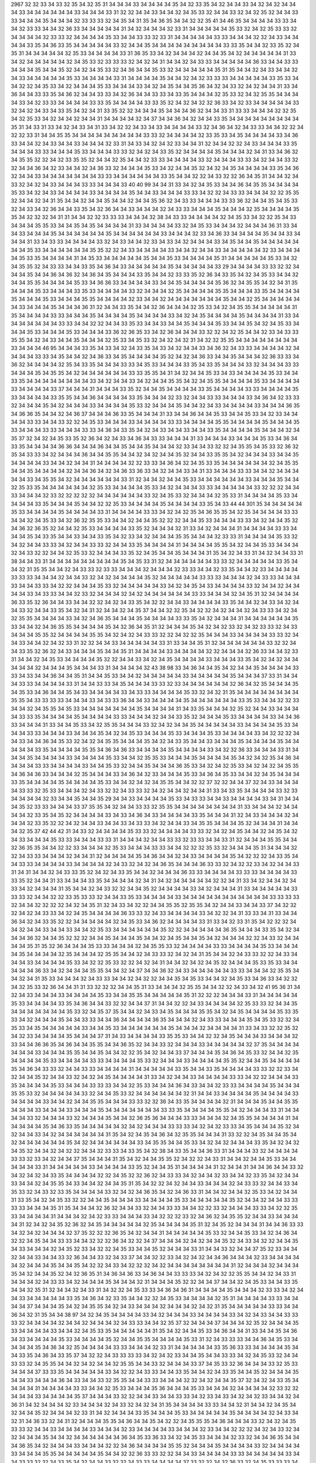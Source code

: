 2967
32
32
33
34
33
32
35
34
32
35
31
34
34
34
33
34
34
34
34
35
34
32
33
35
34
32
34
34
33
34
32
34
32
34
34
34
33
34
34
34
34
34
34
33
34
34
34
33
31
32
32
34
34
33
34
34
32
34
35
33
32
34
34
33
32
34
32
35
32
34
34
33
33
34
34
34
35
34
34
34
32
33
33
33
32
34
35
34
31
35
34
36
35
34
34
32
32
35
41
34
46
35
34
34
34
34
33
33
34
34
32
33
33
34
34
32
36
33
34
34
34
34
34
31
34
32
34
34
34
32
33
31
34
34
34
34
34
35
33
32
34
32
35
33
33
32
34
34
34
34
32
33
33
32
34
34
34
34
35
33
34
34
33
33
32
33
31
34
34
34
34
34
33
33
34
34
34
32
32
34
33
34
34
34
34
33
35
34
36
33
35
34
34
34
34
34
33
32
34
34
35
34
34
34
34
34
34
34
34
34
33
33
35
34
34
32
33
35
32
34
35
31
34
34
34
34
34
32
35
33
34
34
34
34
33
31
36
35
33
34
32
34
34
34
32
34
34
35
34
32
34
34
34
34
34
31
33
34
32
34
34
34
34
34
32
34
35
33
32
33
33
33
32
34
32
34
31
34
34
32
34
33
33
34
34
34
34
34
36
33
34
34
33
33
34
34
34
35
34
34
35
32
34
32
34
35
33
32
34
36
34
34
35
33
32
34
34
34
34
34
35
31
35
34
34
32
34
33
34
34
32
34
33
34
34
34
34
34
35
33
34
34
34
34
33
31
34
34
34
34
35
34
34
32
34
32
33
33
33
34
34
34
34
34
33
35
33
34
34
32
32
34
35
33
34
32
34
34
34
35
33
34
34
34
33
34
32
34
35
34
34
35
36
34
32
34
33
32
34
32
34
34
31
33
34
36
34
34
33
33
35
34
36
32
34
34
33
33
34
32
36
34
34
33
33
34
33
35
34
34
34
32
35
33
32
34
32
35
35
34
34
34
34
33
34
32
33
33
34
34
34
34
33
33
35
34
34
34
34
33
33
35
32
34
32
34
32
32
36
33
34
32
33
34
34
34
34
34
33
32
34
32
34
33
34
33
35
34
32
34
31
33
35
32
32
34
34
34
35
34
34
34
36
32
34
34
33
31
33
33
34
34
34
32
32
35
34
32
35
33
34
32
34
34
32
34
34
31
34
34
34
34
32
34
37
34
34
36
34
32
34
34
33
35
34
34
34
34
34
34
34
34
34
35
31
34
33
31
33
34
32
34
33
34
31
33
34
32
32
34
33
34
33
34
34
34
34
33
32
34
36
34
32
34
33
33
34
34
32
32
34
32
32
33
31
34
34
35
35
34
34
34
34
34
34
34
34
34
33
33
32
34
34
34
34
32
33
35
33
34
35
34
34
34
34
33
34
36
33
34
34
32
34
33
34
34
33
34
34
34
32
33
31
34
33
34
32
34
32
33
34
34
31
32
34
34
32
32
34
33
34
34
34
33
35
34
34
34
33
33
34
34
34
35
33
34
34
34
33
33
32
34
32
34
33
35
32
34
34
34
34
35
34
34
34
32
34
31
33
34
36
32
34
35
35
32
32
34
32
33
35
35
32
34
34
32
35
34
34
32
33
33
34
34
34
34
33
32
34
34
34
33
33
34
32
34
34
33
32
32
34
34
36
34
32
33
34
34
32
34
36
33
32
34
34
34
35
33
34
32
34
34
35
32
34
32
34
35
34
34
34
34
33
35
34
36
32
34
34
33
34
34
34
34
34
34
34
33
33
34
34
34
34
34
34
33
35
34
34
32
32
34
33
32
32
36
34
35
31
34
34
32
34
33
32
34
32
34
33
34
34
34
33
33
34
34
34
33
40
40
99
34
34
31
33
34
32
34
35
33
34
34
36
34
35
35
34
34
34
34
35
33
34
32
34
33
34
34
34
34
33
34
34
34
34
35
34
34
33
34
34
34
33
33
34
32
32
34
33
33
34
34
34
32
32
35
35
32
34
34
32
34
31
35
34
34
32
34
34
35
34
34
32
34
34
35
36
32
34
33
33
34
34
34
33
33
36
32
34
34
35
34
35
33
32
34
33
34
32
36
34
34
33
35
34
32
36
34
34
33
34
34
34
32
34
33
33
34
34
34
35
34
34
34
32
35
34
34
34
34
35
35
34
32
32
32
34
31
31
34
34
32
32
33
33
33
34
34
34
32
38
34
33
33
34
34
34
34
32
34
35
33
34
32
32
35
34
33
34
34
34
35
35
33
34
34
35
34
35
34
34
34
34
31
33
34
34
34
34
33
32
34
35
33
34
34
34
32
34
34
34
36
31
33
34
34
33
34
34
34
35
34
34
34
34
34
34
35
34
34
34
34
34
34
33
34
34
34
32
33
34
36
33
34
34
34
34
35
34
34
33
34
34
34
31
33
34
33
33
34
34
34
34
33
32
34
33
34
34
32
33
34
33
34
32
34
34
34
33
34
35
34
34
35
34
34
34
34
34
34
34
35
33
34
34
34
34
34
34
35
35
32
32
34
33
34
34
34
34
33
34
34
32
34
34
33
34
34
34
34
34
32
33
34
34
34
34
35
33
35
34
34
34
34
31
34
35
33
34
34
34
34
34
35
34
34
35
33
34
34
34
34
35
31
34
34
34
34
34
35
33
34
32
34
35
35
32
34
33
33
34
34
33
35
34
36
34
33
34
34
34
34
34
35
34
34
34
34
34
33
29
34
34
34
34
33
33
32
32
34
34
34
35
34
34
36
34
36
32
34
36
34
35
34
34
34
33
35
34
34
32
33
33
35
32
36
34
33
35
34
32
34
35
33
34
34
32
34
34
35
35
34
34
34
34
35
33
34
36
36
33
34
34
34
34
33
34
34
35
34
34
34
34
35
36
32
34
35
35
34
32
34
31
35
34
34
34
35
33
34
34
34
33
35
33
34
34
34
34
33
32
34
34
34
32
35
34
34
34
34
35
35
34
34
34
33
35
34
34
34
34
35
34
34
34
35
33
34
34
34
35
35
34
34
34
34
32
33
34
34
32
34
34
34
34
34
34
34
35
34
34
32
35
34
34
34
34
34
34
33
34
34
34
35
34
34
34
36
31
32
34
34
33
35
34
34
32
36
34
34
34
32
35
33
34
32
34
35
35
34
34
34
34
34
31
35
34
34
34
34
33
33
34
34
34
35
34
34
34
34
35
34
34
34
34
33
34
32
34
35
34
34
34
34
35
34
34
34
34
31
33
34
34
34
34
34
34
34
33
33
34
34
32
32
34
34
33
35
33
34
34
33
34
34
35
34
34
34
35
33
34
34
35
34
32
34
35
33
34
34
34
35
33
34
34
34
35
33
34
34
34
33
36
32
36
35
33
34
32
36
34
34
34
33
32
32
34
32
35
34
34
32
33
34
33
33
35
35
34
32
34
33
34
34
35
34
34
34
32
35
33
34
35
33
32
34
32
34
32
31
34
32
32
35
35
34
34
34
34
34
34
34
34
33
34
34
34
46
95
34
34
34
33
35
34
33
34
32
34
33
35
34
33
34
32
34
34
33
34
36
32
34
33
33
34
34
34
34
32
34
34
34
34
33
33
34
35
34
34
32
34
36
33
34
35
34
34
34
34
35
32
34
32
34
36
33
34
34
35
34
34
34
32
36
33
33
34
36
32
34
34
34
34
32
35
34
33
35
34
34
34
33
33
34
35
33
34
34
34
33
35
34
33
35
34
34
34
33
32
34
34
34
33
33
34
34
34
35
34
35
35
34
32
34
34
34
34
34
34
33
33
35
35
34
31
34
32
34
34
35
33
34
33
34
34
34
34
35
33
34
34
33
35
34
34
34
34
34
34
34
34
33
34
32
34
34
33
34
32
34
34
35
35
34
32
34
35
35
34
34
34
34
35
33
34
34
34
34
33
34
34
34
34
33
37
34
34
34
31
34
34
34
33
35
32
34
34
35
34
34
34
34
33
35
34
34
34
34
33
33
34
34
34
34
35
33
34
34
34
34
33
35
35
34
34
36
34
34
34
34
33
35
34
34
34
32
33
32
34
34
33
33
34
34
34
33
34
36
34
32
33
33
32
34
34
34
35
34
32
34
34
34
33
34
34
34
34
35
33
32
34
34
34
35
34
34
32
34
33
34
34
34
34
33
34
34
34
36
35
34
36
36
35
34
34
32
34
36
37
34
34
34
36
33
35
34
34
34
31
33
34
34
36
34
34
35
33
34
34
35
33
34
32
33
34
34
34
34
33
33
34
34
33
32
32
34
35
33
34
34
34
33
34
34
34
34
33
33
34
34
34
34
35
35
34
34
34
34
35
34
34
34
35
33
34
34
34
33
33
34
34
34
33
33
34
36
34
33
35
34
32
34
33
34
34
33
34
34
33
35
34
34
34
34
35
34
34
34
32
34
35
37
32
34
32
34
35
33
35
32
36
34
32
34
33
34
36
34
33
33
34
34
34
31
33
34
34
34
33
34
34
34
35
33
34
36
34
33
35
34
34
34
34
36
36
34
34
34
36
34
34
35
34
34
35
34
34
34
32
33
34
34
33
32
32
34
35
35
34
35
33
32
36
32
35
34
33
33
34
32
34
34
34
36
34
34
35
35
34
34
32
34
32
34
34
35
32
34
34
33
35
35
34
32
34
34
34
33
34
34
35
34
34
34
34
33
34
34
32
34
34
31
34
34
34
34
32
32
33
33
34
36
34
32
34
35
33
35
34
34
34
34
34
34
32
34
35
35
34
34
35
34
34
34
34
32
34
34
36
34
32
34
36
33
36
33
34
32
34
34
33
34
31
33
34
34
34
33
33
34
34
32
34
34
34
34
34
33
34
35
35
34
32
34
34
34
34
34
34
33
31
32
34
34
32
34
34
35
33
34
34
34
34
34
34
33
34
34
34
35
34
34
32
35
33
35
34
34
34
34
34
34
32
35
33
34
34
34
34
35
33
34
32
34
34
34
33
33
34
34
34
34
34
33
32
32
32
34
34
33
34
34
34
32
33
32
32
32
32
32
34
34
34
34
34
34
33
32
34
35
33
32
34
34
34
32
35
33
31
34
34
34
34
35
33
34
34
34
34
33
35
34
34
34
35
34
34
32
32
35
33
34
34
34
34
35
34
34
34
34
33
35
34
33
44
44
301
35
34
34
34
34
34
35
33
34
34
34
34
35
34
34
34
34
33
31
34
34
34
34
33
33
34
32
34
32
35
34
36
35
35
34
32
35
34
34
34
34
33
33
34
34
32
34
35
33
34
32
36
32
35
35
33
34
34
32
34
34
35
32
32
32
34
34
35
33
34
34
34
33
33
34
32
34
34
35
32
34
36
32
36
35
32
34
34
32
35
33
34
34
34
34
33
35
32
34
34
34
32
31
33
34
32
34
34
34
31
34
34
34
34
33
33
34
34
34
35
34
33
35
34
34
33
34
34
33
35
34
32
33
34
32
34
34
34
35
35
34
34
34
32
33
33
31
34
34
34
34
35
33
32
34
32
34
34
33
33
34
32
34
34
33
33
32
34
34
33
35
34
34
34
34
31
34
34
34
34
35
35
34
32
34
34
35
33
34
34
34
32
34
33
32
32
34
34
32
35
33
32
34
34
34
33
35
32
34
35
34
34
35
34
34
34
31
35
34
32
34
33
31
34
32
34
34
33
31
38
34
34
33
31
34
34
34
34
34
34
34
34
34
35
34
35
33
31
32
34
34
34
34
34
34
33
33
32
34
34
34
34
34
33
35
34
34
32
31
35
35
34
34
32
34
33
33
32
33
33
34
34
34
32
34
34
34
32
33
33
34
34
32
33
35
34
34
32
33
34
34
34
34
33
33
33
34
34
34
32
34
34
33
32
34
32
34
34
34
34
35
32
34
34
34
34
34
33
33
33
34
34
34
32
34
33
33
34
34
34
33
34
34
33
33
34
32
32
34
34
34
35
33
32
34
34
34
34
34
33
34
32
34
35
34
33
34
34
34
34
33
32
34
34
32
34
34
34
34
33
34
33
33
34
34
32
33
32
34
34
34
32
34
32
34
34
34
34
34
34
33
33
34
34
34
32
34
35
31
32
34
34
34
34
36
33
35
32
36
34
34
33
34
34
32
32
34
32
34
33
35
34
32
32
34
34
33
34
34
34
34
33
35
34
34
32
34
33
34
32
34
34
33
32
34
34
33
35
34
32
34
31
32
34
34
32
34
35
37
34
34
32
32
35
34
32
32
34
32
34
34
32
34
33
33
34
32
34
32
35
35
34
34
34
34
33
34
32
34
36
35
34
34
34
35
34
34
34
34
33
33
35
34
32
34
34
34
31
34
34
34
34
34
34
35
33
34
34
32
34
36
35
35
34
34
34
34
35
34
32
36
34
35
31
32
34
34
34
35
34
32
34
32
33
32
34
32
33
33
32
34
33
34
34
34
35
35
32
34
34
34
34
35
35
34
32
34
32
34
33
33
32
32
34
32
32
35
34
34
34
33
34
34
34
34
33
33
32
34
34
33
34
34
32
34
32
33
31
32
32
34
34
33
34
34
34
34
34
33
31
33
34
34
35
31
32
34
34
34
34
34
34
33
32
32
34
34
33
35
32
36
32
34
33
34
34
34
35
34
34
35
31
34
34
34
34
33
34
34
34
34
32
32
34
34
34
32
36
33
34
34
32
33
31
34
34
32
34
35
33
34
34
34
34
35
32
32
34
34
33
34
32
34
35
34
34
34
34
33
34
34
34
33
35
34
32
34
32
34
34
34
34
34
32
34
34
34
35
34
34
34
33
31
34
34
34
34
32
43
38
98
33
34
36
34
34
35
34
32
34
34
35
34
34
34
34
33
33
34
33
34
34
36
34
34
35
31
34
34
35
33
34
34
32
34
34
34
34
34
33
34
34
34
34
34
35
34
34
34
37
33
31
34
34
34
33
33
34
34
34
34
33
31
34
34
33
33
34
35
34
34
34
33
33
32
33
34
34
34
34
34
34
32
36
34
32
35
34
34
34
35
34
35
33
34
36
34
34
35
34
33
34
34
34
34
33
34
33
33
34
34
34
34
35
33
32
34
32
31
35
34
34
34
34
34
34
34
34
35
35
34
33
33
33
33
34
34
34
33
34
33
33
36
34
34
33
34
34
34
34
35
34
34
34
34
34
34
33
35
33
34
34
32
32
33
34
34
32
34
35
35
34
35
33
34
34
34
34
34
34
34
35
34
34
34
34
31
34
33
35
34
34
34
32
35
32
34
34
33
34
34
34
34
33
33
35
34
34
34
34
35
34
34
34
34
33
33
34
34
34
32
34
34
33
35
32
34
34
34
35
33
34
34
34
34
33
34
34
36
33
34
34
34
31
33
34
34
35
33
34
32
35
35
34
34
34
33
32
34
32
34
34
35
34
34
34
34
34
33
34
34
34
34
35
33
34
34
34
33
33
34
34
34
33
34
34
34
35
34
32
34
35
33
34
34
34
35
33
34
34
34
35
33
34
34
34
34
33
34
32
32
32
34
34
33
34
34
36
34
35
33
32
34
32
34
35
35
34
34
34
35
34
32
34
33
35
34
34
33
34
34
34
35
34
34
34
34
35
34
34
34
34
34
33
35
34
34
34
34
35
35
34
36
34
36
33
34
34
34
34
35
34
34
34
34
33
34
32
32
36
33
34
34
34
33
31
34
34
34
35
34
34
34
34
33
34
34
34
34
35
33
34
34
32
35
35
33
34
34
34
35
34
34
34
34
35
34
32
34
32
35
34
36
34
34
34
34
33
33
34
34
34
34
33
34
34
35
33
32
34
34
35
34
34
34
36
35
33
34
32
34
32
35
33
34
32
34
32
34
35
35
34
36
34
36
33
34
34
34
32
35
34
34
34
33
34
36
34
32
33
34
34
34
35
33
34
36
34
35
33
34
34
32
34
35
34
34
34
33
35
34
34
34
34
35
34
34
34
34
35
33
34
34
32
34
32
34
35
35
34
34
32
32
37
32
32
34
34
37
32
34
33
34
34
34
34
33
33
32
35
33
34
34
34
32
34
33
32
32
34
33
33
32
34
32
34
34
32
34
34
31
33
34
33
35
34
34
34
34
33
32
33
34
34
34
34
32
33
34
34
35
34
34
35
29
34
34
33
34
34
34
34
35
33
34
33
33
34
34
33
34
34
34
34
33
34
31
34
34
34
35
32
33
33
34
34
34
33
37
35
35
34
32
34
34
33
33
32
35
35
34
34
34
34
34
34
34
34
31
33
34
34
34
32
34
34
34
34
32
33
35
34
35
32
34
34
34
34
33
34
33
34
36
34
33
34
34
34
34
33
35
34
34
34
31
32
34
33
34
34
34
32
34
34
34
32
33
35
32
32
34
32
34
34
33
34
34
33
34
33
33
34
32
34
34
33
34
35
35
34
34
34
35
32
34
34
34
31
34
34
34
32
35
37
42
44
42
31
34
33
32
34
34
34
34
35
33
33
32
34
34
34
34
33
33
32
34
32
34
35
34
34
32
34
35
34
32
34
33
34
34
34
35
33
33
34
34
34
33
33
31
34
34
34
32
34
34
33
33
32
33
33
34
34
33
31
32
34
34
34
35
35
34
34
32
36
35
35
34
34
32
32
33
34
34
34
32
35
33
34
34
34
33
33
34
34
32
32
32
35
33
32
34
34
34
35
31
34
34
34
32
32
34
33
33
34
34
34
32
34
34
31
32
34
34
34
34
35
34
36
34
34
32
34
33
34
34
34
34
35
34
32
32
32
34
33
35
34
34
33
33
34
34
34
34
33
34
34
34
34
32
34
33
32
34
32
34
36
35
34
34
34
36
33
33
32
34
32
32
33
34
32
34
34
33
31
34
31
34
34
32
34
33
33
35
32
34
32
34
33
35
34
34
32
34
34
34
36
33
33
34
34
34
34
33
33
33
34
34
34
34
33
33
35
32
34
34
31
33
34
34
34
33
35
34
34
34
34
32
34
31
34
32
34
34
34
34
34
32
32
34
31
33
34
32
34
34
32
34
33
34
32
34
34
34
31
35
34
34
32
34
33
32
32
34
34
35
32
34
34
34
34
33
34
32
34
34
34
31
33
34
34
34
34
34
33
33
33
32
34
34
32
32
33
35
33
33
32
34
34
33
35
33
34
34
34
34
33
34
34
34
34
34
34
34
34
34
34
34
33
33
33
33
32
34
34
32
32
32
32
34
32
34
35
31
32
34
33
34
32
32
34
34
35
35
32
35
35
34
32
34
34
33
34
34
33
37
34
32
32
32
34
32
34
33
33
34
32
34
35
34
34
34
34
36
33
33
32
34
33
34
34
34
34
33
34
32
32
34
31
33
33
34
31
33
34
34
36
34
32
34
33
35
32
32
34
34
34
34
34
32
34
35
33
34
36
32
34
34
34
34
33
31
33
34
32
33
31
35
34
32
32
32
34
34
32
34
34
33
34
34
33
34
34
32
35
33
34
34
34
34
34
34
35
32
32
34
34
34
34
34
36
35
34
34
34
33
35
34
32
34
34
34
36
32
34
34
35
32
32
32
34
34
35
34
34
34
35
34
34
32
34
35
34
34
35
34
32
34
34
34
32
32
34
33
32
34
34
34
34
35
31
35
32
36
34
34
34
35
33
33
34
34
34
32
34
35
35
33
32
34
34
34
34
33
33
34
34
34
34
35
33
34
34
34
34
35
34
34
34
34
32
35
34
34
34
32
35
35
34
34
32
34
33
33
32
34
32
34
31
35
34
34
32
34
33
33
32
32
34
33
34
34
34
33
34
34
34
34
35
33
34
32
32
35
33
32
32
34
32
34
31
34
34
32
34
32
34
35
32
34
34
34
35
33
35
33
34
34
34
34
34
36
33
34
32
34
34
34
35
35
34
34
32
34
37
34
34
36
32
34
33
34
34
34
34
34
33
33
34
34
34
32
35
35
34
34
32
34
31
35
33
34
34
34
32
34
33
33
34
34
32
34
32
32
34
34
35
34
35
33
34
34
32
34
35
33
34
36
33
34
32
32
34
32
35
33
32
36
34
34
31
31
33
32
32
32
34
34
35
31
33
34
34
34
32
35
35
34
34
32
32
34
33
34
32
41
95
36
31
34
32
34
33
34
34
34
33
34
34
34
34
35
33
34
34
35
35
34
34
34
34
34
35
31
32
32
32
34
34
34
33
31
34
34
34
34
34
35
33
34
34
34
34
33
35
34
36
34
34
33
32
32
34
34
37
31
34
34
32
32
34
33
34
34
34
34
32
35
33
33
32
34
34
35
34
34
34
34
34
34
34
35
33
32
34
35
37
35
34
34
32
34
33
34
35
34
34
34
35
35
34
32
34
35
34
34
34
34
35
33
35
33
34
32
34
34
34
35
34
34
33
33
34
34
36
34
34
34
34
36
35
34
34
34
32
34
33
33
34
34
34
35
34
35
33
32
32
34
35
33
34
35
34
34
34
34
34
33
34
34
35
33
34
34
34
34
34
34
35
34
34
34
32
34
34
34
34
31
33
34
33
32
32
35
32
34
32
33
34
34
34
34
35
34
34
34
37
31
34
33
34
34
34
34
33
35
35
33
34
34
32
32
34
35
34
34
34
33
34
34
34
32
33
34
34
36
36
35
34
36
34
34
35
35
34
34
36
35
32
34
34
33
32
34
34
34
33
34
34
34
34
34
32
37
35
34
34
34
34
34
34
34
33
34
34
34
35
35
34
34
35
34
34
32
32
35
34
32
34
34
33
37
34
34
34
35
34
36
34
35
33
32
34
34
32
35
34
34
34
34
35
33
34
34
34
34
33
33
34
34
34
34
35
33
32
34
34
34
33
34
34
34
34
35
35
32
34
34
35
34
34
34
34
35
34
36
34
33
33
32
34
34
33
33
34
34
34
34
31
34
34
34
34
34
33
35
34
34
33
35
34
34
34
34
33
33
32
32
33
34
32
34
34
35
32
34
34
33
32
34
32
34
35
34
34
34
34
31
33
34
32
34
34
33
34
34
34
34
33
33
34
32
32
34
34
34
33
35
34
34
34
34
35
33
34
34
34
33
33
33
34
34
32
35
33
34
34
34
36
34
33
34
34
32
33
33
34
34
34
34
35
34
34
34
35
35
33
32
34
34
34
34
34
33
32
34
34
35
33
32
34
34
34
34
34
34
32
31
34
34
33
34
34
34
34
35
34
34
34
34
33
34
34
34
34
33
34
34
32
34
34
35
35
34
34
34
33
33
32
32
36
34
33
35
34
34
34
34
32
31
34
34
34
35
34
34
35
35
34
34
34
33
34
34
34
33
34
34
34
35
34
34
34
34
34
34
34
33
33
35
34
34
34
34
35
35
34
32
34
34
34
33
31
34
34
34
34
33
32
34
34
34
33
32
34
34
34
35
34
34
32
36
35
36
34
34
34
33
33
34
34
34
32
34
35
35
34
34
34
34
31
34
34
34
34
34
35
34
36
33
35
34
34
34
34
34
32
34
32
34
34
34
33
33
33
34
32
34
32
33
33
34
35
34
34
34
35
32
34
32
34
34
33
34
32
34
34
34
34
34
34
31
35
34
32
34
35
34
36
34
32
35
35
34
34
34
31
33
32
32
34
35
34
34
35
34
32
34
34
34
34
34
34
35
34
32
34
34
34
34
34
34
33
34
35
35
34
34
35
33
34
32
34
32
34
34
34
33
35
34
32
34
32
34
35
32
34
34
32
34
32
32
34
34
32
33
33
34
33
35
34
32
38
34
33
35
34
34
36
33
31
34
34
34
33
32
34
34
34
34
33
33
32
33
34
32
34
34
37
35
34
34
34
31
35
34
32
34
34
35
35
32
34
32
32
34
33
31
34
34
32
34
34
35
33
34
34
34
34
34
33
31
34
34
34
34
34
33
34
34
34
34
33
35
32
34
34
35
31
34
34
34
34
31
32
34
34
31
34
34
36
34
34
33
32
34
32
34
32
34
33
35
34
34
34
34
32
32
34
35
32
32
36
32
34
33
33
34
32
34
34
32
33
34
34
32
33
35
34
32
34
34
33
34
34
32
34
35
35
34
33
34
34
32
34
34
35
31
35
34
32
32
34
32
34
34
33
34
34
34
32
34
33
33
32
34
34
33
34
35
33
32
34
33
32
33
35
34
34
34
34
33
32
34
32
34
36
35
34
32
34
36
33
31
34
34
32
34
34
32
35
33
34
32
34
34
31
33
35
34
32
34
35
33
32
32
34
34
35
34
34
34
33
34
34
34
34
35
33
34
34
34
34
34
35
32
34
34
32
34
34
33
33
33
33
34
34
34
35
31
35
34
34
34
32
36
32
34
34
33
32
34
34
33
33
34
34
32
32
33
32
34
34
34
33
33
34
32
32
35
33
34
34
34
34
31
34
34
34
32
34
32
33
33
34
34
34
33
34
32
32
32
33
32
34
36
32
34
35
35
32
34
34
33
34
34
34
34
31
32
34
32
34
35
32
36
32
34
35
34
34
34
34
34
32
35
34
34
34
34
35
31
32
34
35
32
34
34
34
31
34
34
36
33
33
34
32
34
32
34
34
34
32
37
35
32
32
32
36
35
34
32
34
34
31
34
34
34
34
34
35
33
32
34
34
35
33
34
32
34
36
34
32
32
34
35
34
34
33
33
34
34
32
32
32
36
34
32
32
34
37
34
34
34
32
34
32
34
34
35
32
34
33
34
32
32
34
34
35
34
33
34
34
34
32
34
35
32
33
34
32
32
34
35
33
34
34
35
32
34
34
34
33
31
34
34
33
32
34
34
37
35
32
33
34
34
32
34
34
33
34
34
33
32
36
34
34
33
32
34
33
37
34
34
32
32
33
34
32
34
32
34
34
36
34
34
34
32
33
34
34
34
34
34
32
34
34
34
35
34
34
35
34
32
32
34
33
34
32
32
32
34
32
34
34
34
34
34
34
34
34
31
32
34
34
34
32
34
34
34
35
34
32
34
34
35
32
34
32
36
35
31
34
36
34
36
33
34
36
34
34
33
33
33
34
32
34
32
32
35
35
34
34
32
34
33
31
34
34
34
32
34
33
33
34
32
34
34
34
35
34
34
34
32
31
34
34
34
35
32
32
34
34
37
34
34
32
34
35
33
34
34
33
35
34
34
32
35
31
32
34
34
32
34
33
31
34
32
32
34
35
33
33
34
36
34
36
31
34
34
34
34
35
34
34
34
32
33
33
34
32
34
34
33
34
34
34
34
34
33
35
34
36
34
32
33
35
34
34
32
32
34
35
33
34
34
34
34
32
35
31
34
34
34
34
33
33
34
34
34
34
37
34
34
34
35
34
32
34
35
35
34
32
34
33
34
34
34
32
34
34
34
32
34
32
31
35
34
34
34
34
34
33
33
34
34
36
34
32
31
35
34
34
38
97
34
32
34
35
34
34
34
34
33
34
32
34
34
34
33
34
34
34
34
33
34
32
34
33
34
34
33
33
33
32
34
34
34
34
32
34
34
32
34
34
34
32
34
33
33
34
34
32
35
37
32
34
34
34
37
34
34
34
32
35
32
34
34
34
35
33
34
34
34
34
33
34
34
32
34
35
33
35
34
34
34
34
34
31
35
34
32
34
34
35
33
34
36
34
34
31
33
34
34
35
34
36
34
33
34
34
34
34
35
33
34
34
34
34
35
32
34
34
35
35
34
34
34
34
35
33
31
32
34
33
33
33
34
34
36
34
35
33
34
34
34
34
35
34
36
34
32
35
34
34
34
34
33
33
34
34
34
32
33
31
34
34
34
34
34
33
35
36
33
33
34
34
34
34
35
34
34
33
35
34
36
34
33
35
37
34
32
32
34
33
33
33
33
34
32
34
32
33
34
34
35
34
34
33
33
34
32
34
35
33
32
34
34
33
33
32
34
35
35
34
34
32
34
32
34
34
32
35
35
34
34
33
32
34
34
34
33
37
34
35
33
32
36
34
34
34
33
32
35
33
34
34
34
37
33
33
35
34
34
34
34
34
33
34
32
32
34
33
33
34
34
33
35
34
34
32
34
33
35
34
34
35
32
34
34
34
35
34
34
33
34
34
34
36
34
33
34
34
33
32
35
35
34
34
33
33
34
34
34
32
32
34
32
34
34
35
37
32
34
32
34
33
35
34
34
34
34
31
34
34
34
34
33
33
34
34
32
35
33
34
34
34
35
36
34
34
34
35
33
34
34
34
32
34
34
34
34
32
33
32
32
34
34
34
33
34
34
34
34
35
37
34
34
34
33
32
32
34
34
33
34
34
33
33
34
32
33
34
33
34
32
34
32
33
34
34
32
34
36
31
34
32
34
34
34
32
33
34
34
34
32
34
33
32
34
32
34
31
35
34
34
34
34
33
33
34
34
32
31
34
34
32
34
35
34
32
34
34
35
32
34
34
34
32
33
31
34
32
34
34
34
33
35
34
34
34
35
33
34
34
34
34
34
35
34
34
34
34
32
34
33
34
32
31
34
36
33
32
34
31
32
34
34
34
35
35
34
36
34
34
35
34
32
32
34
35
35
35
34
36
34
34
34
33
32
34
32
34
35
33
33
32
34
34
33
34
34
34
34
33
34
34
34
32
33
34
34
34
34
33
34
34
34
32
33
34
34
32
32
32
34
32
34
33
32
34
32
34
34
34
35
34
34
32
34
34
34
34
34
34
36
34
35
33
36
33
34
32
34
35
33
34
34
34
32
33
32
34
34
36
35
34
34
34
36
35
34
32
34
34
34
33
34
34
34
32
32
34
36
34
34
34
34
35
35
32
34
34
34
35
34
34
34
34
33
32
34
34
34
34
33
34
34
34
35
35
34
34
34
34
34
35
34
34
32
32
36
33
33
32
32
34
34
33
34
34
34
34
33
33
34
34
34
34
34
33
34
34
33
33
32
32
34
33
35
34
32
34
34
33
32
32
34
33
33
34
34
34
34
37
33
32
32
34
32
36
33
32
34
35
33
33
33
34
34
35
34
34
32
34
32
31
35
34
33
33
34
34
36
35
34
33
34
34
32
32
31
34
32
33
35
32
34
34
34
33
34
94
95
33
34
32
34
34
34
33
35
35
34
34
33
34
34
35
35
34
34
34
34
33
34
32
33
35
34
34
34
32
33
34
32
35
34
32
34
34
32
32
34
34
33
33
34
32
34
33
34
34
34
34
34
34
34
34
34
32
34
32
33
35
32
32
33
33
34
34
34
34
34
36
34
34
34
33
34
32
34
34
34
35
33
34
32
34
34
34
34
32
34
33
33
35
34
33
33
34
32
34
34
34
34
35
34
34
33
35
34
34
34
32
34
35
33
32
34
34
34
37
34
34
34
32
33
35
32
34
34
34
33
34
34
34
32
33
35
34
34
34
34
34
35
34
34
34
34
34
34
35
33
34
34
34
34
34
34
35
32
34
34
34
36
34
33
35
34
34
34
34
34
33
34
32
34
34
35
34
34
34
34
35
34
32
36
32
34
34
34
34
31
31
32
34
34
34
34
34
35
33
34
34
32
34
34
33
33
32
34
34
35
33
34
34
34
34
35
32
34
32
34
33
33
34
33
34
34
36
34
35
33
34
34
34
32
32
35
35
34
32
34
34
34
33
33
35
34
34
34
32
34
33
33
34
32
34
32
35
33
32
34
35
33
34
34
34
33
35
34
34
34
34
34
34
36
33
34
33
33
34
35
33
34
32
34
34
32
33
33
35
34
34
34
34
32
35
32
34
32
34
34
33
33
32
32
34
34
35
34
34
34
32
34
34
34
34
35
34
32
34
33
34
34
34
34
34
35
32
34
34
34
34
34
33
33
32
34
34
34
32
32
34
35
34
34
34
35
31
34
32
32
33
34
36
32
34
35
33
34
34
33
34
33
32
33
34
34
34
33
33
34
34
34
34
33
34
34
34
34
34
33
33
33
34
34
34
34
34
36
33
33
34
34
34
34
33
33
32
34
32
34
33
35
34
34
34
34
35
36
34
34
34
35
34
32
34
34
35
35
32
34
34
35
32
34
36
34
34
33
34
35
33
34
34
36
32
34
34
33
34
34
34
34
32
34
33
32
34
34
33
33
34
34
34
34
34
35
34
34
33
34
32
34
38
33
34
32
32
34
34
33
34
34
33
33
32
34
34
34
34
34
34
32
34
35
33
34
34
34
34
34
35
35
34
34
33
34
34
32
34
35
34
34
33
34
34
34
31
33
33
34
33
34
34
32
32
34
32
34
32
34
34
35
35
34
34
34
33
34
34
32
34
35
33
34
35
34
34
34
34
34
34
34
34
37
35
34
34
32
31
35
34
33
35
34
34
34
32
33
32
34
35
33
32
34
34
34
32
34
33
35
32
32
34
34
34
34
34
33
35
34
34
34
34
34
34
34
34
33
35
34
33
34
34
32
34
35
34
32
31
34
34
34
31
33
34
34
34
34
33
32
34
34
32
33
35
34
34
34
37
33
33
35
32
34
35
34
34
34
33
34
32
34
34
33
34
34
34
36
33
34
34
32
33
33
32
34
34
35
34
34
34
34
33
35
34
34
34
32
34
35
34
32
34
32
34
35
31
31
34
34
34
32
32
35
35
34
32
34
35
35
34
34
34
34
35
34
32
34
35
33
34
34
34
34
35
34
34
34
33
33
34
34
34
34
33
34
34
32
34
34
32
34
34
34
32
35
34
32
32
34
33
35
33
35
31
32
37
36
42
43
34
35
35
32
36
32
35
35
34
35
34
34
34
35
35
32
32
34
34
34
35
34
34
34
34
34
34
34
35
35
35
35
33
34
34
32
34
35
35
32
34
36
32
34
32
34
34
33
36
36
35
33
34
35
37
34
34
34
33
34
32
34
32
35
35
34
32
34
34
35
35
35
34
34
34
32
33
33
34
32
34
34
34
33
34
34
34
34
34
33
33
34
32
34
34
31
35
34
34
34
35
32
34
32
34
35
33
34
34
35
33
32
34
34
32
34
34
32
34
34
34
34
37
35
34
34
34
32
34
34
34
33
34
34
34
34
35
33
32
32
34
34
35
32
34
34
32
31
33
32
34
34
33
32
34
31
34
34
34
32
35
33
34
32
34
34
35
35
33
32
32
34
32
34
35
35
32
34
34
34
35
35
34
34
34
34
34
33
34
34
34
34
34
35
34
33
34
34
34
34
35
35
34
34
34
34
33
31
34
34
32
34
34
32
34
33
34
32
34
32
32
34
34
33
33
35
34
32
34
34
35
33
34
34
32
32
32
33
34
32
34
34
33
34
38
34
34
33
35
34
34
34
34
34
35
33
32
34
34
34
34
32
34
32
31
33
31
34
33
33
32
34
34
34
34
35
34
32
34
33
34
34
34
33
34
32
33
34
34
34
34
33
32
34
33
32
32
34
34
31
32
34
33
35
34
34
34
34
34
32
34
34
34
32
33
35
32
36
33
33
34
34
32
31
32
33
32
34
32
33
34
34
32
34
34
33
35
34
32
34
32
34
34
35
35
34
34
34
34
34
32
34
34
31
33
34
32
35
35
32
34
34
34
34
32
34
34
34
33
34
34
34
32
34
36
34
35
33
34
34
33
34
32
32
36
35
34
34
33
34
34
32
34
35
33
34
32
34
34
31
33
34
34
34
34
32
33
33
32
32
34
34
33
31
32
34
34
33
34
34
32
34
34
35
33
34
34
34
33
32
34
34
34
34
35
32
32
34
34
33
33
34
34
34
33
33
33
34
34
34
34
35
34
34
34
34
34
35
32
32
32
34
33
33
34
34
34
34
35
34
34
34
34
31
34
34
34
34
31
34
34
34
34
33
34
34
34
32
33
34
32
34
32
35
33
34
34
34
34
33
33
31
32
33
33
32
32
32
34
34
32
34
35
34
34
34
33
34
34
34
34
35
33
34
32
34
31
34
34
34
32
35
33
34
34
32
34
33
33
34
34
34
34
33
33
32
31
34
32
34
34
34
35
33
34
32
32
34
33
33
34
34
34
32
34
33
33
34
34
34
33
35
32
36
33
34
34
34
34
35
34
36
34
32
34
35
34
34
32
33
32
34
34
33
32
34
34
34
33
35
34
34
34
34
34
35
33
34
34
34
32
35
34
34
33
34
34
34
32
35
32
32
34
36
35
34
34
34
34
33
34
34
34
34
32
34
33
33
32
32
34
34
34
35
32
32
34
34
36
35
34
35
32
34
33
35
34
34
34
34
35
33
34
34
34
35
34
34
34
33
33
34
34
34
36
33
32
34
33
34
35
33
32
34
33
35
32
34
34
34
34
33
31
34
34
34
34
34
33
35
32
34
32
36
33
34
34
34
33
35
32
34
34
34
37
34
32
34
33
35
34
34
34
35
31
32
34
34
33
34
39
101
34
34
32
34
34
32
35
33
33
34
34
34
32
34
35
33
34
34
34
34
34
33
33
33
37
32
32
34
33
34
32
34
34
34
34
34
33
34
34
34
33
35
34
34
33
34
32
34
35
34
34
34
34
36
33
34
34
35
34
34
34
34
33
33
34
35
34
34
34
34
35
34
34
34
34
36
35
34
34
34
34
34
34
37
34
34
34
34
34
34
34
31
37
34
32
34
34
34
34
34
34
33
33
34
31
33
34
34
34
34
34
35
34
34
33
34
34
34
33
34
31
34
32
32
35
34
34
34
34
34
34
33
32
34
33
35
32
34
33
35
34
34
32
34
34
34
34
34
34
33
35
34
35
31
34
32
34
34
33
34
35
35
35
34
34
34
34
33
34
33
33
34
34
34
35
33
34
36
34
35
31
34
34
34
32
35
33
34
34
32
34
35
33
34
34
34
32
34
32
34
35
35
34
34
34
34
35
33
34
32
34
37
35
34
34
33
34
34
36
33
35
34
32
34
35
34
34
34
34
35
35
34
34
34
35
33
34
34
34
32
35
33
34
34
34
34
35
35
34
36
34
35
33
34
34
34
33
35
34
34
34
33
34
34
34
33
33
32
36
34
35
34
35
32
34
34
34
35
33
34
32
34
34
37
35
35
32
34
34
34
34
33
34
34
34
34
34
35
36
34
34
34
34
35
34
34
34
34
32
35
34
36
32
33
34
34
34
34
31
34
34
34
34
33
34
34
34
34
33
34
34
34
34
36
33
29
34
34
34
34
32
35
34
34
32
34
35
34
34
34
34
33
34
34
34
35
31
34
34
34
33
34
34
34
34
35
34
34
34
34
34
34
35
33
34
34
34
35
33
34
34
32
34
33
35
32
34
35
34
35
34
34
33
34
34
34
34
32
32
34
34
32
34
35
33
34
34
34
31
34
32
34
35
33
32
34
33
34
34
34
34
35
34
34
34
34
34
34
35
35
34
34
34
34
34
35
35
34
34
34
34
34
34
34
35
34
34
32
36
33
34
34
34
34
33
34
34
35
34
34
34
34
32
34
34
34
35
37
32
34
32
34
31
35
34
34
34
34
34
32
34
34
34
33
34
34
34
34
31
34
34
34
34
33
34
34
34
33
34
34
34
34
33
34
32
34
35
34
34
34
32
33
34
34
32
34
32
36
33
35
32
34
34
32
34
35
35
35
34
34
34
35
35
34
34
34
37
34
32
34
34
35
32
34
33
34
34
32
32
33
34
34
33
34
34
34
32
33
33
34
34
32
34
33
35
34
34
34
34
32
32
34
31
31
32
34
32
35
35
34
34
34
34
31
34
33
33
34
32
34
35
34
32
35
34
34
34
33
35
32
35
33
34
32
34
34
34
33
34
33
34
32
34
34
34
34
34
34
34
35
33
34
34
34
33
34
34
34
34
35
35
34
35
31
32
34
34
34
33
34
32
35
34
32
34
34
31
32
33
33
34
34
32
35
34
34
33
34
34
34
34
34
34
32
34
33
35
34
34
34
33
32
34
33
35
32
34
34
33
33
32
33
33
34
32
34
34
33
34
36
34
33
32
34
34
34
33
34
34
34
34
34
31
35
32
34
34
32
32
31
34
34
34
34
33
32
34
34
34
33
34
34
32
39
40
46
44
32
34
34
35
35
34
32
34
36
33
34
32
34
34
35
31
34
32
32
34
35
33
34
34
34
32
34
34
33
33
37
34
32
34
34
34
33
33
32
34
34
34
33
33
34
34
34
34
32
31
34
34
34
32
33
34
34
34
34
33
34
34
34
35
32
34
34
32
34
33
35
34
34
32
32
34
33
35
34
34
34
33
32
32
34
33
35
34
34
34
34
31
33
36
32
32
34
33
34
32
34
34
33
33
34
32
32
33
35
34
34
34
34
34
33
34
34
32
34
34
35
35
34
32
32
34
34
31
33
34
34
34
34
34
33
35
34
34
32
34
35
34
34
32
34
31
31
34
34
34
35
35
34
32
35
35
34
34
34
34
34
35
33
34
34
34
33
31
34
32
34
32
34
34
35
33
35
33
32
32
34
34
33
33
34
34
35
33
34
34
32
34
33
34
34
34
35
34
34
34
34
33
34
34
36
34
35
35
34
34
32
34
35
33
35
34
34
34
34
32
31
35
34
34
32
34
34
33
33
34
34
32
32
35
32
32
34
34
35
31
36
35
31
32
34
34
34
33
33
34
34
34
34
33
33
31
33
34
32
34
34
35
31
34
34
32
32
33
33
37
32
34
32
35
34
34
34
34
34
35
34
34
34
32
31
33
32
34
32
34
35
32
34
34
34
35
33
34
32
32
34
35
34
32
34
34
34
33
34
31
35
34
34
32
34
32
32
34
33
33
32
37
34
32
34
32
31
33
36
33
35
32
34
32
35
33
35
34
33
34
34
34
34
33
33
34
33
33
34
34
34
34
35
32
34
33
35
31
33
32
34
34
32
34
34
34
35
33
33
32
33
37
32
32
34
32
36
34
34
34
35
34
32
34
34
34
34
32
35
33
32
36
34
34
34
34
35
33
34
34
34
32
34
34
34
34
35
33
33
32
33
33
31
34
32
32
34
32
34
32
34
33
31
34
34
35
34
32
34
33
32
34
36
32
33
33
34
32
34
32
35
34
34
35
34
34
34
33
34
32
34
34
35
31
34
34
34
34
34
34
34
34
33
34
32
31
34
34
32
34
33
33
32
34
34
33
34
32
34
34
33
34
34
34
34
32
34
31
33
34
32
32
34
33
32
34
34
32
34
33
31
33
34
32
34
35
35
34
34
34
34
34
37
33
34
34
34
32
34
34
31
32
34
32
34
33
34
32
32
32
33
32
34
32
34
34
33
34
32
34
34
34
35
35
34
34
34
32
33
33
31
32
34
34
34
34
33
34
34
34
32
29
33
32
34
32
36
31
34
34
34
33
33
34
32
32
34
35
34
32
32
32
35
31
34
34
34
32
34
33
35
34
34
34
34
33
33
32
34
32
32
34
33
33
34
34
34
35
35
34
34
32
34
35
31
32
34
32
33
32
34
32
34
33
32
33
32
34
32
32
34
31
33
32
34
34
34
32
33
33
34
34
34
34
33
33
33
34
34
32
34
33
35
32
34
34
32
33
34
32
34
32
33
33
33
34
35
35
34
32
34
34
35
34
34
34
34
33
35
32
34
34
34
32
33
33
34
32
36
33
35
32
34
32
31
32
34
34
34
33
34
34
34
34
31
34
32
32
34
32
34
35
33
34
33
33
34
32
34
36
33
32
34
34
34
33
35
38
43
43
43
34
34
35
33
33
32
34
32
32
32
33
33
33
34
34
34
34
35
35
35
34
32
34
33
33
34
34
34
33
35
34
34
34
35
34
32
34
34
34
34
35
35
32
32
34
34
35
33
34
34
32
32
34
34
34
34
34
33
33
34
34
32
34
34
34
34
34
34
34
35
34
34
35
32
32
34
35
34
34
32
34
33
33
34
34
32
34
35
33
32
34
34
32
34
35
33
32
34
34
32
34
34
34
32
32
32
32
34
34
34
34
33
35
34
34
34
34
32
34
34
34
33
35
34
34
34
32
34
34
34
33
35
34
36
35
34
32
32
32
32
33
33
34
33
33
34
34
34
34
34
36
34
34
34
31
34
34
34
35
34
34
31
35
32
34
34
32
34
34
35
32
34
34
34
34
32
35
36
34
34
34
33
34
33
35
34
34
34
34
34
34
36
34
34
34
33
35
32
32
34
33
31
34
32
34
34
34
32
34
34
34
33
34
32
34
34
34
36
31
34
34
34
34
36
34
35
33
32
34
34
34
32
34
34
33
33
32
34
33
36
33
34
34
34
34
34
35
34
34
33
33
34
34
35
33
34
34
34
34
33
35
36
34
32
34
33
33
34
34
34
33
37
34
34
34
34
33
33
34
34
34
34
32
33
35
29
34
34
34
34
35
35
33
32
34
34
34
33
33
31
34
34
32
34
37
33
34
34
34
32
35
33
34
34
32
34
34
32
33
33
34
34
34
33
35
32
34
34
36
34
33
35
34
34
33
32
36
34
32
35
33
32
34
34
34
34
35
33
34
32
34
34
35
35
34
32
34
34
31
32
32
34
34
33
33
34
32
34
34
33
35
33
34
34
34
34
34
34
35
33
34
34
32
34
34
33
35
33
34
34
34
32
34
33
33
34
34
34
34
33
33
32
32
34
34
33
34
35
34
32
34
34
35
35
34
34
34
3310
34
34
36
35
36
36
35
34
37
36
34
35
33
34
34
36
36
34
34
34
35
36
34
35
36
36
35
36
33
34
35
36
36
35
36
36
35
34
36
34
34
37
38
33
34
36
36
36
35
36
36
36
35
34
37
34
34
36
37
36
33
34
36
34
36
36
34
36
35
34
36
34
36
35
36
36
34
35
34
38
34
34
37
36
36
35
36
35
34
36
37
36
36
35
36
35
34
36
39
36
36
36
35
36
34
37
36
36
36
35
36
36
33
36
34
37
37
34
34
34
36
34
35
34
36
36
35
36
33
36
36
37
35
34
34
34
34
36
34
34
36
33
36
36
35
36
34
37
35
34
36
37
34
36
36
36
34
35
36
34
37
34
37
36
36
36
35
36
34
36
36
35
35
34
35
36
36
37
34
37
34
36
33
34
34
35
36
36
34
34
36
33
36
34
37
36
36
36
33
36
34
37
36
35
34
35
36
36
35
38
34
36
36
34
35
36
34
38
36
34
33
36
35
34
37
36
36
36
34
34
35
34
34
36
36
35
37
34
36
35
34
36
37
36
34
37
36
34
35
36
36
39
35
34
37
36
36
36
35
36
34
37
34
35
34
36
34
34
35
36
33
36
34
35
36
35
34
36
37
34
37
33
36
36
36
36
35
35
36
33
34
34
34
36
33
36
35
36
34
37
36
34
36
37
34
36
34
36
37
34
37
34
34
33
36
36
34
34
37
34
35
36
36
36
36
36
33
36
34
37
36
34
34
34
35
36
34
35
36
35
34
36
35
36
37
36
36
35
34
34
36
37
36
35
36
36
33
34
35
36
34
36
34
35
34
37
36
38
33
33
34
37
34
35
34
36
35
36
36
34
37
35
36
36
36
34
33
36
37
36
34
36
34
33
36
35
34
37
36
36
33
36
35
36
37
34
36
37
34
36
37
34
35
34
36
34
36
35
36
38
33
34
36
35
34
36
34
34
33
36
37
36
34
37
34
39
34
35
34
33
36
37
38
36
36
36
36
36
35
34
36
35
36
35
34
34
34
36
35
34
34
35
36
36
34
34
35
36
38
34
34
37
36
36
35
36
34
37
36
35
36
34
36
34
36
35
34
35
36
36
36
34
36
33
36
36
36
36
34
35
37
34
36
34
36
34
37
36
34
34
36
36
35
36
35
34
36
36
33
34
33
36
35
36
36
36
35
36
37
34
37
34
36
34
36
34
34
36
36
37
35
34
35
36
34
34
33
34
35
36
36
34
34
36
36
35
35
34
35
34
34
35
34
35
35
36
37
36
36
34
36
35
39
34
37
36
37
36
34
35
36
36
36
35
34
36
35
36
35
36
36
34
34
33
36
34
36
34
36
36
35
34
36
37
36
34
36
36
36
34
35
36
36
36
34
34
33
36
33
36
34
36
39
36
34
35
34
36
36
35
34
36
36
37
36
36
34
34
36
36
36
37
36
36
36
35
36
35
34
35
36
36
37
36
37
36
34
34
34
33
36
35
36
36
39
34
36
35
34
35
36
36
35
36
34
36
36
37
34
34
34
36
37
36
35
34
36
35
34
34
35
34
36
36
37
36
34
36
36
36
35
34
37
36
36
33
34
35
36
36
34
34
36
37
34
36
36
37
34
36
33
34
34
34
36
36
36
35
34
36
37
34
35
34
39
36
36
36
36
37
36
37
34
34
36
38
34
36
35
34
33
36
34
36
34
35
36
33
36
34
36
34
37
36
34
35
36
38
35
36
36
36
34
37
34
33
34
35
36
35
36
37
36
36
34
38
37
34
36
34
35
36
36
34
33
34
35
36
35
36
37
34
36
37
34
36
37
34
37
36
38
35
34
36
35
36
34
33
34
33
36
33
36
36
34
34
35
34
35
36
37
36
35
36
36
35
36
33
36
34
36
36
35
34
35
36
36
37
34
34
33
34
36
36
35
36
36
33
36
34
34
37
36
36
34
36
35
36
35
36
36
36
34
36
38
36
35
36
36
36
34
34
35
34
35
36
36
35
36
36
35
34
35
36
36
36
34
35
36
36
37
36
34
35
36
35
36
36
36
36
35
36
34
35
34
35
36
38
34
35
34
36
37
36
35
34
39
36
36
34
36
33
34
36
34
34
35
36
36
34
34
35
36
34
34
37
34
35
36
35
35
36
36
35
36
35
36
34
36
36
34
34
35
36
36
35
34
36
34
37
36
36
36
36
37
34
34
34
34
33
38
36
35
36
34
34
36
34
34
35
36
36
34
36
37
36
34
39
34
36
36
37
34
35
36
34
36
33
34
33
36
36
35
36
34
37
36
36
34
34
36
33
34
36
33
36
36
35
33
36
34
34
36
36
36
35
35
34
36
33
34
35
36
36
34
33
36
34
36
35
34
36
34
36
34
35
36
36
35
36
34
36
34
36
35
34
34
35
33
34
36
37
34
36
33
36
34
38
35
34
36
34
36
34
34
34
35
36
36
36
36
37
36
37
36
33
36
36
36
36
36
33
34
34
35
36
34
36
35
36
34
35
37
34
36
33
33
36
34
36
34
37
36
35
34
36
35
34
37
36
34
34
36
33
34
35
34
37
36
35
35
36
36
35
34
36
36
34
34
35
36
35
34
36
35
36
33
36
34
35
36
33
34
37
36
35
34
36
35
34
35
36
35
34
34
35
38
36
36
36
34
34
36
36
35
36
36
37
34
35
34
36
36
34
37
34
34
33
34
36
35
36
36
37
34
35
35
36
36
36
34
36
34
36
37
36
36
34
36
39
36
36
36
36
36
34
33
36
35
34
34
34
34
35
34
36
34
34
35
36
34
35
36
36
35
36
36
37
34
34
33
36
36
38
34
33
36
36
36
38
36
34
33
36
36
36
36
35
34
35
34
36
35
34
39
34
35
34
34
35
34
34
33
34
35
34
36
37
34
34
35
35
37
34
36
33
34
34
37
36
34
34
36
37
34
37
34
36
34
34
36
36
39
36
36
35
34
34
36
33
36
37
36
34
35
34
34
36
36
35
34
35
34
36
37
36
36
35
36
34
34
36
37
34
34
33
38
34
33
34
35
36
37
36
38
34
36
36
33
36
37
34
34
36
36
36
36
37
34
34
37
34
35
34
36
35
34
34
33
36
34
36
34
35
36
36
36
36
34
34
35
36
35
36
36
36
34
34
34
33
34
34
37
34
34
36
33
36
34
36
36
37
34
34
37
36
35
34
34
34
34
35
34
34
37
36
34
37
34
36
34
37
36
34
36
34
36
34
39
34
36
35
36
36
36
34
34
34
35
34
37
34
34
35
36
35
36
34
35
36
37
36
36
36
35
36
34
37
34
39
34
36
34
36
37
36
34
35
36
37
36
36
37
38
37
36
36
36
36
34
36
37
39
36
35
36
36
37
34
36
37
36
36
35
34
34
35
34
37
36
34
36
36
37
36
35
34
36
34
35
36
33
34
35
33
36
36
34
36
36
34
33
36
36
36
36
35
34
35
34
36
36
35
36
35
36
36
33
37
36
36
36
34
36
33
36
34
34
37
36
36
37
34
36
34
37
36
36
33
34
35
36
36
36
34
36
39
36
37
36
36
34
33
34
36
34
34
37
37
34
35
34
36
36
33
36
34
36
36
36
39
37
36
36
36
35
34
36
36
34
34
35
33
36
34
34
36
34
34
35
34
34
35
34
34
35
36
36
34
36
36
35
34
36
37
36
36
33
36
36
35
36
34
37
35
33
34
34
37
35
34
36
34
33
34
34
35
36
35
34
34
37
36
36
33
36
37
36
36
36
34
36
37
36
34
35
37
34
36
33
36
34
34
36
33
34
34
35
35
36
34
33
34
35
36
34
33
34
34
33
36
39
34
35
36
34
36
34
34
34
37
34
36
35
34
37
34
34
34
36
36
37
34
36
36
36
37
36
33
34
34
34
35
36
36
33
36
33
34
34
34
34
35
36
34
36
34
35
36
37
34
34
35
36
35
36
37
36
36
36
36
34
35
36
35
34
36
35
34
35
34
34
36
35
36
36
34
35
34
36
35
34
36
37
36
36
35
38
36
36
37
36
33
38
36
37
36
33
36
33
36
37
36
34
35
36
34
35
36
35
34
36
34
34
36
35
36
36
35
36
37
36
36
36
36
36
37
36
33
34
36
33
38
37
34
34
34
34
33
36
34
36
34
35
38
36
37
36
36
37
34
37
34
36
35
34
36
34
34
36
36
34
36
34
37
36
36
37
34
36
33
36
37
34
34
36
35
36
36
35
34
36
36
36
34
36
36
34
37
36
34
36
36
33
34
36
36
36
35
36
36
35
36
36
35
36
34
36
33
34
36
35
36
36
35
36
36
36
35
34
35
36
36
37
38
35
36
37
36
37
36
36
36
36
35
36
34
35
36
36
36
36
33
34
39
36
36
36
35
36
35
36
34
35
34
34
39
36
34
36
36
35
36
33
34
34
33
34
37
34
35
36
33
36
34
35
35
36
33
34
36
36
36
37
34
34
35
36
36
35
36
35
36
34
33
36
34
33
34
34
35
36
34
36
38
36
34
34
38
33
34
33
35
34
37
36
33
36
35
36
37
34
34
35
36
36
34
37
35
36
35
36
34
37
34
33
34
34
36
36
36
36
35
34
34
36
37
34
35
34
36
34
35
36
37
34
36
36
34
35
35
36
36
34
36
35
34
37
33
36
34
35
36
36
35
34
36
36
36
36
33
36
36
35
37
36
34
35
36
37
34
36
36
36
34
37
34
36
34
36
35
35
34
35
36
36
35
34
34
37
36
35
34
36
35
34
38
39
34
36
36
36
35
34
36
36
35
36
34
35
34
35
39
34
36
34
34
35
34
35
37
34
35
34
36
34
36
33
36
34
37
34
36
36
34
37
37
36
34
36
34
35
36
36
36
36
34
37
36
34
34
37
34
33
38
35
36
36
37
36
37
34
34
34
36
36
34
36
36
35
36
36
34
34
34
38
34
36
33
36
36
35
36
34
34
36
37
34
36
35
36
34
36
38
35
36
36
36
35
36
34
37
34
37
36
36
36
36
36
34
36
36
33
36
34
36
35
34
36
35
36
35
36
34
36
36
35
34
36
34
36
34
33
36
34
37
34
37
34
36
36
34
37
38
36
35
34
36
34
34
37
38
37
36
37
36
36
36
36
35
34
35
36
34
34
36
37
36
34
33
34
35
34
36
34
36
36
37
34
36
36
36
37
36
33
36
34
37
36
35
36
34
36
36
39
34
35
36
33
36
34
34
38
35
36
36
36
34
38
38
34
34
34
35
36
37
37
36
36
35
36
36
35
34
34
36
36
34
34
33
38
36
34
34
37
36
36
34
36
34
37
36
36
34
37
36
36
33
36
35
36
34
36
36
37
34
35
36
36
33
34
36
37
36
36
35
36
37
35
36
34
37
34
36
34
34
34
34
36
36
37
36
36
36
36
35
34
37
34
35
34
36
36
37
34
36
35
36
38
36
35
34
36
37
36
33
34
36
33
36
35
36
36
34
35
36
35
36
35
36
35
36
34
35
34
37
34
37
34
36
34
36
36
33
36
34
37
36
34
36
34
36
36
35
34
36
36
34
36
36
35
34
34
36
36
37
34
34
33
36
34
36
34
37
36
36
36
37
34
36
33
34
34
38
35
34
35
34
37
36
36
36
33
34
36
36
34
33
34
36
36
36
35
34
38
37
38
36
35
36
36
35
34
35
37
36
36
34
36
35
36
34
36
33
36
39
34
37
36
34
33
36
34
37
34
35
36
34
36
33
36
35
36
36
33
34
36
37
36
36
33
36
36
35
37
34
36
37
36
35
36
36
33
36
34
34
34
36
34
35
37
36
35
36
37
36
34
36
36
34
33
36
36
36
36
34
34
34
34
35
34
37
36
36
34
37
36
34
34
36
35
38
35
36
36
35
36
34
34
34
35
36
36
36
34
35
36
35
33
34
36
36
34
37
36
34
36
37
34
35
36
36
37
36
34
35
34
36
35
34
36
34
36
34
35
34
37
36
36
35
33
34
35
36
36
36
36
34
34
36
35
34
33
36
35
36
34
34
34
33
36
36
35
34
36
36
35
34
37
36
36
36
34
35
34
35
34
36
36
36
36
35
34
33
36
36
36
36
36
36
37
36
34
35
36
35
36
37
36
35
34
39
36
34
34
36
35
36
34
36
34
36
36
36
35
34
35
36
36
34
34
36
36
37
36
34
34
36
36
36
34
36
35
36
36
34
34
36
36
35
34
35
36
34
34
36
33
34
34
37
36
34
36
36
35
36
36
33
34
35
36
36
35
36
35
36
34
33
34
33
36
35
36
34
36
34
37
36
34
34
36
37
36
35
34
36
34
36
35
36
36
36
37
36
36
35
34
35
34
36
34
35
34
35
36
36
34
34
33
36
34
34
36
36
36
35
36
35
36
37
36
36
36
36
36
34
36
36
35
36
34
37
34
35
36
36
36
34
37
36
36
37
34
36
35
36
35
36
36
37
36
35
36
34
35
34
33
34
34
34
37
38
36
35
34
35
34
39
36
36
34
36
35
36
34
34
36
33
36
34
36
36
37
36
36
36
35
34
35
36
34
37
36
36
37
34
33
34
36
36
36
33
36
35
36
35
36
36
36
36
36
34
34
36
33
36
37
36
38
35
36
35
34
36
36
36
33
36
33
34
36
35
36
33
36
36
33
36
34
34
34
37
36
37
34
37
34
36
37
36
34
36
37
34
36
36
36
36
37
36
35
34
37
36
39
36
39
36
39
36
35
36
34
35
36
34
34
36
37
36
36
35
34
35
36
35
36
34
35
38
33
36
35
34
36
36
36
35
36
35
38
36
34
34
34
38
37
36
38
34
34
33
34
35
34
36
37
36
36
35
36
36
35
34
34
36
36
34
34
33
34
37
33
34
36
36
34
38
36
35
36
36
38
34
34
33
36
33
37
36
35
36
36
35
36
36
34
36
34
35
34
36
37
36
36
36
33
36
35
36
36
33
34
36
35
36
34
33
34
35
37
36
34
33
36
36
33
36
36
34
34
36
34
35
34
34
34
36
34
36
35
36
36
33
33
34
36
35
34
34
36
34
36
37
34
34
35
34
34
36
36
34
36
37
34
39
36
33
36
34
37
34
33
36
36
34
36
36
36
37
34
35
36
34
36
36
34
34
35
34
34
35
33
36
34
36
36
35
36
34
37
34
36
37
34
33
36
37
36
39
36
36
34
34
33
36
36
36
35
36
36
35
34
36
35
36
33
36
34
35
37
34
34
36
35
34
35
36
36
33
36
35
33
35
36
36
37
36
36
36
33
34
36
34
34
36
34
36
34
35
36
34
35
34
37
36
34
35
34
37
36
34
35
36
34
35
34
34
37
36
35
36
34
37
36
34
33
36
35
34
35
36
36
33
36
34
36
36
34
34
33
36
35
36
36
36
36
36
34
36
35
36
37
36
36
37
34
36
37
34
37
36
34
37
33
34
34
35
34
36
36
35
36
37
36
38
36
36
35
36
35
36
36
36
39
36
36
37
36
36
37
34
37
34
36
36
34
35
36
36
37
36
35
36
34
37
36
35
34
34
33
36
34
37
34
39
36
33
34
34
35
34
34
35
34
34
36
37
36
34
36
34
36
36
35
34
34
36
34
34
35
36
36
35
36
37
35
34
36
36
34
34
34
34
35
36
33
34
33
36
34
39
36
36
33
36
35
34
37
36
36
34
37
34
34
35
34
34
37
34
36
36
37
36
36
34
36
37
34
33
34
36
37
36
36
36
36
34
35
36
33
36
36
37
36
37
36
36
37
34
35
36
37
36
35
34
36
35
36
36
34
35
34
35
34
36
35
36
34
37
36
34
35
34
37
34
35
34
36
36
36
34
36
35
36
37
34
34
33
34
34
37
36
35
34
35
36
36
37
34
37
36
34
34
36
35
36
35
34
36
33
36
34
37
34
36
36
36
35
34
36
33
34
36
34
34
33
36
35
36
34
37
36
36
34
36
37
36
35
34
40
33
34
36
35
36
35
36
36
36
33
34
33
36
36
36
34
34
34
36
35
36
36
35
35
36
34
36
36
37
36
36
36
33
36
36
36
34
39
36
34
37
34
38
37
36
37
34
34
34
34
34
37
34
34
33
36
36
37
36
36
36
34
34
35
36
34
35
34
36
34
36
36
35
36
34
37
34
36
34
36
36
37
34
34
35
34
39
33
36
36
33
36
36
36
35
33
34
36
36
34
35
36
36
36
34
36
37
34
36
39
36
36
36
37
34
34
35
36
36
37
36
34
36
36
33
34
39
34
34
33
36
36
35
34
36
37
36
34
35
36
36
37
34
34
37
36
38
35
34
36
36
34
35
36
34
36
36
33
34
37
36
34
35
36
34
34
36
34
33
36
33
36
34
37
36
36
35
36
37
34
36
34
37
35
34
35
34
36
37
34
36
36
36
36
34
36
35
34
36
34
34
34
36
36
36
36
36
34
34
37
36
36
35
34
36
34
34
33
34
35
36
35
36
36
35
36
36
36
36
36
35
36
34
34
36
34
33
36
34
34
34
35
34
36
33
34
36
35
34
37
34
36
34
34
35
34
34
34
35
34
36
34
36
35
36
35
36
34
33
36
33
34
35
34
34
37
36
36
35
34
36
35
34
35
36
34
37
36
34
35
34
36
33
34
37
36
36
34
34
37
34
36
35
34
33
36
35
36
36
37
36
37
34
35
36
36
36
34
37
36
35
36
36
33
36
34
35
34
37
36
36
35
34
36
35
34
35
36
37
38
35
36
36
35
36
35
34
37
36
36
35
36
35
36
34
34
34
37
36
35
34
34
35
34
34
37
34
33
36
34
34
34
35
37
36
33
36
34
34
36
36
35
34
33
36
36
34
36
33
36
35
36
35
36
37
35
36
35
36
34
34
36
36
33
34
34
34
35
34
36
36
35
36
35
36
34
35
34
36
35
36
37
36
34
37
36
35
36
35
34
36
34
34
36
33
34
34
33
36
35
34
37
34
37
36
36
37
34
35
34
36
33
36
34
36
34
35
36
36
35
34
36
35
34
35
34
36
35
36
36
34
34
35
34
35
36
36
34
36
35
34
33
36
36
36
36
35
36
34
36
33
34
34
35
34
33
36
33
36
34
35
36
34
35
36
34
34
36
39
35
34
37
36
34
34
36
36
34
37
36
36
37
36
36
36
33
36
36
36
34
34
34
34
34
35
36
34
37
36
35
34
36
35
36
34
34
36
37
36
33
36
36
34
37
36
36
37
34
37
36
36
34
35
36
35
36
34
35
36
37
36
33
34
36
33
37
36
35
36
36
37
36
36
34
33
36
36
35
36
34
35
34
36
39
36
34
37
36
36
36
34
36
35
36
36
37
36
36
35
36
33
36
35
34
36
36
33
36
36
35
36
33
36
34
36
37
36
36
35
34
34
34
37
36
37
36
36
35
34
36
36
37
38
36
36
37
36
36
36
37
36
37
34
35
36
39
36
37
34
34
35
36
35
33
36
37
34
34
37
36
34
38
33
34
34
34
36
35
34
35
34
36
35
34
36
36
36
34
37
36
36
35
36
34
33
36
34
36
34
35
34
34
35
36
37
34
38
36
36
37
34
33
36
34
37
34
34
37
36
37
36
34
35
35
34
36
37
34
35
38
39
36
38
35
36
36
33
36
36
36
35
36
36
36
36
37
36
36
34
34
35
36
35
34
36
35
36
34
35
36
37
36
37
34
34
34
35
36
35
36
36
35
36
35
34
35
34
34
37
36
33
34
37
36
35
34
36
37
36
36
34
36
36
36
33
34
36
33
34
37
36
34
37
36
37
36
35
35
36
36
37
36
36
35
36
35
34
36
36
35
34
35
36
33
34
34
36
36
35
34
39
36
35
38
37
36
33
34
36
34
34
35
36
34
35
36
37
34
34
35
34
36
35
34
36
35
36
36
35
36
34
35
36
34
34
36
33
36
37
34
34
36
36
33
38
34
34
36
37
34
35
34
34
35
36
36
35
36
35
34
35
34
34
36
33
34
35
36
34
36
35
34
34
36
33
38
36
37
36
36
36
35
36
36
35
36
37
36
34
36
35
36
35
34
34
33
36
34
36
36
33
36
35
34
34
36
36
36
33
36
34
35
36
34
35
36
36
37
36
36
35
34
37
34
37
36
34
35
36
33
34
37
34
36
36
36
35
34
34
37
36
36
36
37
36
34
33
34
34
33
36
37
36
34
36
35
36
36
34
36
37
34
34
37
33
38
34
33
34
34
36
36
35
36
35
36
36
36
34
35
34
35
36
34
35
34
35
34
35
34
34
36
34
37
34
36
35
34
36
34
36
34
35
36
35
34
36
34
36
35
36
38
35
34
33
34
37
36
34
36
35
36
39
36
35
35
34
35
36
33
36
34
37
36
34
35
36
35
36
36
37
35
36
36
35
34
36
36
36
36
36
37
34
37
34
36
35
35
34
35
36
34
36
36
37
37
34
33
34
34
36
34
36
34
34
37
36
34
35
36
36
36
36
34
37
36
34
37
36
36
35
36
36
33
36
36
36
33
36
39
34
34
36
37
36
36
37
36
36
33
36
35
36
34
34
34
35
34
35
36
35
37
34
37
36
37
36
34
35
35
36
36
34
36
37
36
34
35
34
36
39
34
35
36
36
35
36
36
33
36
33
34
36
34
36
37
34
37
36
36
35
35
34
34
34
34
35
36
34
36
33
34
36
33
36
34
36
36
34
36
34
36
36
36
34
36
36
37
36
33
36
34
38
34
33
34
33
34
33
34
36
34
34
37
36
34
35
34
35
36
35
36
36
36
35
34
36
36
36
37
36
33
36
34
35
34
37
36
34
36
34
33
36
35
36
36
35
36
36
36
36
36
36
37
36
35
36
36
37
34
35
36
35
34
36
35
36
34
37
34
34
35
36
35
36
34
35
35
34
35
36
36
36
36
34
36
35
36
34
36
36
34
37
34
33
34
34
34
36
34
33
36
35
36
36
37
34
35
34
38
35
34
36
35
36
35
36
34
36
36
36
37
34
33
36
35
34
34
36
34
35
34
35
38
33
36
36
38
34
33
36
37
36
34
35
34
37
36
35
36
36
35
36
36
35
34
37
36
36
35
36
34
33
36
35
34
35
36
36
33
33
34
36
36
36
34
33
34
36
36
36
35
34
39
34
36
37
39
36
36
35
34
39
34
36
35
34
34
36
34
35
36
34
34
36
35
36
34
33
36
37
36
35
36
36
35
36
36
33
34
37
36
37
34
35
36
36
36
34
33
38
35
36
33
36
36
34
36
37
34
34
34
35
36
36
36
36
37
36
36
37
34
36
36
34
36
34
35
36
35
34
34
35
36
36
38
36
37
36
35
36
34
36
34
35
36
39
36
36
35
36
36
33
34
37
36
36
37
36
34
34
34
37
36
34
37
36
36
34
36
35
34
36
34
36
35
36
36
34
35
34
38
36
36
35
38
34
34
39
36
36
34
34
34
35
36
36
35
36
36
37
36
36
35
36
34
35
36
35
35
34
34
35
34
33
36
34
36
34
36
39
36
34
34
36
35
36
36
38
36
33
36
36
34
35
36
36
36
34
35
34
36
34
35
34
34
35
36
35
35
36
36
38
35
34
33
34
36
35
34
36
39
36
36
36
34
34
36
36
35
34
35
34
34
36
33
36
35
36
35
34
36
36
33
34
36
37
34
36
34
35
34
36
34
36
34
37
34
34
35
36
35
34
36
36
36
36
36
35
34
35
36
35
34
35
36
34
34
34
37
34
36
35
36
36
37
36
34
35
35
36
36
34
36
35
36
34
36
37
36
36
34
38
37
36
34
36
39
36
36
37
39
36
34
38
36
37
36
33
34
36
34
34
36
36
36
35
36
36
34
36
34
36
36
34
34
35
36
37
36
36
37
34
34
36
36
36
36
33
36
35
36
36
34
34
36
36
36
34
37
36
35
34
36
39
34
33
36
38
36
36
36
37
36
36
34
34
36
36
35
34
36
37
36
36
35
34
35
36
36
34
36
33
34
35
34
36
36
35
34
37
36
39
36
36
36
36
33
34
39
36
36
34
36
34
36
36
34
35
36
37
36
33
36
34
35
36
33
36
34
37
36
36
34
36
35
36
36
36
34
34
36
36
36
33
36
35
36
36
34
34
37
36
37
34
36
33
34
35
34
36
33
36
35
36
34
35
34
36
35
34
34
34
36
36
34
37
38
36
35
36
33
34
35
36
36
34
34
33
34
39
34
37
34
36
39
36
35
34
34
34
36
36
36
36
36
36
34
37
36
36
36
35
34
33
36
36
35
36
36
37
34
39
34
36
33
36
37
36
33
34
35
36
37
34
34
36
35
36
36
36
36
36
36
39
34
37
36
37
34
35
34
37
34
34
36
35
34
34
36
34
37
36
36
36
36
35
36
36
36
36
36
36
35
34
37
36
34
36
33
36
37
34
34
35
36
33
36
36
34
34
35
36
33
36
36
36
37
34
36
35
36
37
36
34
35
34
35
36
34
34
34
37
34
37
36
36
34
36
35
34
37
34
37
36
35
34
34
35
36
36
37
36
37
36
36
34
36
35
36
36
35
34
36
36
36
35
36
34
34
36
33
36
35
36
36
35
39
36
34
34
36
36
34
35
33
34
35
36
36
37
34
35
36
36
35
36
34
36
33
36
36
33
36
34
35
34
36
33
35
34
35
36
36
35
34
35
33
36
34
37
36
37
36
37
37
34
39
36
36
37
36
35
35
36
36
35
36
36
39
34
37
36
35
36
37
36
35
36
34
39
34
36
35
34
35
36
34
36
34
34
37
36
34
35
34
36
36
34
39
36
36
34
37
36
35
36
36
34
36
35
37
36
34
39
36
34
36
36
34
35
34
34
37
36
34
35
36
34
35
34
36
35
36
39
35
36
33
34
36
36
36
35
36
38
39
36
34
34
34
33
36
38
33
36
33
36
33
34
34
37
36
35
36
37
34
36
36
37
34
34
35
34
35
34
36
36
39
36
36
34
34
33
37
34
35
36
36
39
34
33
34
35
38
36
35
36
36
33
36
35
34
36
37
36
35
36
34
36
34
33
36
34
34
36
37
36
35
36
36
39
34
36
36
36
34
36
33
36
36
35
36
37
34
34
36
36
37
34
33
36
36
36
34
34
34
36
34
34
33
36
36
35
34
34
36
34
37
36
35
36
36
35
36
34
34
36
33
36
33
36
37
34
36
34
34
35
36
37
34
37
36
36
35
36
34
34
36
35
36
35
34
36
35
36
36
35
34
37
36
36
33
36
35
36
34
34
36
34
35
36
37
34
35
36
34
35
34
35
34
33
36
33
34
34
36
36
35
36
34
35
36
35
36
36
34
34
35
36
36
33
34
36
34
36
35
34
36
35
34
35
36
35
36
35
34
34
35
36
35
34
34
36
36
35
34
37
34
37
36
34
34
36
35
34
36
34
35
36
34
35
34
35
36
36
36
36
34
36
34
34
36
35
36
34
36
36
33
34
34
36
35
34
34
34
34
34
36
36
36
36
35
36
34
35
36
35
36
35
34
36
35
36
36
34
34
35
36
36
33
36
33
36
36
36
36
35
34
36
36
34
35
36
36
37
34
33
36
33
36
37
34
36
37
38
37
36
36
33
36
35
34
36
36
34
37
36
36
35
34
35
34
35
34
34
36
34
36
33
34
37
36
36
34
35
36
36
36
34
35
34
35
36
33
34
37
36
34
36
36
37
34
35
36
36
37
36
36
35
34
35
36
35
36
36
35
36
36
37
39
34
34
37
36
34
35
36
36
36
34
34
37
34
35
36
36
37
36
36
36
36
37
36
36
39
36
34
36
34
35
36
34
34
33
36
35
36
34
37
35
34
34
35
34
35
37
34
36
36
33
36
36
34
34
35
34
35
36
33
36
38
34
36
36
37
36
37
36
34
34
34
36
33
34
34
34
34
35
34
36
36
36
36
37
36
34
35
35
36
35
36
36
37
36
36
34
35
36
37
36
34
36
34
36
33
34
35
36
33
36
36
33
34
36
35
36
36
34
36
36
37
36
34
36
34
37
35
33
34
35
36
37
36
33
36
36
34
34
34
33
36
35
34
36
36
34
34
35
36
39
34
34
36
36
36
35
34
37
36
34
34
34
35
36
34
39
34
36
36
35
34
34
34
36
35
37
34
36
35
36
34
34
34
36
36
34
37
36
36
39
36
33
34
37
36
36
35
36
35
34
35
34
34
33
34
37
36
34
36
36
36
35
34
36
36
36
34
34
37
36
36
37
36
35
34
36
37
36
35
36
35
34
36
34
34
34
34
35
36
37
36
36
33
36
37
34
34
36
36
37
34
36
35
34
36
34
34
37
36
37
34
34
33
36
37
34
36
35
34
37
34
37
36
38
35
35
34
39
34
37
36
33
36
34
36
36
35
34
34
34
36
39
36
34
36
37
36
34
35
34
35
36
36
37
36
36
35
36
34
34
34
36
36
33
34
36
37
36
36
36
35
36
36
36
34
35
34
33
36
37
34
34
37
36
37
36
34
33
36
36
34
34
35
36
35
34
34
37
36
36
37
34
35
36
36
37
34
37
34
36
37
36
34
34
34
36
36
36
35
36
34
35
34
36
36
35
36
33
34
35
34
35
36
35
36
36
36
36
35
36
34
36
34
35
34
34
35
36
33
34
37
34
36
35
36
36
36
35
38
36
36
34
37
36
35
34
33
34
36
34
36
37
36
34
36
33
36
34
35
36
37
34
37
34
36
33
36
36
35
36
37
36
39
36
36
37
36
36
34
36
35
36
33
36
34
34
36
33
34
34
37
36
34
36
37
34
36
36
36
35
34
35
36
34
33
36
34
37
36
35
36
34
37
34
35
34
36
36
36
36
36
36
34
38
35
34
36
34
36
37
36
35
36
35
36
38
34
36
35
36
36
38
33
36
34
39
34
34
36
34
36
35
34
34
35
36
34
34
35
34
34
36
36
34
36
33
36
34
36
36
36
36
36
36
37
34
37
36
36
33
34
34
35
36
36
35
34
36
34
34
36
35
34
36
37
36
36
36
35
34
34
39
36
35
36
35
34
35
34
36
34
34
34
34
36
34
34
37
34
34
35
37
36
35
34
36
37
34
34
36
37
34
34
36
36
35
34
34
36
35
36
36
33
34
34
36
37
34
36
37
34
36
36
34
36
34
36
36
35
36
38
35
34
35
36
35
36
36
33
33
36
36
35
36
34
34
36
34
35
36
36
35
36
34
34
35
36
33
34
36
35
36
36
36
34
36
33
36
35
34
34
36
35
34
34
36
34
33
36
34
36
39
36
36
33
36
33
35
36
34
33
36
36
34
34
33
36
36
35
36
37
34
36
37
34
36
36
36
34
34
35
34
39
36
36
35
34
35
36
33
34
33
34
34
35
36
34
34
34
41
36
34
36
44
36
65
35
39
50
34
40
35
40
36
37
43
50
52
38
35
45
44
36
34
36
35
34
33
36
36
35
36
37
36
35
36
36
34
36
37
34
36
33
34
34
36
36
36
33
36
36
36
34
36
34
36
36
34
39
36
38
41
38
37
39
35
38
40
37
39
37
38
39
38
37
38
38
38
38
36
36
39
37
38
43
37
42
37
39
38
38
41
40
46
99
37
40
41
39
48
49
38
38
47
38
41
38
37
38
36
39
38
35
45
47
39
38
40
40
48
111
112
35
35
37
38
36
38
38
36
38
38
37
35
38
38
37
37
37
36
38
39
105
38
36
38
38
39
34
36
36
36
37
36
42
38
38
35
35
36
38
38
38
38
35
38
41
34
35
36
36
36
37
36
39
38
34
37
37
113
38
33
38
38
36
39
36
36
37
38
38
38
38
38
38
37
36
39
41
41
39
35
39
38
36
38
38
36
38
38
37
35
39
39
39
36
40
38
36
38
38
38
36
38
113
36
33
37
36
38
38
38
37
39
38
38
36
39
37
38
36
38
33
37
36
36
36
33
38
38
34
35
36
36
36
36
37
36
34
35
34
36
34
36
37
39
36
36
36
36
39
38
38
36
33
39
37
36
36
38
33
38
36
38
36
33
38
36
36
35
34
36
36
40
36
35
36
36
36
35
36
36
36
35
38
36
36
39
34
37
37
36
38
37
38
36
36
37
36
36
38
36
35
36
35
36
35
38
36
36
37
39
36
36
38
36
36
36
38
36
38
38
38
35
38
34
35
38
36
38
36
37
36
36
36
36
36
35
38
38
36
35
38
38
36
36
35
107
36
36
37
36
35
35
37
34
35
36
34
36
36
36
36
35
36
33
36
36
34
35
36
36
35
34
33
36
36
36
37
36
34
34
36
36
34
36
35
36
35
34
36
35
36
35
34
34
35
34
36
33
36
34
34
37
36
35
36
34
37
35
36
35
36
36
35
36
33
37
34
36
36
36
37
36
36
34
34
37
34
37
36
34
35
34
35
36
36
34
35
36
35
36
37
34
34
33
34
36
37
35
34
36
36
36
33
36
33
35
34
36
36
34
37
36
37
36
36
37
36
34
37
36
34
36
36
35
37
36
34
35
36
34
37
36
36
36
35
34
36
33
36
35
36
34
37
34
33
38
35
34
36
33
34
39
36
36
34
35
36
34
35
36
34
36
34
36
36
37
34
36
35
34
34
35
34
34
37
36
34
36
36
33
36
34
37
34
33
36
36
34
37
34
38
33
34
34
34
37
37
34
33
36
34
35
34
35
36
34
35
36
36
36
36
33
36
34
35
34
35
36
36
35
36
36
35
36
34
36
39
36
35
36
36
36
36
35
36
33
34
35
36
36
36
34
33
34
33
34
36
36
34
35
36
36
35
36
36
35
34
34
36
37
36
36
34
36
35
36
34
37
34
33
36
36
33
34
37
38
36
33
36
36
38
35
34
35
36
34
35
34
37
34
34
36
37
36
35
36
37
34
34
37
34
35
36
34
35
34
34
35
36
34
35
34
33
36
35
34
36
33
34
36
36
36
35
36
37
36
35
34
35
34
34
36
36
35
36
35
36
36
37
34
36
37
34
34
38
36
37
36
34
35
36
36
36
36
35
36
37
36
36
35
36
37
36
36
34
34
35
36
33
36
36
37
34
36
35
36
36
36
36
36
33
36
35
34
36
36
34
37
34
33
36
34
37
34
34
35
34
36
36
36
35
36
36
34
36
35
36
34
36
36
36
36
35
36
34
36
34
33
36
35
36
35
36
36
35
34
36
36
34
33
36
34
35
38
34
35
36
34
35
36
36
34
37
34
35
34
36
34
36
36
36
39
34
37
34
36
35
33
38
37
36
36
34
36
36
36
37
36
36
33
34
34
35
35
34
36
36
34
36
37
36
36
36
35
34
36
36
34
37
34
34
37
35
34
35
34
35
36
36
33
36
36
37
34
35
35
36
36
36
34
33
34
34
36
37
36
34
35
36
35
36
34
34
35
37
34
37
34
36
36
34
34
37
36
36
36
33
37
35
38
36
34
38
34
35
37
36
33
36
37
34
36
34
35
34
36
35
34
36
36
36
34
35
36
34
37
36
34
35
34
35
36
37
34
34
33
36
36
34
39
36
36
35
36
37
34
37
36
36
34
36
35
36
36
34
36
34
33
36
34
36
36
36
36
36
35
34
34
37
36
36
36
35
36
34
36
36
34
35
36
36
33
34
34
37
36
39
36
36
34
35
34
34
33
36
35
36
36
33
36
36
36
34
37
34
36
36
36
35
34
34
35
34
34
37
34
36
36
34
33
34
34
36
36
36
36
36
36
34
37
34
36
37
36
37
34
37
36
37
36
36
34
34
37
36
34
36
34
37
36
37
36
36
36
35
34
34
33
36
35
36
34
35
34
36
37
36
34
36
34
34
36
36
33
34
36
37
36
36
35
36
40
35
34
34
34
34
35
34
37
36
36
35
34
36
34
36
35
36
36
37
36
36
35
34
35
36
36
35
36
35
34
34
36
34
34
36
35
36
36
34
34
37
36
36
34
36
36
34
36
35
34
35
36
36
35
34
33
36
36
35
36
36
37
34
36
33
36
37
36
36
35
34
35
36
36
35
36
33
36
37
36
36
34
34
35
36
36
34
36
37
36
33
34
36
35
36
35
34
36
34
36
37
34
34
33
36
36
33
36
37
36
34
36
36
35
34
34
36
34
33
34
37
36
33
34
34
36
36
37
35
36
39
38
36
36
35
34
36
35
34
36
34
35
34
37
36
34
37
36
36
34
36
36
38
36
33
34
34
35
34
34
34
34
37
36
33
34
34
33
38
36
34
34
37
34
35
36
37
36
35
36
36
34
36
37
36
36
34
34
35
34
36
37
34
34
37
36
36
36
34
35
34
36
33
34
33
36
33
36
33
36
36
37
36
34
36
36
36
36
33
34
35
34
34
38
36
35
36
37
36
34
35
34
36
37
34
34
37
34
36
36
35
36
36
37
36
37
36
35
34
37
36
34
36
34
35
34
36
36
33
36
33
36
36
34
37
36
36
37
36
36
36
37
36
36
34
34
35
34
46
42
36
44
36
37
36
36
36
36
34
35
36
37
36
36
36
36
36
35
34
36
36
35
34
36
34
36
34
111
35
35
38
37
37
38
38
36
38
38
36
37
37
38
38
36
36
38
105
37
38
36
35
34
38
36
37
36
36
36
101
34
34
36
33
35
36
33
34
36
36
34
34
36
37
36
33
36
34
36
36
36
35
36
36
37
34
33
36
34
36
38
34
35
34
34
36
35
36
37
36
36
37
34
34
36
34
35
34
36
35
36
35
36
36
37
36
36
35
36
33
36
35
36
34
36
37
34
33
34
39
36
36
36
35
36
36
37
36
36
33
34
35
34
34
36
34
37
36
36
35
36
36
36
36
34
35
36
36
37
36
35
34
34
36
36
36
36
37
36
36
35
36
35
34
36
34
36
35
36
36
33
36
34
35
34
35
34
34
35
34
34
35
34
34
36
36
35
36
33
36
36
33
34
36
34
36
37
36
37
36
37
34
36
35
36
33
36
39
36
36
33
36
38
39
34
33
34
35
36
34
36
37
36
34
35
36
36
36
36
35
34
35
34
36
35
34
36
36
34
36
34
33
34
33
34
36
36
36
35
36
35
36
36
36
36
37
36
34
35
34
36
34
34
35
36
36
35
34
36
35
34
35
34
36
36
36
35
36
34
34
37
36
36
34
34
36
36
37
36
35
36
34
36
36
34
34
35
36
34
36
36
37
36
36
33
36
36
34
34
37
34
35
34
36
39
34
34
37
36
35
34
36
36
34
37
38
37
36
34
36
36
33
36
35
36
35
34
33
36
36
35
34
33
34
36
36
36
35
36
36
36
36
35
36
34
33
36
33
34
34
35
38
36
33
34
39
34
36
36
34
34
34
36
35
34
37
36
37
36
36
37
34
35
36
37
36
37
34
36
36
36
36
35
34
36
35
34
36
35
36
34
36
36
37
36
34
35
34
35
36
36
36
34
35
38
35
36
34
34
33
36
35
36
36
37
34
36
36
34
39
34
37
34
36
35
36
36
35
36
36
34
36
37
34
36
37
40
36
36
36
35
36
35
36
34
36
34
36
35
36
36
36
33
36
36
35
34
35
36
36
36
37
34
33
36
36
35
36
34
37
36
35
36
36
35
36
34
36
33
36
36
36
34
35
33
36
36
36
36
37
34
35
36
38
34
35
34
33
36
39
37
36
36
36
36
33
34
36
35
34
36
33
36
36
36
34
34
35
34
37
34
36
33
36
36
36
34
36
35
36
35
36
36
34
37
36
35
36
33
34
34
35
36
37
34
35
34
36
36
37
34
35
36
36
33
36
36
36
33
36
36
35
36
36
36
35
36
37
36
36
35
34
34
34
36
34
36
35
36
36
34
37
34
37
34
35
36
36
36
36
34
34
35
36
37
36
36
35
36
36
36
34
36
34
35
36
34
34
36
35
36
33
36
36
35
34
33
36
35
34
35
36
33
34
37
36
37
36
33
36
36
36
36
37
34
35
34
35
34
36
35
36
36
36
36
35
34
36
36
34
37
36
36
34
34
39
36
34
36
36
36
34
33
36
36
34
36
36
36
36
36
34
36
36
36
37
34
35
36
35
34
36
35
36
37
34
34
35
36
37
36
36
35
36
36
37
36
34
36
36
33
36
33
36
33
36
36
36
34
36
35
36
35
34
36
36
36
39
34
33
34
37
36
38
34
34
35
36
36
36
34
37
34
37
34
36
37
36
34
35
34
36
36
36
37
36
36
36
36
37
34
35
34
37
38
35
34
37
36
36
35
34
35
36
33
34
35
36
34
36
33
36
35
36
34
36
36
35
36
36
35
36
35
36
36
34
36
36
35
36
35
36
34
33
36
35
34
33
36
36
36
36
35
34
36
34
37
36
33
36
35
34
36
37
34
37
36
38
37
36
34
35
36
36
37
36
37
36
34
34
36
33
34
36
34
36
34
36
35
36
37
36
36
36
36
35
34
35
36
36
34
36
37
36
39
36
36
36
34
35
36
37
36
33
36
36
34
34
35
36
34
36
33
36
36
36
36
35
34
33
34
36
36
36
37
36
35
36
36
34
34
35
34
37
36
34
38
38
37
34
35
34
34
34
34
37
36
34
35
36
34
33
36
34
36
37
34
35
36
33
36
36
35
34
33
34
35
34
36
36
36
35
36
35
34
36
34
38
34
36
36
36
35
34
34
35
36
37
39
36
35
36
35
34
36
37
37
36
34
35
36
35
34
36
36
35
36
36
33
36
33
40
34
36
36
35
36
36
34
36
36
33
36
37
34
36
35
36
36
34
35
36
34
35
34
35
36
36
34
34
38
34
34
35
34
36
37
36
37
36
35
34
36
34
37
36
35
34
36
37
37
34
36
34
36
37
34
36
34
36
35
34
35
36
34
35
34
36
35
36
36
35
34
35
34
34
34
36
37
34
35
36
36
36
37
34
35
36
36
36
35
36
36
34
36
35
34
36
36
35
34
34
36
36
37
34
35
34
35
36
35
36
36
37
37
34
37
36
36
36
34
37
35
36
36
34
34
37
36
37
36
36
34
36
35
36
36
33
36
33
36
36
34
34
35
36
36
35
36
36
36
34
35
36
35
36
34
35
36
35
36
36
36
34
36
34
37
54
44
34
101
35
34
35
36
34
33
36
35
34
39
36
34
35
36
36
33
34
35
36
36
35
42
39
38
38
38
36
39
38
36
38
38
39
33
35
37
37
38
38
36
36
105
35
36
38
38
35
34
36
36
35
34
36
38
36
34
35
36
35
36
34
36
37
36
35
36
36
36
36
37
34
34
36
37
34
35
34
36
36
34
36
36
40
37
36
36
36
35
38
38
35
36
34
36
35
37
38
36
38
33
36
36
38
37
36
38
36
35
35
38
36
38
35
37
35
33
37
39
35
37
35
38
36
37
37
38
38
36
38
34
35
36
37
36
36
36
35
35
36
36
36
37
38
38
36
34
36
34
36
36
34
35
36
36
35
34
35
36
35
36
34
36
36
37
34
37
36
36
34
34
34
36
37
36
36
34
37
34
35
36
33
34
33
36
38
34
33
34
37
36
33
36
36
36
35
34
35
34
36
36
36
34
36
35
36
35
34
35
34
34
35
34
36
36
36
34
35
36
36
34
36
36
38
33
34
37
34
37
36
35
34
35
36
36
36
36
36
35
34
35
34
35
36
36
34
36
35
36
36
34
34
35
36
37
36
35
34
34
35
34
33
36
33
36
35
34
36
33
36
35
34
39
34
36
36
36
34
36
33
36
36
36
33
36
37
36
35
36
34
35
34
36
34
34
35
36
34
34
35
34
37
36
34
34
36
35
36
33
36
35
36
36
36
36
34
36
34
36
38
36
34
36
36
35
36
35
36
36
35
34
36
34
34
36
33
36
36
34
36
37
36
36
36
36
38
33
34
34
34
36
34
34
36
36
33
36
35
34
35
36
34
34
34
35
34
33
34
33
34
38
36
34
35
36
36
34
37
36
34
34
35
36
33
36
36
37
36
36
34
33
36
36
35
36
35
36
36
34
34
34
37
36
37
34
35
34
35
36
36
36
36
34
36
36
36
34
34
35
36
35
34
34
34
37
34
36
36
34
33
36
35
36
34
36
34
35
34
33
36
33
38
36
34
36
36
36
35
35
38
36
39
36
35
34
37
36
34
36
37
36
34
37
33
33
34
34
37
34
36
36
35
34
37
34
35
36
36
36
36
35
34
34
36
36
37
34
35
36
35
36
35
34
36
37
34
35
34
34
36
34
35
36
34
33
36
34
35
34
35
36
34
33
36
36
35
36
37
36
34
36
34
35
36
36
37
36
34
36
35
34
38
36
34
33
34
34
37
38
35
34
37
36
36
33
36
34
37
37
35
36
34
37
36
37
34
35
36
35
34
36
35
34
35
34
36
36
36
37
36
35
34
36
36
38
34
36
35
34
37
36
34
34
34
35
34
37
36
39
36
36
34
36
34
33
34
35
36
34
37
36
36
35
34
33
36
36
37
36
35
36
35
36
36
36
34
35
36
35
38
36
35
36
34
36
34
34
36
36
34
35
34
33
36
34
3032
37
36
33
36
35
36
36
35
36
36
36
38
36
36
34
36
36
36
34
35
34
36
34
36
33
34
36
36
35
34
33
34
35
36
36
35
34
35
34
33
34
37
36
36
36
34
35
34
35
36
34
34
39
38
37
36
35
34
37
36
34
34
36
36
36
33
34
35
37
34
35
36
36
34
36
35
35
34
35
34
36
34
34
35
36
36
35
36
33
36
33
36
34
35
36
37
36
36
36
36
34
36
34
36
34
34
36
36
38
34
34
35
36
37
36
34
36
36
34
35
34
34
34
37
34
35
36
33
36
34
36
36
36
37
34
37
34
33
36
35
36
34
38
35
36
37
34
34
36
36
36
37
36
36
34
36
36
35
34
37
34
36
36
34
34
33
34
37
34
36
36
34
35
38
37
34
37
36
36
34
36
37
38
36
36
33
36
35
37
36
35
38
35
36
35
34
34
34
33
34
35
36
35
34
34
34
35
36
36
34
36
33
35
34
35
34
35
36
37
36
37
33
36
36
36
36
34
36
34
33
36
34
36
34
36
34
33
34
34
36
36
35
34
35
36
35
36
34
34
34
35
36
35
36
37
36
36
36
34
36
36
36
34
34
36
36
36
34
35
36
36
34
35
36
35
34
37
36
35
34
37
34
33
36
34
34
34
35
34
34
36
34
36
35
34
34
34
36
36
34
34
34
35
34
35
34
33
36
35
36
37
38
37
34
37
36
34
34
35
36
35
36
36
36
35
36
34
34
34
34
36
33
34
35
36
36
36
34
35
36
35
36
35
34
34
36
34
35
34
33
34
36
34
36
36
34
34
34
35
37
38
36
36
36
33
34
36
35
36
34
34
34
36
36
36
34
33
34
36
36
36
36
36
35
36
35
34
37
36
35
34
37
36
35
36
37
34
35
36
35
34
37
36
33
36
34
34
35
36
37
36
35
36
37
34
36
36
37
36
33
34
35
34
36
36
34
35
36
34
36
37
36
35
36
36
36
37
36
37
34
34
38
36
37
36
36
34
33
36
35
36
35
39
36
33
34
33
36
36
34
37
36
36
34
36
35
36
35
36
33
34
34
36
34
35
36
34
34
36
34
36
35
34
35
35
34
35
36
36
36
36
36
36
36
36
36
34
35
34
37
34
36
36
34
35
36
33
34
34
35
36
36
35
34
35
36
36
37
36
35
36
35
36
37
35
36
35
36
34
36
34
36
33
36
36
34
35
36
33
36
37
34
35
34
35
36
36
33
35
36
37
34
37
36
36
36
36
34
37
36
35
36
34
36
36
35
38
34
36
36
34
36
35
36
37
36
37
34
36
36
36
33
36
35
34
37
36
36
39
34
36
36
36
34
34
36
36
35
36
34
35
36
33
36
36
35
36
34
36
34
36
33
36
35
36
35
36
35
36
35
33
34
35
34
37
36
34
36
34
34
36
34
35
36
35
34
34
36
36
36
35
34
37
36
34
36
34
36
36
36
36
36
36
36
36
38
34
33
34
37
36
36
36
36
36
36
36
33
36
36
36
35
36
37
34
34
36
35
36
34
36
36
34
37
34
35
36
36
34
36
34
36
35
36
35
36
36
36
34
36
36
37
36
37
36
35
36
33
36
35
36
36
36
35
36
36
36
36
36
36
37
36
35
36
34
36
35
34
36
36
35
36
34
36
36
34
37
36
33
34
39
34
33
36
35
35
34
37
34
39
36
35
34
37
34
37
33
34
34
38
34
37
34
37
34
37
36
35
36
36
35
34
36
35
36
36
36
38
36
34
37
34
36
36
38
36
36
36
36
34
36
36
34
33
34
37
36
36
36
36
36
34
37
36
37
34
33
36
36
35
36
35
34
36
34
35
36
35
34
35
34
37
36
36
36
36
35
34
34
36
36
36
36
36
34
36
36
34
34
36
36
36
36
34
34
36
36
36
36
34
33
36
35
34
34
36
36
34
35
36
36
35
36
36
36
35
36
34
34
36
36
34
36
36
36
36
34
33
36
36
34
34
34
36
34
35
36
34
36
36
34
36
36
36
37
34
35
34
36
36
37
36
36
34
37
36
35
36
37
34
35
36
36
36
36
36
37
36
36
35
36
33
34
35
36
34
37
36
34
36
36
36
36
37
34
33
36
35
36
34
34
36
34
36
35
34
35
36
36
36
35
34
36
36
34
36
36
34
36
34
36
36
35
34
35
36
35
36
35
36
35
36
33
36
39
34
35
36
33
34
41
36
34
36
36
36
36
35
33
38
33
36
36
36
36
35
34
36
35
34
34
34
39
38
36
38
34
37
36
35
34
35
35
36
35
36
37
34
35
36
34
34
34
35
36
34
36
34
35
36
36
34
34
37
34
43
50
36
42
34
85
44
38
44
50
40
40
37
36
36
38
37
38
36
38
36
37
37
36
36
38
37
40
38
36
38
36
39
36
36
39
38
38
38
41
37
38
38
37
39
33
36
38
38
38
36
36
38
38
36
35
37
38
36
33
37
36
36
34
36
36
38
36
35
38
34
34
36
36
36
38
37
36
36
37
34
36
37
37
36
36
36
35
36
37
36
36
36
35
37
36
36
36
38
36
38
36
34
36
34
38
36
36
36
37
36
38
36
37
37
101
36
37
36
39
36
35
36
35
36
37
34
38
37
36
35
39
36
38
38
34
39
36
38
34
34
35
34
36
36
33
36
36
36
34
35
34
106
36
37
37
38
38
38
35
35
37
37
38
101
39
36
35
36
34
33
34
33
36
34
34
35
37
36
37
36
34
34
36
37
35
34
34
33
36
36
36
35
34
36
36
37
36
36
36
37
36
37
37
33
37
36
36
34
36
36
33
34
36
36
36
34
105
37
36
39
35
36
36
36
36
36
35
34
34
36
33
36
35
34
36
34
34
35
34
35
34
33
36
36
36
34
36
34
39
34
35
36
35
34
35
36
35
36
105
36
36
35
38
38
34
38
33
35
36
36
36
36
36
36
34
34
33
36
36
36
35
34
35
107
36
36
36
37
37
38
38
34
37
35
36
34
34
36
35
36
37
34
37
34
36
35
34
35
105
37
36
38
38
39
39
37
36
38
36
36
36
34
33
38
34
36
34
36
36
36
36
36
36
107
37
38
38
38
39
39
37
34
38
36
36
35
35
34
37
36
34
35
34
35
36
36
36
34
104
36
36
37
38
36
36
34
35
37
36
34
34
34
37
36
36
36
36
36
36
36
36
34
36
107
36
36
38
36
37
39
39
36
37
36
36
33
36
36
36
34
34
36
34
34
36
37
34
37
105
37
36
38
36
37
36
38
34
36
36
33
34
36
33
36
33
36
34
38
36
36
36
34
36
107
37
34
38
38
38
35
35
35
35
36
37
34
36
36
39
36
36
34
34
35
36
37
40
36
36
38
33
36
36
36
36
36
36
34
36
105
36
34
34
36
34
34
34
35
36
34
37
36
35
37
37
36
38
36
38
35
35
38
36
38
36
37
38
37
36
35
38
38
36
38
38
36
38
39
39
36
34
34
37
37
36
34
36
36
38
38
38
36
36
38
38
37
35
37
37
38
38
37
37
36
36
36
36
36
35
35
36
38
36
37
38
111
36
36
39
37
36
38
39
35
38
36
36
103
39
34
36
38
38
36
36
34
36
37
34
107
39
37
37
38
38
40
38
35
37
36
36
103
35
34
35
36
35
36
36
34
36
36
34
34
36
39
39
34
36
36
36
36
38
39
34
36
103
37
33
36
36
35
36
36
34
36
36
34
34
36
36
35
35
36
38
36
39
37
38
36
36
34
35
36
37
36
34
36
35
36
35
36
36
36
36
38
36
38
37
38
36
36
38
34
35
35
101
36
36
37
36
34
34
34
34
36
34
36
36
36
37
36
37
36
34
36
33
36
35
36
37
37
36
38
39
36
36
36
36
36
37
100
34
36
36
36
36
34
34
34
35
36
37
36
35
36
36
36
34
35
36
37
34
35
36
36
34
34
36
36
34
36
34
36
36
36
33
36
34
34
36
36
36
36
36
36
37
34
36
36
34
34
34
34
36
36
35
34
35
36
36
34
35
36
36
35
36
35
36
36
36
36
34
36
36
36
34
35
36
37
36
37
34
37
38
35
39
36
34
36
34
35
36
35
34
35
36
35
36
36
35
36
34
36
36
37
36
35
34
36
36
36
35
36
35
34
36
38
36
36
35
36
33
36
35
36
36
37
34
36
36
34
33
34
34
34
36
34
37
34
35
36
37
36
34
35
34
35
36
35
34
35
36
34
35
36
35
34
36
36
36
35
34
34
35
34
36
34
36
36
35
36
35
34
35
34
34
36
36
35
38
35
34
37
34
36
35
34
37
36
35
36
36
36
36
35
36
33
34
37
34
35
36
34
34
34
36
33
34
33
34
34
36
36
33
34
36
36
35
34
36
36
36
36
36
36
35
36
34
34
34
35
36
37
36
35
38
34
35
36
33
34
36
36
36
36
34
36
34
37
36
35
34
34
34
36
36
36
38
36
35
34
33
36
37
34
37
36
36
35
36
35
36
34
34
34
37
34
38
37
36
35
36
35
36
36
33
36
37
34
37
36
37
36
36
37
36
37
34
37
36
36
34
33
36
35
36
34
36
36
36
36
34
35
34
35
36
36
36
34
34
35
34
37
34
34
36
36
36
36
36
34
36
36
34
38
33
36
37
36
35
34
34
37
34
37
38
39
36
37
35
34
35
34
36
36
36
34
34
36
34
36
34
34
35
34
36
35
34
37
36
36
34
35
34
36
34
34
34
36
36
36
34
34
36
36
34
36
36
36
36
36
35
34
35
34
37
38
34
35
34
36
36
36
35
34
34
35
36
34
34
36
37
36
34
33
33
36
37
36
35
36
39
36
34
36
37
34
39
34
33
36
34
39
36
33
36
37
34
34
34
35
34
35
36
37
34
34
37
34
33
36
36
36
36
36
36
37
36
36
36
35
36
36
38
36
35
34
36
33
34
36
38
36
36
35
36
37
36
37
34
37
34
37
36
35
36
37
34
36
36
36
37
36
35
34
37
36
36
36
36
35
36
34
34
33
36
39
34
35
34
37
36
35
34
37
34
36
36
35
34
37
36
36
36
34
34
34
35
36
34
35
34
36
36
36
35
36
35
36
36
36
33
34
35
36
36
37
34
37
36
35
34
37
34
37
36
33
34
35
36
37
36
37
36
39
34
36
34
36
36
37
36
37
34
35
34
34
34
36
33
34
36
35
34
35
34
35
36
35
36
36
34
36
34
34
34
34
34
36
36
34
35
36
36
36
34
36
34
36
36
34
35
34
35
34
37
34
35
36
36
34
34
36
37
36
36
34
35
36
34
35
36
36
36
36
36
36
34
36
36
36
36
36
36
36
36
37
36
33
36
35
36
37
36
37
36
37
36
35
36
33
34
36
34
37
36
37
36
36
34
34
34
34
36
36
35
36
36
37
34
35
36
35
36
35
36
37
36
37
36
35
34
35
34
39
36
35
34
37
36
37
36
33
36
35
36
34
34
34
36
34
35
34
37
34
36
34
36
34
35
36
33
34
35
36
33
38
35
36
35
36
35
36
33
36
33
34
33
36
33
34
35
34
33
33
34
33
36
35
34
36
36
36
36
36
37
36
33
34
35
34
36
36
36
36
34
36
36
36
36
34
35
34
37
34
35
34
33
36
35
36
35
34
37
36
37
34
35
36
39
34
35
34
37
36
33
36
36
37
36
33
34
36
36
36
34
35
36
39
34
37
36
33
35
36
37
36
35
36
36
36
34
34
36
36
36
36
34
36
36
35
34
33
34
35
36
37
34
36
36
36
34
34
37
36
34
35
36
37
36
35
36
36
39
34
37
36
37
36
35
36
34
35
34
34
34
36
38
35
35
36
39
36
34
34
36
36
34
36
36
36
36
36
37
34
34
34
36
35
34
35
34
36
36
38
35
36
37
36
36
36
37
36
37
36
35
34
33
36
34
35
36
37
36
37
36
35
34
34
36
36
34
35
34
37
35
34
35
34
33
36
36
36
34
35
36
36
34
34
34
36
34
38
36
36
36
36
36
38
36
36
36
36
36
36
36
38
34
33
34
33
34
35
34
37
36
35
36
36
36
34
35
34
34
37
36
34
37
36
35
36
35
36
37
36
35
34
36
36
36
36
35
36
34
36
37
36
35
36
37
36
34
36
34
36
34
34
34
35
36
37
34
35
36
35
36
35
34
36
34
36
34
36
34
36
33
38
35
36
35
36
36
36
34
34
36
36
34
39
38
35
36
35
36
35
34
33
36
35
34
34
34
36
37
36
34
36
34
36
36
35
36
34
36
36
35
34
37
36
34
36
37
34
35
36
37
36
33
36
37
36
33
38
33
34
37
36
34
34
36
36
36
36
36
34
35
36
35
34
37
36
35
36
35
36
36
37
36
34
36
36
36
36
36
34
36
37
36
37
35
34
35
33
36
35
36
39
36
35
34
33
36
35
34
35
36
34
35
34
36
36
34
36
36
36
36
34
35
36
33
38
34
34
34
36
36
37
34
36
36
36
34
34
36
36
35
36
33
36
35
36
37
36
34
34
37
34
35
36
35
36
33
36
33
34
35
36
36
36
34
34
36
35
36
34
36
36
34
36
36
36
36
37
38
37
33
34
37
34
35
36
35
36
37
36
34
34
36
35
36
34
34
34
39
36
35
36
35
36
35
36
35
34
36
36
36
35
34
35
36
37
34
35
34
36
36
36
34
36
36
36
36
36
34
38
36
36
34
36
34
36
34
37
34
37
36
36
36
36
36
34
36
36
37
36
35
34
37
36
34
34
36
36
36
35
34
35
34
36
34
34
36
36
34
36
36
34
36
34
35
36
38
36
35
36
35
36
35
34
33
34
36
36
36
34
34
37
34
36
34
34
35
36
35
36
34
33
36
35
34
35
36
37
33
38
36
37
36
35
36
37
34
34
36
36
36
36
34
36
34
37
36
33
34
35
36
36
34
37
36
37
34
37
34
35
33
36
36
36
36
37
36
37
36
34
36
36
39
34
36
37
33
38
34
34
36
37
36
35
37
36
35
36
33
34
35
36
34
35
36
35
36
36
36
34
34
35
36
35
36
36
36
36
34
35
36
35
34
35
34
37
35
36
33
36
35
34
35
36
34
36
36
36
36
35
36
35
35
34
37
36
36
36
34
37
34
36
33
36
34
36
34
35
34
35
36
37
34
35
34
36
36
35
34
33
37
36
36
35
34
33
36
37
34
37
34
37
34
35
34
33
36
35
36
35
34
33
36
36
34
36
35
36
34
36
35
36
35
36
36
36
35
34
37
36
36
36
36
34
36
36
36
34
34
36
36
36
35
34
37
36
34
36
35
36
35
36
34
36
36
39
36
35
34
35
36
37
36
37
36
36
36
34
34
36
34
36
34
36
35
36
37
36
33
36
36
35
34
35
34
36
36
36
36
34
34
34
36
36
36
34
37
36
33
36
35
34
34
36
36
37
36
33
36
39
34
35
36
36
34
34
37
36
39
36
37
36
33
34
37
36
35
36
35
36
36
34
35
34
34
37
36
33
36
35
36
36
34
34
36
36
34
36
33
34
37
36
36
36
36
36
36
37
34
35
36
35
36
35
34
35
34
35
36
36
35
36
37
36
37
36
35
34
35
36
35
34
33
36
36
37
34
34
36
35
36
35
34
35
34
35
34
35
36
36
37
36
34
37
36
36
36
36
36
36
36
37
36
36
36
35
36
34
36
34
36
36
36
34
34
35
34
35
36
33
36
37
36
35
34
34
36
36
35
34
37
36
36
36
36
36
37
36
35
36
33
36
34
36
37
36
35
36
37
36
34
36
34
36
36
36
36
34
36
36
35
36
33
36
35
34
35
34
36
36
36
33
34
35
34
36
34
36
37
36
36
36
35
34
35
36
36
34
36
36
36
35
36
34
36
36
33
36
35
34
36
36
36
36
34
36
36
36
34
35
34
35
36
35
34
36
36
36
37
36
35
34
36
36
35
34
37
36
40
36
36
36
34
35
36
35
37
36
35
34
36
36
36
34
34
34
36
36
36
36
33
36
34
37
34
36
36
36
37
34
34
37
36
35
36
36
34
36
33
35
34
36
36
37
36
36
36
34
36
38
36
36
36
34
35
36
36
34
34
36
36
36
36
36
36
34
35
34
37
36
36
36
35
36
37
36
37
36
36
34
36
37
36
36
36
36
34
37
36
36
36
38
36
36
34
36
36
36
34
36
36
36
36
35
36
33
36
35
36
35
33
34
36
36
34
36
34
36
36
35
36
33
34
36
36
36
34
34
37
36
35
36
34
36
34
36
36
36
36
36
37
36
34
34
38
38
34
36
33
34
34
36
35
36
34
36
36
34
37
36
35
36
34
36
34
36
36
36
34
36
36
37
36
35
34
34
36
36
35
36
34
36
34
34
36
34
34
37
36
37
34
37
36
37
34
35
34
37
36
37
36
34
35
36
37
36
33
36
36
36
37
36
37
38
39
36
33
36
34
36
37
38
34
36
36
36
34
36
34
36
36
36
34
36
37
36
35
36
33
34
37
36
36
36
36
37
34
35
36
35
34
37
36
36
36
34
36
36
34
34
36
38
36
36
36
36
36
36
36
36
37
36
37
36
33
36
35
36
33
34
34
33
35
36
35
34
35
36
37
36
34
36
34
35
34
37
36
33
36
37
36
37
34
35
36
35
36
37
36
37
36
37
34
35
36
35
36
37
34
35
36
36
35
36
33
36
35
36
33
36
35
36
36
34
34
36
34
37
36
37
34
36
34
36
34
34
36
36
36
36
39
34
35
33
34
35
34
35
34
35
34
33
36
37
34
34
34
35
36
36
35
34
34
36
36
36
34
34
35
36
37
36
37
36
35
36
36
36
36
36
35
36
37
36
35
36
35
38
36
34
36
36
36
36
36
36
34
36
34
34
34
34
35
34
33
34
35
36
34
36
34
37
36
36
36
35
36
39
36
35
34
36
36
36
36
36
36
37
34
33
36
37
34
39
36
35
34
35
36
39
34
33
36
36
34
37
36
36
36
34
35
34
35
36
37
35
34
34
34
36
34
34
34
36
34
37
36
35
36
37
36
33
34
35
36
37
34
36
34
34
36
36
36
36
34
34
34
37
34
37
36
34
34
35
36
35
34
35
36
36
38
33
36
36
34
36
36
36
36
35
36
33
36
35
34
33
33
38
33
34
35
34
36
36
34
36
35
36
37
36
35
36
36
35
34
35
34
36
36
36
36
37
34
35
36
34
36
34
37
34
37
36
37
36
37
34
34
35
34
35
36
35
36
35
37
36
34
34
36
36
37
38
36
35
34
36
36
34
35
36
34
35
36
36
34
36
35
34
34
35
36
36
36
36
36
36
34
34
34
36
34
36
36
34
36
33
36
37
34
35
36
39
33
34
34
36
34
36
34
36
34
36
36
35
36
33
36
36
36
36
36
34
35
36
37
36
36
37
36
33
36
33
36
33
33
36
35
36
39
36
35
34
34
36
36
36
36
35
36
37
34
37
36
35
36
36
36
36
36
34
33
34
37
36
37
34
36
36
36
36
37
36
37
34
35
36
35
34
39
36
39
36
34
35
34
37
36
35
36
34
36
36
35
34
34
36
37
36
35
36
36
37
36
37
36
33
34
35
36
35
34
36
36
36
34
34
35
34
35
36
37
36
36
36
34
34
34
35
36
35
34
37
34
37
36
37
36
34
34
36
34
36
35
36
35
34
35
36
36
34
36
37
36
37
36
37
34
35
34
36
36
36
34
36
36
38
37
34
36
34
34
36
34
37
36
35
36
35
34
35
34
35
36
35
36
37
36
35
34
34
34
36
37
34
33
34
35
36
36
34
34
37
34
34
36
37
36
35
36
35
36
37
34
33
36
39
36
37
36
35
34
35
34
35
36
35
34
34
36
36
35
36
36
34
34
36
36
34
35
36
37
37
34
35
36
34
36
36
38
36
36
34
34
37
34
34
36
34
35
34
35
36
37
36
35
34
36
35
34
35
34
36
34
36
36
36
37
34
35
36
35
36
35
36
34
36
36
36
36
36
33
36
35
36
37
34
35
34
34
35
38
33
36
35
36
37
34
37
36
35
34
35
36
36
38
35
34
37
36
34
36
34
34
34
35
36
37
36
33
36
35
36
37
38
35
36
36
36
34
35
37
34
35
36
36
37
38
33
34
37
34
35
36
35
34
35
36
35
36
36
36
38
34
37
36
36
35
36
37
36
35
34
34
34
34
34
34
34
36
37
34
37
36
35
36
35
34
36
36
39
36
35
36
35
34
35
34
37
36
37
36
35
38
39
34
37
36
37
36
36
36
37
34
36
34
36
37
36
34
34
36
36
36
36
36
35
33
34
35
36
36
37
36
35
35
34
35
36
33
36
35
36
34
37
34
35
36
36
36
36
34
37
36
35
36
34
35
34
34
35
36
35
36
37
36
34
34
35
36
33
34
37
34
33
35
36
34
34
35
34
36
34
35
34
37
36
36
36
36
34
34
34
37
36
37
36
36
34
34
34
33
36
33
36
37
36
36
35
34
37
36
34
36
35
35
36
37
36
35
36
34
38
34
35
36
35
34
35
36
36
35
36
35
36
36
36
36
33
35
36
35
34
36
36
36
35
35
34
37
36
36
36
36
36
37
34
36
34
35
36
35
34
33
34
34
37
36
35
36
35
36
35
34
37
36
33
34
35
34
36
36
34
35
34
35
34
35
34
35
36
35
36
36
34
34
36
36
36
34
35
36
33
36
39
36
33
36
35
36
37
34
37
36
36
36
36
36
36
34
34
33
36
36
35
36
37
34
34
35
38
37
36
35
34
37
36
34
34
36
34
36
36
37
36
39
38
36
34
33
36
34
34
36
36
36
36
33
34
35
36
35
36
35
36
33
34
35
36
36
36
36
34
36
37
34
37
36
37
36
36
35
34
34
37
36
35
36
36
36
37
34
35
36
37
34
35
36
35
36
36
34
33
34
35
36
37
34
36
38
36
35
36
37
34
33
34
36
37
34
37
34
37
34
36
34
36
36
36
34
36
39
34
33
36
37
34
39
38
34
34
36
36
34
36
37
34
34
37
36
34
36
36
35
34
35
34
35
36
33
36
35
36
34
36
33
34
37
34
37
36
36
38
37
36
35
34
34
38
36
35
36
37
36
35
36
33
34
33
34
35
34
37
36
36
36
37
34
37
36
37
36
35
36
33
36
36
37
36
34
35
34
33
36
37
36
35
36
36
34
35
34
37
36
35
34
33
36
33
34
37
38
35
36
39
36
37
36
37
36
37
36
37
34
33
34
35
36
35
34
34
36
34
35
36
33
36
37
36
39
36
35
36
33
34
36
34
35
36
39
36
35
34
37
36
36
36
36
34
34
36
33
36
33
34
33
36
35
36
34
36
36
35
34
33
34
35
36
34
34
37
36
37
36
39
34
39
34
36
34
35
34
35
36
34
37
34
33
36
34
38
35
36
34
35
36
35
34
36
36
36
34
35
36
37
34
34
34
36
36
37
36
35
36
36
36
36
34
36
35
36
34
34
34
36
34
35
36
37
34
33
36
39
33
36
36
34
33
34
35
36
36
37
37
36
34
34
34
35
37
36
35
36
34
36
36
36
34
36
37
36
35
36
35
34
34
33
34
37
34
39
34
35
35
36
35
36
35
36
36
35
33
34
34
35
34
37
34
36
34
34
36
35
34
35
36
37
35
35
36
36
34
36
36
34
35
36
35
36
33
36
36
36
34
34
36
37
34
35
34
33
35
36
35
34
33
36
35
36
33
36
34
36
35
36
36
34
36
36
36
36
35
36
35
38
33
36
33
36
35
36
37
36
33
36
37
36
33
38
37
36
37
38
33
36
35
36
34
36
36
36
34
37
34
35
36
36
36
36
35
36
35
36
36
34
36
35
38
35
36
35
36
35
34
37
36
36
34
37
34
35
36
36
36
35
34
35
36
33
34
35
36
36
34
36
35
36
34
37
36
35
34
34
35
36
33
34
37
35
34
36
36
34
36
36
36
36
34
36
36
36
34
34
34
36
34
36
36
36
34
36
36
36
36
36
36
36
34
36
39
36
35
36
34
36
36
37
36
37
34
37
36
34
34
36
35
36
35
36
35
36
37
36
35
36
37
36
37
36
35
36
33
36
34
36
35
34
36
33
36
36
34
33
37
36
33
36
36
37
34
35
36
33
34
36
35
36
34
36
36
36
36
36
35
36
35
36
36
34
36
39
36
35
34
36
36
36
34
36
33
36
35
36
33
36
35
36
35
36
34
36
36
36
36
34
36
35
34
37
36
34
36
35
36
35
36
37
36
36
34
37
34
39
34
35
34
35
36
34
36
34
36
35
36
35
34
34
36
35
35
36
33
34
34
36
35
36
34
34
37
36
34
36
34
36
34
38
34
37
35
36
38
34
36
34
37
36
36
37
34
36
34
36
34
34
36
37
34
35
34
37
36
36
34
36
34
36
35
36
33
36
35
36
36
36
34
34
36
36
34
35
36
37
36
36
34
36
38
36
34
36
37
34
39
38
35
36
33
34
33
36
35
36
35
36
37
36
35
34
36
36
35
34
39
36
34
33
34
35
36
37
36
37
34
36
35
36
38
35
34
35
36
33
36
35
36
36
34
38
34
34
34
36
34
36
35
34
35
36
33
36
34
33
36
35
36
35
36
36
34
37
36
34
34
35
36
37
35
36
36
37
36
37
36
37
35
36
35
36
37
36
35
34
36
36
34
34
36
35
36
37
35
34
37
36
34
36
36
37
37
36
35
34
33
36
35
36
34
36
36
34
35
36
35
36
34
37
36
37
34
35
36
36
35
36
37
36
37
34
33
34
34
35
36
37
34
34
34
36
36
34
36
35
36
35
34
36
34
34
36
37
34
35
36
36
36
34
36
34
34
38
36
36
34
36
34
33
34
33
36
36
36
35
38
35
36
38
34
34
34
34
35
34
37
36
36
37
36
37
34
35
34
35
36
34
34
36
36
38
34
34
34
36
34
34
36
36
36
38
36
36
34
36
36
36
36
36
36
36
35
36
37
36
37
34
35
36
34
36
36
35
36
35
34
37
34
35
36
34
39
34
33
36
35
34
35
34
34
34
36
36
35
34
35
38
34
34
36
36
34
36
36
36
36
34
34
36
34
34
33
36
37
36
36
36
34
34
36
35
36
37
36
35
36
35
36
36
36
34
35
38
34
36
35
34
36
36
34
38
34
36
36
34
37
36
35
36
34
34
36
38
35
36
35
36
37
36
36
34
35
36
36
34
34
35
36
35
36
33
36
36
36
36
37
36
36
35
34
33
34
36
36
36
36
36
36
35
36
37
34
33
34
33
34
35
34
36
36
34
36
36
33
36
35
36
37
36
36
36
34
36
35
34
33
34
33
38
37
36
37
34
37
36
33
34
35
36
35
36
37
36
35
36
33
36
34
36
35
36
35
34
34
36
35
36
37
34
37
36
36
36
36
36
37
34
35
34
34
37
34
35
34
33
34
37
34
37
36
36
36
35
34
37
34
37
36
34
35
36
36
36
36
35
36
33
36
35
34
33
34
36
34
36
33
36
35
34
34
34
36
34
35
36
36
36
34
36
36
36
36
35
36
35
36
34
36
36
34
36
33
34
34
36
36
36
35
34
33
34
33
34
35
36
36
37
34
35
34
35
36
33
36
34
36
36
36
34
34
36
34
37
36
35
36
35
36
36
36
36
36
34
34
36
35
34
34
37
34
37
34
33
36
35
36
35
36
36
36
36
38
36
36
34
35
36
39
34
36
34
34
36
37
36
37
34
34
36
34
36
35
36
37
36
36
33
36
37
34
35
36
36
37
36
35
36
34
34
36
35
35
36
34
36
36
36
36
37
33
36
35
36
35
36
35
36
34
36
36
36
36
37
36
39
35
34
35
36
34
35
36
36
36
35
36
36
34
35
36
34
34
37
34
36
34
36
35
34
34
35
36
34
37
36
34
37
36
35
34
37
36
35
34
34
36
36
34
35
36
35
36
36
34
36
34
37
36
37
34
35
35
36
36
36
36
33
34
36
36
36
34
37
34
35
34
34
37
36
35
36
36
36
36
36
34
36
34
36
34
36
36
36
36
34
36
36
36
36
36
36
36
35
36
34
34
34
37
34
37
36
33
36
35
34
36
34
36
36
34
36
36
34
36
36
34
36
36
36
36
38
36
39
36
35
38
35
38
35
36
35
34
35
34
36
36
36
36
36
33
36
35
36
34
36
36
33
36
35
34
36
36
36
34
36
36
33
36
37
34
36
36
36
34
33
36
35
34
39
34
34
34
36
34
34
34
34
35
34
35
36
33
36
36
36
36
36
36
34
34
37
34
35
36
36
34
34
34
36
34
34
34
36
34
36
36
36
34
34
35
36
34
36
36
35
36
35
36
35
36
35
36
36
36
34
35
34
33
36
35
34
35
36
34
35
36
35
36
37
36
33
36
34
34
33
36
37
36
35
36
35
36
36
36
36
34
34
36
36
34
34
34
37
34
35
36
35
36
36
34
37
34
35
36
36
36
34
35
36
37
36
35
34
33
34
36
34
34
36
34
33
36
36
37
36
35
36
37
36
34
36
34
33
36
36
36
36
36
35
34
36
36
36
37
34
36
34
35
34
35
34
36
35
36
33
34
37
34
36
34
34
36
36
34
36
36
36
36
36
36
35
36
39
36
36
34
36
36
35
36
39
36
34
36
36
34
34
34
36
35
36
35
36
34
34
34
37
36
36
35
36
33
34
34
36
37
36
33
34
36
35
38
33
34
37
36
34
34
33
34
35
36
39
36
37
34
35
34
35
34
36
36
34
34
34
34
36
36
36
34
36
36
36
36
37
36
33
34
35
34
33
34
36
36
36
36
35
34
36
34
36
35
38
35
38
35
34
33
36
35
38
33
36
40
36
36
37
36
35
36
36
34
36
35
34
35
36
35
36
34
37
36
33
34
35
38
33
33
36
35
36
37
36
35
36
34
35
36
36
36
34
34
36
34
35
34
35
36
37
36
36
35
36
35
34
36
34
36
34
36
34
34
36
39
36
37
34
36
34
36
37
36
37
36
35
36
34
34
36
36
36
36
36
36
37
34
35
34
35
36
35
37
36
36
35
36
36
37
34
34
34
36
36
36
33
36
37
36
36
34
34
36
36
37
36
34
37
36
33
34
34
38
34
36
36
37
36
37
36
37
34
36
37
36
36
36
36
37
34
34
34
34
33
36
35
36
37
34
37
36
35
36
35
36
34
36
35
34
37
36
36
35
36
37
37
34
37
36
36
36
36
36
36
34
34
37
36
36
36
33
36
37
34
37
34
35
34
36
37
36
35
36
36
34
36
36
36
36
36
36
34
35
34
33
34
34
34
36
36
36
34
33
36
36
34
36
34
36
34
36
34
36
36
37
34
35
36
35
36
37
36
36
34
36
36
34
34
36
33
36
33
36
39
36
33
36
37
36
37
34
35
36
35
36
35
36
36
36
34
36
36
36
34
36
36
36
34
36
34
33
36
37
36
37
36
36
36
36
35
34
35
36
33
36
35
36
35
36
35
36
33
36
36
36
36
37
37
38
37
36
35
34
35
36
37
36
34
34
36
35
34
35
36
35
36
36
36
33
36
35
36
34
36
34
36
36
37
36
35
36
34
36
37
34
37
36
35
34
33
36
36
36
33
34
35
37
34
36
36
36
36
38
36
35
34
35
34
35
36
37
34
36
33
36
33
34
35
36
36
36
36
34
33
36
33
34
33
36
35
36
37
34
36
36
38
34
36
34
35
36
36
36
34
34
34
34
36
34
34
37
34
37
34
35
36
36
36
34
35
36
33
36
35
36
35
36
36
34
37
36
35
36
33
34
37
36
33
36
34
34
36
36
36
36
36
33
36
36
34
34
34
36
33
36
35
36
35
36
36
36
34
36
36
36
36
35
36
35
36
33
36
35
34
37
36
37
36
35
34
35
34
35
34
37
34
37
36
35
36
35
36
35
36
33
36
35
34
36
33
36
37
36
34
35
34
37
36
37
36
34
36
37
34
35
36
36
35
36
36
34
35
36
36
34
36
39
36
35
34
37
36
33
36
34
35
36
36
36
36
35
36
34
33
36
34
36
34
35
36
36
35
36
33
34
33
36
36
34
36
36
36
36
36
36
36
36
37
36
35
34
35
34
34
35
34
37
34
36
36
35
36
36
37
38
35
36
33
34
35
37
36
33
35
36
36
34
36
35
36
36
35
36
39
34
37
36
36
36
33
36
34
36
36
36
36
34
36
36
34
36
33
37
36
35
36
37
36
34
36
34
34
37
34
35
36
34
34
34
33
36
36
36
36
34
36
36
34
34
36
36
34
39
36
34
35
36
35
34
35
34
35
34
34
37
34
36
36
33
36
34
34
36
34
34
35
36
36
36
35
34
35
36
37
34
35
34
36
36
37
36
35
36
34
36
34
36
36
36
36
34
36
35
34
37
36
36
36
36
36
36
36
36
34
34
36
36
36
35
34
37
34
35
36
34
36
34
34
36
35
36
35
34
37
34
35
36
33
36
35
36
35
34
35
34
35
34
37
36
34
34
38
36
36
34
34
33
34
35
34
33
36
36
36
33
34
36
34
34
35
36
36
36
36
36
34
34
35
36
33
34
37
34
35
36
35
34
36
35
36
35
34
35
34
36
36
36
36
34
36
38
35
36
37
36
36
36
36
36
36
34
34
35
34
35
38
35
34
33
34
35
36
36
36
36
36
36
36
34
36
35
34
36
34
36
36
36
36
36
36
36
36
34
37
36
35
36
35
36
35
34
34
36
36
36
35
36
34
34
37
34
37
36
37
36
35
36
37
36
37
36
36
36
34
34
36
35
36
37
36
34
34
36
36
36
36
37
36
33
34
36
36
34
37
34
36
36
36
36
35
36
35
38
36
35
36
34
34
33
36
37
36
35
34
33
36
37
38
34
36
35
36
35
36
33
36
35
34
35
34
37
36
36
36
37
36
36
36
34
35
36
33
36
37
34
35
36
37
34
35
36
35
34
35
36
36
34
37
34
33
34
35
36
37
36
37
36
35
34
35
34
35
34
35
34
37
36
39
34
37
36
37
34
35
34
34
36
36
34
35
34
39
36
37
36
33
36
36
36
34
34
34
34
33
36
34
34
36
36
36
34
34
34
36
34
34
34
34
33
36
35
36
37
36
35
36
36
34
36
35
36
35
36
37
34
35
36
36
38
35
34
35
36
35
36
34
35
36
37
34
35
34
34
35
33
36
36
36
36
34
36
36
34
36
35
34
35
36
34
36
36
36
36
34
34
34
36
35
37
36
34
34
37
36
33
34
34
37
36
36
38
36
36
36
37
36
35
36
34
34
36
36
34
36
35
34
33
36
36
34
36
34
35
36
33
34
36
36
35
34
35
36
36
38
36
34
34
36
36
38
36
34
33
34
34
36
38
34
35
36
36
34
36
36
34
34
35
36
37
38
36
33
34
37
36
35
36
34
36
35
36
35
36
35
36
36
34
36
36
34
34
36
36
35
36
34
35
36
34
34
34
34
34
34
36
35
36
35
34
35
36
37
36
35
34
36
35
36
33
36
35
36
36
36
34
34
34
35
34
35
36
36
34
36
36
34
33
34
37
36
33
36
36
33
36
37
34
37
34
36
34
35
34
35
36
33
36
35
36
35
34
34
35
36
35
36
33
34
36
34
36
33
34
33
34
36
36
37
34
33
36
35
34
33
36
35
36
35
34
34
34
34
34
34
34
34
34
34
37
34
33
34
36
33
34
35
36
34
36
35
34
36
34
34
36
36
33
34
34
36
34
34
36
35
36
34
36
35
34
33
36
34
36
36
36
36
35
36
36
36
34
34
33
34
35
36
34
34
36
34
34
35
34
34
34
36
33
34
35
34
35
36
35
34
35
34
36
34
36
35
34
36
36
33
36
37
36
35
34
37
36
35
36
37
36
36
36
34
35
36
35
36
35
36
33
36
34
35
36
35
36
34
34
35
36
33
36
34
36
36
36
36
36
36
36
36
34
36
35
36
35
36
35
36
35
34
33
34
35
34
38
34
36
34
36
36
36
37
34
35
34
36
34
36
36
34
36
36
37
34
37
36
35
34
33
35
34
35
36
33
36
36
36
36
36
35
36
33
36
33
34
36
36
34
34
34
34
36
33
34
35
36
35
37
34
36
34
34
34
34
37
36
36
34
37
36
35
34
37
36
33
36
35
36
35
36
35
36
34
34
36
36
36
36
34
34
35
34
35
34
33
34
35
34
34
35
36
35
36
35
36
37
34
34
36
34
35
36
37
34
33
34
37
36
35
34
34
36
34
34
36
34
36
36
33
36
34
34
36
35
36
33
34
37
36
35
34
34
36
34
40
36
37
36
35
34
36
36
34
36
36
34
36
36
33
36
34
35
36
34
39
36
37
34
36
35
34
36
36
36
34
36
35
36
35
34
34
35
36
37
33
34
34
36
36
35
36
35
36
34
33
34
35
36
37
36
34
39
34
34
36
38
36
33
36
36
36
36
34
34
34
37
35
34
37
34
35
36
35
34
36
36
37
34
35
36
34
36
34
34
35
34
36
37
34
33
33
36
37
34
34
36
34
34
34
34
38
34
34
36
34
33
36
34
35
34
37
36
33
36
36
34
36
34
35
36
37
34
34
35
33
36
35
36
34
37
36
34
36
34
34
36
35
34
34
35
36
33
36
37
36
39
34
35
36
33
36
34
34
36
34
36
34
35
34
34
36
36
34
34
37
34
35
34
36
37
34
36
34
34
36
37
34
36
34
35
34
34
36
36
36
35
36
35
36
33
36
33
36
34
34
37
36
37
36
36
36
34
34
34
33
34
35
36
36
36
35
34
37
34
36
37
36
37
36
36
34
37
34
35
36
37
36
33
36
33
36
33
34
37
34
35
34
35
34
36
36
34
36
34
37
36
37
36
35
36
36
36
36
34
36
34
36
35
34
37
36
36
35
36
34
35
36
34
34
35
36
37
34
35
36
36
36
37
34
37
36
35
36
36
36
36
34
35
36
37
34
35
34
34
35
34
35
34
37
36
34
36
36
35
36
37
34
37
36
33
36
34
36
36
36
36
36
36
36
34
36
36
36
36
36
37
36
39
36
33
36
34
34
34
34
36
35
34
34
35
36
34
37
36
35
34
37
36
35
34
34
36
36
35
36
36
36
34
36
36
36
33
37
36
35
36
35
36
33
38
36
34
34
36
36
36
36
34
36
36
34
36
33
34
35
36
33
36
36
36
36
34
36
35
36
35
34
35
34
35
36
33
34
33
36
37
36
33
36
33
36
38
36
35
34
35
34
33
36
36
34
34
34
34
36
33
34
35
34
34
34
36
37
34
37
36
35
36
36
36
36
34
34
36
36
35
34
33
36
37
36
37
36
34
33
36
34
36
34
36
34
34
36
36
34
37
34
35
34
37
36
35
35
34
35
36
35
36
36
34
36
35
36
37
36
33
34
36
35
36
34
34
34
34
36
33
36
33
36
34
35
36
36
34
35
34
40
37
36
37
34
36
33
36
34
36
34
36
36
34
35
36
34
33
36
35
36
36
34
36
34
36
36
37
34
35
36
39
33
36
35
36
35
36
37
36
34
37
36
35
34
35
36
37
34
36
36
33
34
33
34
36
35
36
36
35
34
37
36
34
36
34
37
38
33
36
34
36
34
38
36
34
38
36
35
36
35
36
37
36
35
36
37
36
36
35
36
37
36
36
35
34
34
35
36
37
34
36
33
36
34
36
34
36
36
36
37
36
36
36
36
36
34
37
36
36
34
35
36
35
34
36
36
35
35
36
37
36
34
34
34
34
33
34
37
34
35
36
36
34
35
36
35
36
35
34
37
36
33
36
39
36
35
36
36
36
35
34
35
36
37
36
36
37
34
35
36
33
36
37
36
35
34
35
36
36
34
34
36
34
36
34
36
37
34
37
36
36
34
36
36
35
34
37
38
33
34
35
34
36
36
36
36
34
33
36
36
36
36
33
36
37
34
39
36
39
34
36
37
34
35
34
35
36
34
33
34
37
34
36
36
34
36
36
36
36
34
36
35
36
37
36
34
36
34
35
34
37
34
36
36
36
34
34
36
36
36
36
33
36
37
36
35
34
36
36
36
35
34
33
36
35
36
34
34
34
36
36
36
36
35
36
36
34
36
34
36
36
37
36
35
36
36
36
36
36
36
36
36
36
34
36
34
36
35
34
35
36
35
36
35
36
36
34
36
35
36
33
36
37
34
36
36
36
34
34
35
36
36
36
36
36
34
36
36
36
36
36
36
36
34
37
34
34
36
36
37
36
34
34
35
36
33
34
35
36
34
34
37
36
35
36
36
36
35
36
36
36
34
35
34
33
34
36
34
36
35
36
36
36
34
36
36
37
34
37
36
36
34
34
36
36
36
36
36
36
34
36
37
34
34
36
34
36
34
36
34
35
34
36
37
36
36
36
36
36
35
36
35
36
34
36
36
37
36
37
36
39
34
36
35
36
35
34
36
36
34
36
36
36
35
36
37
36
33
34
35
36
36
36
35
33
34
36
34
36
37
36
35
34
34
35
36
37
34
33
36
37
36
36
34
36
34
35
36
37
34
35
36
37
34
35
34
36
34
36
37
34
37
36
36
36
34
38
36
36
33
34
37
36
33
36
39
36
33
36
36
34
37
36
36
36
36
34
37
38
35
36
36
34
36
35
33
36
36
36
33
34
33
34
36
36
36
34
34
34
36
36
34
34
33
36
33
34
35
38
35
34
36
37
34
35
36
37
36
37
35
34
34
36
36
34
36
37
35
36
35
34
36
37
34
35
33
36
33
36
37
36
34
37
37
36
37
36
35
36
33
36
36
36
34
36
36
34
36
37
35
36
36
33
36
37
36
36
34
33
34
36
36
37
34
36
36
33
36
36
36
36
34
35
33
34
35
36
37
34
36
36
36
36
35
36
35
36
35
34
36
34
34
36
36
36
34
35
35
36
35
34
37
36
34
35
36
34
33
34
35
36
36
36
36
36
34
35
36
35
36
33
34
36
34
36
34
33
34
37
36
37
36
33
36
35
34
35
34
37
34
35
36
33
36
37
36
33
34
36
35
36
33
36
36
36
33
34
37
36
37
36
36
36
34
35
36
36
34
35
34
36
36
36
37
36
35
38
36
33
34
35
36
35
34
35
34
37
34
39
36
36
34
36
35
34
35
36
35
34
34
36
34
37
34
35
36
36
34
36
36
34
33
36
35
36
35
34
36
36
36
35
36
36
37
36
36
36
34
36
36
36
34
36
36
36
33
36
36
34
36
34
36
36
34
35
36
36
34
35
36
36
33
36
36
34
33
36
37
36
37
34
35
36
33
34
33
36
33
34
33
36
37
36
39
36
37
36
36
35
34
35
36
37
34
37
36
35
36
36
34
35
34
35
36
37
34
36
34
36
34
34
35
38
37
36
36
37
34
36
36
36
34
36
36
35
34
37
36
36
34
35
35
34
35
36
36
36
34
36
35
35
34
33
34
36
36
36
34
35
34
35
36
37
34
35
34
36
34
35
36
35
34
37
36
37
34
36
38
36
34
35
36
36
34
35
34
35
36
35
36
37
34
34
37
36
34
34
33
36
35
36
36
35
34
35
36
35
34
37
36
37
34
35
34
35
34
36
34
36
36
35
36
36
36
37
36
35
34
33
36
35
34
35
34
36
35
36
36
36
35
36
37
36
34
34
36
35
34
36
36
36
35
36
36
36
34
36
36
36
34
34
36
33
34
35
36
37
34
36
36
36
36
37
36
37
34
36
34
34
35
36
36
34
36
36
36
34
34
33
36
36
34
34
35
36
35
36
36
37
34
33
35
36
36
34
36
36
34
36
34
33
34
36
33
34
36
34
36
35
34
37
36
35
36
35
33
36
36
36
34
37
34
36
36
34
36
34
36
35
34
39
37
36
37
36
36
34
36
36
36
37
36
34
37
36
35
36
34
37
34
36
34
36
34
34
36
36
36
36
37
36
35
36
36
35
34
36
36
34
36
36
36
34
34
34
36
33
34
36
36
37
36
36
36
34
34
36
36
34
33
35
36
36
34
37
35
36
33
36
36
34
36
36
37
34
35
36
36
36
34
34
36
37
34
36
36
36
35
38
36
35
36
35
36
35
34
37
34
34
35
36
37
34
35
36
37
34
35
36
36
35
36
35
34
35
34
35
36
36
37
36
36
34
37
34
36
36
36
36
34
35
34
34
36
34
36
36
36
34
34
33
36
35
34
34
37
36
34
35
36
37
34
36
36
36
36
34
37
36
33
36
33
34
36
37
34
35
36
37
36
33
34
34
36
36
35
34
33
36
35
34
35
36
34
35
36
36
36
34
36
36
34
36
36
35
34
39
36
33
36
35
36
36
35
34
37
36
34
39
34
35
34
37
36
36
35
36
37
36
35
34
37
36
36
35
38
36
33
34
35
33
36
37
38
37
34
35
36
36
34
34
35
36
35
36
37
36
34
34
36
33
36
35
36
37
36
34
37
34
35
36
35
34
37
36
36
34
33
3893
36
34
36
35
36
35
36
36
36
38
35
37
36
35
36
36
36
35
38
38
38
38
34
34
39
36
36
36
36
36
38
35
35
35
35
35
35
39
34
37
34
37
35
35
35
35
39
38
35
37
36
38
36
38
36
35
35
36
36
38
37
36
36
38
34
36
35
37
36
38
36
37
37
35
36
38
35
36
37
37
34
36
36
38
36
37
35
37
36
36
36
36
34
36
38
34
36
36
34
37
37
37
34
38
36
36
35
37
36
36
37
37
37
33
38
38
37
35
37
36
38
36
36
34
38
36
34
36
36
36
38
38
39
36
36
38
36
36
36
37
38
38
36
34
36
39
35
36
35
37
35
36
38
38
34
34
36
38
36
42
39
40
35
40
38
37
33
35
38
38
38
36
38
36
36
34
35
39
36
36
36
36
36
36
35
37
36
36
38
36
36
38
36
33
34
38
38
36
34
35
37
34
36
36
36
36
34
39
39
36
36
36
36
36
36
36
36
36
35
36
38
38
36
38
36
36
36
37
37
37
36
34
38
36
35
33
35
36
36
36
36
36
35
36
36
36
36
38
36
37
37
36
37
35
37
34
38
36
36
36
36
36
36
36
39
35
36
36
38
36
36
38
37
35
34
36
34
36
36
35
36
37
36
36
36
34
36
38
35
35
34
38
38
35
35
36
38
36
36
36
34
36
36
36
36
36
38
36
35
37
36
36
36
36
38
34
38
38
38
36
37
35
38
38
37
37
36
36
36
36
35
35
34
36
33
35
36
38
36
38
35
36
36
36
34
36
38
36
38
34
36
36
36
36
35
37
34
36
34
35
38
36
36
36
36
36
34
38
34
37
39
36
36
37
37
35
35
38
37
35
39
36
36
39
34
38
36
38
36
36
36
37
37
35
37
34
34
36
36
38
34
38
38
37
37
35
36
36
36
36
38
35
37
36
36
36
36
36
35
37
37
36
38
36
36
35
35
34
38
36
34
36
36
36
33
35
37
36
36
38
36
36
38
36
36
37
35
37
36
36
34
38
34
38
37
37
38
34
36
36
37
35
36
36
36
38
36
39
38
37
37
35
35
39
37
35
34
36
38
36
36
37
39
35
34
36
38
34
33
39
35
36
36
36
35
35
39
34
36
38
34
35
37
36
36
38
37
37
36
36
34
39
37
34
36
38
35
33
34
38
36
36
36
38
35
37
38
36
36
36
34
36
35
33
34
36
36
36
34
34
39
35
36
36
36
34
36
35
36
34
36
34
37
38
34
36
35
35
33
36
38
36
36
36
35
37
33
36
36
34
38
36
37
36
38
36
36
36
38
36
36
36
38
36
34
38
37
35
36
34
34
35
38
36
38
36
35
37
36
34
36
38
36
35
38
38
34
36
37
35
37
36
36
36
35
35
39
33
36
36
36
34
38
36
36
39
36
36
36
36
36
34
36
33
37
34
36
36
36
36
34
36
37
35
36
38
36
34
35
36
37
33
36
36
36
36
37
33
35
38
36
38
36
36
36
34
36
36
34
33
37
35
34
34
34
38
36
38
38
33
35
38
36
36
36
36
34
35
37
36
36
36
38
36
37
39
38
38
34
38
36
36
36
36
37
37
39
36
36
36
36
38
36
36
36
36
36
37
35
36
38
36
36
38
36
35
35
36
34
36
38
36
36
38
36
35
35
35
39
35
35
33
36
38
36
36
36
36
34
34
37
35
37
35
38
36
36
36
36
34
36
36
36
35
35
35
36
36
36
36
36
35
33
35
34
36
38
36
34
35
35
34
36
38
36
36
36
35
33
36
38
34
36
36
36
36
35
33
37
36
36
36
36
36
36
36
36
35
37
35
36
38
36
36
38
36
34
39
35
37
35
37
37
35
36
35
36
36
36
36
38
34
36
35
37
34
36
36
36
38
36
34
36
35
36
34
35
33
37
34
36
38
36
36
36
34
35
35
36
35
35
36
34
36
36
35
37
36
33
35
36
38
36
34
36
39
34
38
38
36
36
36
36
35
36
35
37
39
37
36
36
36
36
37
36
38
36
36
36
34
34
36
35
39
37
36
36
38
34
34
36
37
35
36
36
36
38
36
38
36
36
35
35
35
36
38
38
36
36
38
36
37
35
35
35
35
36
38
36
36
36
36
36
36
35
37
37
34
36
36
38
36
34
35
35
37
36
36
36
34
36
37
35
37
35
36
38
36
36
36
36
35
33
35
39
36
38
36
36
36
40
36
33
37
35
37
36
36
35
37
38
36
36
36
36
35
34
36
38
36
37
37
36
38
36
36
35
33
37
37
37
36
38
36
36
36
37
33
34
35
36
36
36
36
37
35
37
33
34
36
38
35
35
33
34
38
36
36
36
37
35
33
35
36
37
37
34
38
36
36
36
36
36
38
36
38
34
34
37
36
34
35
36
36
38
38
36
39
36
36
36
36
34
34
36
34
35
37
36
38
36
36
36
35
36
38
38
35
35
36
38
38
34
37
37
37
36
36
36
36
39
36
34
34
34
36
36
37
36
36
36
34
33
35
35
37
34
36
36
35
35
34
36
36
35
33
36
36
38
38
35
36
36
35
35
36
38
34
36
37
38
34
36
36
35
39
35
36
36
35
37
38
37
37
37
34
38
38
36
36
38
38
36
36
37
37
36
38
36
36
36
36
36
39
37
36
36
36
36
35
35
35
36
36
36
36
36
39
35
36
38
34
38
36
36
37
35
35
34
36
34
36
36
34
38
36
36
39
39
35
36
38
36
36
36
38
35
35
36
38
34
36
36
36
37
35
36
38
34
36
36
34
37
37
36
36
36
38
36
36
36
38
36
39
36
36
38
36
38
38
38
34
36
36
36
35
35
33
34
38
38
38
34
34
35
39
36
38
36
36
34
35
35
38
36
34
36
38
37
39
36
38
36
36
36
36
37
39
39
37
34
38
36
36
36
38
38
36
36
35
35
37
36
34
38
34
36
38
35
37
35
38
36
35
37
37
36
34
36
36
37
35
36
38
38
36
36
38
37
35
36
37
37
34
36
36
36
36
36
34
36
39
35
37
38
38
36
36
38
36
36
39
39
36
36
36
36
34
35
37
36
36
36
36
36
36
36
35
36
38
34
34
38
38
35
37
36
36
38
38
38
36
38
38
36
35
35
37
37
37
36
36
36
38
36
39
35
33
35
36
36
34
35
35
36
38
38
38
36
35
37
36
35
37
36
38
38
36
36
39
35
36
36
38
36
36
36
35
36
35
37
39
39
36
34
38
34
36
36
36
33
35
36
36
34
36
38
36
38
39
35
38
38
36
35
35
36
36
36
34
38
35
35
36
36
38
36
36
36
38
38
35
35
35
37
36
36
36
36
36
38
36
36
37
36
37
36
33
38
38
36
38
38
36
38
38
38
37
35
35
36
38
36
36
38
36
35
37
36
34
34
36
36
35
35
37
36
36
36
36
35
33
35
37
38
34
38
35
37
35
39
36
36
36
36
36
35
36
36
36
35
37
36
38
36
36
38
37
34
36
38
33
33
37
36
36
36
37
37
37
37
38
34
36
36
38
38
37
35
34
38
36
35
35
36
38
36
36
36
36
38
37
34
36
38
36
36
36
35
35
37
36
36
36
38
38
36
38
36
38
36
34
39
33
36
36
34
38
34
37
37
37
34
34
38
35
35
37
36
38
39
34
36
36
36
36
37
37
34
36
39
37
34
36
38
34
34
36
36
36
37
35
35
36
36
38
35
35
39
35
38
36
36
36
35
37
35
35
33
37
38
38
37
36
37
35
36
36
37
37
36
36
34
38
38
36
37
36
35
37
38
34
38
38
36
34
36
35
35
37
36
36
34
38
36
38
36
36
38
36
34
37
35
35
37
36
36
36
36
39
37
37
34
36
36
36
36
36
37
35
36
38
34
36
34
36
35
35
35
36
36
38
36
36
36
37
35
37
33
38
36
36
36
36
38
36
36
37
36
35
38
37
39
36
35
34
35
37
37
37
35
36
38
36
36
36
36
38
35
35
38
36
38
36
34
38
34
37
39
37
39
36
38
36
38
36
36
38
36
38
36
36
35
37
38
34
36
36
36
34
36
35
37
36
38
36
36
38
34
37
37
34
38
38
36
36
37
35
35
38
36
38
36
36
37
35
38
38
38
36
36
36
36
34
36
36
36
36
33
35
39
35
36
39
36
36
36
36
34
35
37
36
38
38
38
36
36
37
35
36
36
38
34
36
34
36
37
37
35
36
36
38
36
38
34
36
38
36
38
36
36
37
38
38
36
36
38
38
36
36
35
37
37
34
36
36
36
36
36
36
34
36
35
35
36
36
36
36
38
38
38
35
37
39
36
36
38
38
38
38
36
36
36
36
38
36
35
39
35
35
38
36
36
39
34
38
34
38
34
36
37
37
38
35
36
35
35
37
36
36
34
38
36
36
37
35
36
36
36
38
36
36
35
37
37
37
39
37
38
36
34
38
36
34
38
36
36
35
35
37
35
36
38
38
34
36
37
35
35
36
34
36
36
36
34
36
37
35
35
38
36
36
38
36
39
33
34
38
36
36
34
36
38
35
33
35
39
35
39
37
35
37
38
38
38
38
34
36
36
36
34
38
37
37
38
36
37
35
38
36
36
38
36
35
36
38
38
38
35
35
36
38
36
34
35
37
37
36
36
38
35
37
33
37
36
36
38
36
37
37
36
36
36
36
36
37
34
38
38
37
35
38
36
38
37
34
38
38
38
34
36
39
37
36
36
36
38
36
36
36
37
35
35
37
36
34
36
36
36
36
36
38
34
35
37
35
38
36
36
37
39
36
38
36
35
34
36
38
36
38
35
35
36
38
37
37
34
34
34
36
35
39
35
35
37
35
36
35
36
38
36
36
36
36
39
35
38
38
36
38
36
37
37
34
37
37
36
36
36
38
36
35
36
36
36
37
37
34
38
35
36
36
37
35
37
33
35
37
34
34
35
37
39
36
36
36
36
35
38
34
36
36
34
34
34
35
35
36
36
36
36
36
34
35
37
34
38
36
34
38
38
37
37
39
38
38
36
38
38
36
34
35
35
37
34
38
36
38
36
36
38
38
36
37
35
33
37
36
35
35
37
36
38
36
36
38
34
37
39
37
37
36
36
34
36
37
35
36
36
38
36
36
36
38
36
37
34
37
37
35
37
34
35
37
35
35
35
38
36
38
36
36
38
36
38
37
35
36
36
34
38
38
34
37
35
34
36
36
34
36
38
35
37
38
36
36
34
36
36
36
36
38
34
35
35
39
37
36
34
36
36
36
36
38
36
37
35
33
39
36
36
38
38
34
36
39
35
37
37
36
36
38
38
35
35
36
38
35
36
36
36
38
36
36
36
35
37
35
36
38
36
36
36
36
38
38
38
36
36
34
34
36
37
35
35
38
38
36
38
36
38
38
36
36
34
35
34
37
37
38
34
38
38
36
36
36
36
36
38
35
39
35
37
36
36
38
38
38
36
36
36
36
36
37
36
36
34
34
36
38
36
36
38
38
36
36
36
35
37
37
38
36
36
36
36
38
37
35
38
38
36
38
38
38
38
33
35
37
34
36
36
38
36
34
38
36
36
36
36
39
37
39
37
36
36
38
36
36
35
39
35
36
36
36
38
36
36
35
34
36
36
38
36
36
34
37
37
36
38
36
36
38
38
36
38
36
36
36
36
34
36
38
36
38
36
38
41
34
36
35
35
37
37
33
36
38
36
36
36
36
37
36
36
36
36
36
35
37
36
38
36
36
35
33
36
38
36
36
37
37
37
35
34
38
36
37
36
36
36
36
37
37
37
34
35
36
38
36
36
36
35
39
38
34
37
37
38
36
38
36
37
34
37
37
36
36
34
36
37
37
37
38
36
34
38
36
33
37
36
35
38
39
39
36
36
36
38
34
36
39
35
37
38
34
34
35
37
38
36
36
35
37
38
36
36
36
34
36
35
34
36
38
36
38
36
37
36
36
38
35
37
39
36
35
36
38
36
36
35
37
35
36
38
36
37
37
38
36
36
34
36
38
38
36
38
36
37
37
34
36
37
35
38
36
36
38
36
36
35
35
36
33
35
36
36
36
36
38
34
36
38
38
38
37
37
39
38
36
34
38
35
36
36
36
36
36
35
37
37
38
38
34
36
37
35
34
36
38
36
38
36
36
37
37
37
36
36
36
38
36
36
36
36
38
37
39
37
34
36
38
38
38
36
36
36
37
35
35
36
38
36
36
36
35
33
36
33
36
38
36
36
36
35
37
33
34
36
36
36
36
34
35
38
34
36
36
36
36
36
36
38
38
36
38
35
37
37
38
36
36
38
36
36
37
35
36
34
38
38
36
38
37
35
36
36
36
38
36
35
37
36
36
36
38
38
38
36
36
35
35
37
37
37
37
38
38
38
38
36
34
36
36
39
37
34
38
36
38
36
34
35
35
37
35
37
36
36
36
36
38
34
36
33
37
37
38
38
38
36
36
34
36
36
36
36
36
36
38
36
38
38
36
38
34
37
35
35
37
36
36
36
36
38
36
38
35
37
36
36
34
36
35
37
35
38
36
36
36
36
37
38
36
35
35
34
38
36
38
36
38
36
38
36
34
36
36
36
36
36
36
38
35
37
38
35
36
36
38
36
35
37
38
36
38
36
36
36
37
35
35
37
38
35
37
35
36
36
38
34
36
35
36
38
35
35
38
39
36
34
36
38
38
36
36
36
36
39
37
34
38
36
36
36
36
38
35
37
37
36
36
36
34
38
36
38
37
35
38
36
36
36
36
36
33
37
35
35
36
36
36
36
38
36
36
36
38
35
37
35
37
36
38
34
38
36
36
35
35
36
35
35
36
38
36
36
38
37
35
42
34
36
36
36
35
37
34
36
38
34
38
36
36
36
36
38
36
36
36
36
36
38
36
36
34
35
39
37
38
38
36
35
34
38
36
36
38
35
34
36
38
33
35
36
38
38
38
39
34
38
36
36
38
36
35
38
38
36
36
36
34
35
35
36
38
36
38
38
37
37
35
38
38
34
34
36
39
35
36
34
34
37
35
34
36
36
36
38
37
35
37
36
35
38
35
36
36
36
35
37
37
36
36
36
37
37
39
37
39
36
36
36
35
35
37
37
36
38
36
38
35
33
36
36
36
38
36
37
36
36
38
38
34
37
37
38
34
36
35
37
39
36
38
38
35
37
33
37
38
38
38
38
34
36
36
35
39
37
36
36
38
34
36
37
35
37
38
39
33
33
38
36
38
36
38
36
34
36
36
36
35
37
35
38
36
37
39
34
38
36
36
36
38
36
34
38
34
33
37
37
35
35
34
34
38
36
36
38
36
36
37
35
34
38
36
38
36
38
36
39
37
38
36
36
36
38
35
37
36
36
36
34
36
36
36
38
37
37
39
36
38
36
36
38
36
36
38
38
36
35
39
33
36
37
36
36
34
36
34
38
34
38
37
39
37
34
36
36
38
36
37
35
35
38
34
38
38
36
36
36
34
35
39
37
38
36
36
36
38
36
36
38
37
37
37
35
37
37
36
36
38
36
38
36
36
36
35
39
38
36
36
36
37
35
36
38
36
36
36
34
37
33
37
36
34
38
36
36
36
36
36
39
37
33
38
34
34
38
36
36
38
38
37
37
37
35
36
38
38
36
36
36
36
36
36
37
39
37
36
38
36
34
36
36
35
35
37
36
38
34
38
36
34
36
34
36
36
35
39
35
37
38
36
35
38
36
36
38
36
36
36
36
36
37
35
36
38
36
36
38
38
34
37
37
38
36
36
37
35
38
38
36
36
34
35
34
36
34
35
35
33
37
37
36
36
33
36
38
38
34
38
38
36
36
38
36
34
36
38
36
36
35
39
36
38
36
34
36
34
35
33
38
36
36
36
38
35
35
37
36
38
38
36
34
36
36
34
35
37
37
36
36
36
38
38
38
34
36
36
36
35
37
35
38
34
36
36
36
34
36
35
35
36
36
38
36
37
37
34
34
38
36
36
36
38
38
35
35
36
36
36
40
38
36
36
34
36
34
37
38
36
36
34
34
37
35
36
38
37
37
36
36
38
38
36
36
36
38
37
37
36
34
36
37
37
34
36
36
36
36
36
36
36
36
38
36
35
33
33
36
38
36
36
34
33
39
37
36
37
37
36
36
36
36
36
36
34
36
35
35
36
36
36
38
36
36
36
35
37
34
36
36
36
36
38
33
36
36
38
39
36
38
36
39
35
35
36
36
36
35
35
37
36
36
36
37
39
36
38
36
34
34
33
36
38
37
37
36
36
38
34
36
38
38
36
37
35
33
36
38
35
37
33
36
38
36
36
39
38
36
38
36
36
34
34
38
38
36
36
36
36
36
36
36
37
38
37
37
36
36
36
34
35
35
38
38
34
34
36
38
35
34
38
36
36
36
34
37
36
38
38
38
36
38
36
38
36
38
38
36
35
37
37
33
36
36
36
38
36
37
37
38
38
36
38
36
37
35
36
38
36
36
38
36
37
37
36
36
36
38
38
38
36
35
37
39
35
36
36
34
36
36
36
36
36
34
35
35
38
36
34
38
36
38
35
35
36
36
36
36
36
36
35
37
34
36
36
36
36
35
35
36
38
34
38
36
36
36
38
36
36
33
37
37
35
35
38
38
36
38
38
36
35
36
38
38
36
36
38
34
36
36
36
36
36
36
35
39
36
34
38
36
36
37
37
34
38
36
36
36
34
39
35
37
37
36
36
38
34
36
36
38
38
36
39
39
36
35
36
38
36
36
36
34
38
36
36
37
38
36
36
34
34
36
35
36
36
35
35
37
36
36
36
36
36
35
35
37
34
36
36
38
36
36
36
37
37
35
39
35
37
35
36
36
36
36
36
38
37
38
33
35
36
36
38
38
36
35
35
36
38
34
38
38
36
36
38
35
37
34
36
36
36
36
38
36
37
35
39
37
37
35
35
36
36
34
38
36
36
36
36
36
36
36
35
35
35
34
35
36
36
36
36
36
37
37
36
36
34
36
38
36
35
35
35
38
34
36
38
36
34
35
37
37
35
36
38
36
36
36
36
39
35
37
36
38
36
36
36
36
37
37
36
36
36
36
36
36
35
37
38
38
36
36
35
35
36
36
36
36
36
35
35
35
37
36
38
38
36
36
35
37
37
38
36
38
36
38
36
38
38
36
36
38
34
36
36
36
35
34
36
37
37
37
34
36
36
36
35
38
36
36
35
33
37
38
36
36
36
39
35
35
35
34
38
36
39
35
34
36
36
38
34
38
36
38
36
36
36
37
37
36
36
37
35
33
36
38
34
36
38
38
36
36
36
35
35
36
38
36
36
36
37
33
37
36
36
36
37
37
38
37
35
34
36
38
36
36
38
38
36
35
36
36
36
36
36
37
35
38
38
35
35
38
36
36
38
35
35
38
36
36
36
36
35
36
36
36
34
36
38
37
35
36
36
36
36
36
38
33
39
36
38
36
38
35
37
39
38
36
34
35
35
36
36
36
38
36
36
38
38
35
37
37
35
33
37
38
36
36
36
38
36
36
38
35
39
35
36
36
36
38
36
35
36
36
38
36
34
36
35
39
37
38
36
38
36
36
36
35
35
34
36
36
38
36
35
35
36
36
38
36
36
38
38
39
35
34
38
36
36
38
36
34
38
38
33
39
35
35
35
36
36
36
36
36
39
37
37
36
36
36
36
38
35
37
37
38
36
36
36
35
35
35
34
36
36
36
36
36
35
37
36
36
36
34
38
36
36
36
38
37
37
36
35
36
36
37
34
36
36
38
38
38
38
38
35
35
38
36
36
36
36
36
35
35
36
36
36
36
38
36
39
37
37
36
38
36
36
36
36
36
33
35
37
36
35
35
34
34
38
36
36
36
36
34
34
37
39
34
36
36
36
36
38
36
38
35
35
34
38
36
36
38
39
37
37
37
36
38
36
38
34
36
36
35
37
36
35
38
36
34
38
36
38
37
38
36
37
36
36
36
36
38
38
38
35
35
38
38
36
34
38
36
34
35
37
38
36
36
38
38
36
35
35
36
38
38
38
34
36
34
36
36
37
36
39
35
35
33
36
36
36
36
36
38
36
36
35
37
35
39
34
36
36
34
33
35
37
37
37
37
36
36
36
34
34
38
35
35
37
38
36
38
38
38
38
35
35
39
37
37
34
34
37
35
36
36
36
36
36
36
38
37
37
37
36
36
36
38
36
36
35
35
38
36
36
36
34
37
35
37
36
38
36
36
36
38
33
35
35
35
36
36
36
36
36
34
36
36
36
39
39
37
36
36
36
36
34
36
36
35
36
38
36
38
38
36
37
38
36
36
36
36
35
38
35
35
38
37
36
38
36
34
33
36
39
37
35
37
35
36
34
36
36
36
36
34
39
36
36
36
34
38
34
33
37
38
34
36
35
35
36
36
36
35
34
38
36
38
36
38
36
35
34
36
38
36
34
38
37
34
38
36
36
36
38
35
37
36
38
36
33
39
36
38
35
36
34
34
36
33
35
38
36
34
35
35
36
36
36
36
38
36
36
36
36
36
37
33
35
36
38
36
34
33
37
35
37
38
36
38
38
36
33
35
35
36
36
34
36
36
36
36
37
36
36
38
37
35
36
36
36
38
38
38
36
36
36
36
36
38
38
36
36
38
38
35
37
34
34
36
35
37
38
34
38
34
38
36
38
36
36
35
37
37
37
37
37
36
36
38
36
38
35
35
34
38
36
36
36
36
36
36
34
36
35
38
37
38
39
35
36
38
36
36
36
38
36
38
36
38
35
39
35
37
38
36
38
36
36
36
38
36
35
37
36
36
36
34
36
36
37
35
36
38
36
36
36
36
35
35
36
36
38
36
36
36
33
35
37
35
36
36
36
38
36
36
36
36
37
39
39
37
36
36
34
36
36
34
35
35
37
37
36
36
38
34
36
34
36
35
35
36
38
38
36
36
37
35
36
36
36
38
36
36
36
36
36
33
39
37
36
35
36
38
36
36
38
38
36
36
35
37
36
36
36
36
36
36
36
34
37
35
39
38
38
34
38
35
37
37
34
34
34
38
35
37
37
37
36
36
34
36
36
36
38
36
35
35
39
37
37
38
36
34
38
34
36
36
38
38
36
38
33
35
36
37
37
38
36
34
38
37
35
37
36
36
38
36
36
35
35
36
35
35
39
36
36
38
36
36
36
36
36
34
36
37
39
37
36
35
37
38
36
38
38
36
36
37
39
37
34
38
34
36
36
35
35
36
38
34
36
36
36
37
33
35
36
38
36
36
36
35
35
36
37
38
36
36
38
36
36
38
36
35
35
37
36
36
38
38
36
38
35
35
38
35
35
36
36
36
38
36
36
35
35
38
38
38
38
38
38
38
35
33
37
36
34
36
38
38
36
34
38
36
36
36
36
34
33
37
37
36
38
36
36
36
36
36
35
33
36
34
36
34
35
36
36
36
36
38
35
37
36
36
36
36
34
33
39
39
36
38
36
38
36
42
36
36
36
36
34
37
35
38
35
35
38
36
38
36
36
38
36
36
36
39
35
36
36
36
36
34
36
38
39
35
37
35
35
37
36
38
38
36
36
38
36
36
36
36
38
36
35
36
34
37
33
38
38
36
36
36
38
38
36
36
36
35
37
34
38
37
33
36
36
38
36
36
34
36
38
36
37
35
36
37
37
37
36
36
34
36
36
37
35
35
39
38
36
36
39
38
36
37
36
37
37
37
38
38
38
37
35
37
36
36
36
38
38
38
37
35
36
36
38
37
38
38
38
38
34
35
39
36
38
38
37
35
35
35
35
36
38
35
35
39
37
36
36
39
38
36
34
34
36
34
36
36
36
35
37
36
36
38
36
36
36
37
35
35
36
36
38
36
38
36
39
35
35
36
36
38
34
36
36
34
35
33
35
37
36
36
34
38
38
35
39
37
36
36
36
36
34
36
37
37
35
36
38
36
36
37
35
37
36
34
34
36
36
33
35
37
38
38
36
36
36
38
36
38
34
36
39
37
35
35
38
35
35
36
38
38
38
35
36
36
36
36
36
38
35
35
34
39
38
36
36
36
35
35
36
36
36
36
36
36
36
37
35
39
37
38
36
38
36
36
36
36
36
38
37
35
36
36
38
36
36
36
37
38
36
38
36
36
36
38
36
37
34
36
36
38
38
37
37
35
38
36
36
38
39
36
38
36
36
36
36
38
37
33
36
38
36
36
38
38
38
36
38
35
39
34
38
38
38
36
36
36
35
37
36
36
38
39
37
35
34
35
35
37
37
35
38
39
36
36
38
36
38
38
36
37
39
35
37
37
36
34
38
36
38
36
35
36
38
37
39
35
36
36
38
38
36
36
35
37
38
36
38
36
36
35
37
36
36
36
38
36
36
34
35
39
36
38
38
36
38
38
36
36
34
35
39
37
37
37
35
35
35
35
36
33
35
37
36
38
36
36
38
38
37
36
38
36
38
36
36
38
36
35
35
37
37
36
36
36
38
36
36
37
37
37
38
36
38
36
36
38
36
34
38
36
35
35
37
36
36
38
38
38
35
35
36
38
34
34
36
35
37
36
38
36
34
36
37
35
39
36
38
38
34
34
37
33
33
37
36
38
38
36
36
38
38
36
36
38
34
33
39
35
38
37
38
36
36
38
36
41
35
37
33
36
36
36
36
34
36
36
38
35
35
37
38
37
37
34
36
38
38
36
38
36
38
36
36
36
38
36
36
36
36
34
34
33
37
38
34
34
38
37
33
37
38
38
36
37
34
36
36
34
37
35
38
35
33
37
36
36
38
36
38
36
38
38
34
36
35
36
35
36
36
34
36
36
33
36
36
37
35
33
37
35
35
36
37
34
38
34
35
37
34
36
38
34
36
36
36
36
35
37
36
34
35
35
37
34
36
38
36
34
36
35
33
38
36
36
36
36
39
35
33
38
38
36
38
38
36
36
35
37
36
34
36
36
36
36
36
36
35
34
34
35
35
37
36
38
34
36
36
36
33
39
37
37
36
35
36
34
36
36
35
37
35
38
34
36
36
36
36
36
38
36
36
36
35
35
36
38
38
36
38
35
35
37
38
36
36
34
36
38
35
35
38
38
36
38
36
34
36
39
36
36
34
39
35
33
35
37
38
36
36
36
36
36
36
36
35
37
35
34
38
36
38
36
36
35
35
36
38
34
36
36
38
38
33
37
37
35
36
36
36
36
36
36
38
36
37
37
39
37
34
36
36
37
35
36
38
36
36
36
36
36
34
35
37
36
36
38
38
36
36
35
36
34
36
36
38
36
37
33
36
34
36
36
34
34
34
39
37
37
36
36
36
36
36
36
36
36
36
38
35
34
37
37
36
38
36
36
36
37
35
37
36
36
34
34
36
34
37
37
35
36
38
38
36
36
37
38
36
34
35
36
34
36
37
37
38
38
36
34
36
39
34
34
38
36
34
36
38
36
37
37
37
36
36
38
36
34
36
35
36
36
36
36
36
36
36
38
35
35
36
36
36
36
38
38
36
34
35
35
35
37
35
38
36
36
36
38
36
38
38
38
37
37
35
39
36
36
38
38
36
38
38
36
36
34
34
35
35
34
36
34
36
37
34
36
36
36
38
36
37
36
36
36
35
37
37
35
36
38
34
36
36
36
36
34
38
38
39
33
34
36
36
36
38
36
38
37
35
37
34
34
34
34
37
34
35
35
36
36
38
36
34
38
35
37
37
34
38
36
36
36
38
36
36
36
36
38
35
37
35
35
36
38
36
35
35
36
35
37
34
38
36
36
36
34
37
34
38
36
36
36
38
36
38
36
34
37
36
40
37
35
35
38
38
36
38
33
35
37
36
38
36
38
36
36
36
36
38
38
38
35
35
36
36
36
36
35
37
38
38
37
35
36
38
36
36
34
37
36
36
36
36
38
37
37
37
36
38
36
36
35
35
35
34
38
38
37
35
38
36
36
39
38
35
37
35
36
36
34
37
35
39
37
36
38
38
36
38
37
38
36
36
36
38
35
37
34
34
39
37
33
38
36
36
37
33
37
37
34
36
36
38
35
35
39
38
38
38
36
38
36
38
34
36
39
37
34
36
36
37
35
36
36
38
36
36
38
36
34
35
37
33
38
36
36
38
37
35
36
36
36
38
35
39
35
35
35
37
38
38
36
36
38
38
38
36
37
37
36
36
36
34
35
36
38
36
38
38
34
35
36
38
36
36
38
34
37
39
37
36
38
38
38
36
34
36
34
37
35
33
35
37
38
36
36
36
36
36
38
38
34
33
37
38
36
36
34
36
36
35
35
36
36
36
36
39
37
35
35
38
38
38
38
36
36
38
34
34
36
39
35
37
33
34
39
34
37
36
37
33
36
36
37
35
35
35
37
36
36
36
38
38
38
35
37
35
36
34
38
34
34
35
37
39
36
34
36
38
34
36
37
39
33
37
34
38
36
36
36
36
36
35
35
37
37
36
38
36
36
36
36
36
39
37
35
38
38
38
36
37
37
36
36
36
36
36
37
37
34
36
34
36
38
34
36
35
37
37
37
35
37
37
38
34
36
38
36
38
36
36
38
36
36
34
37
37
35
36
36
38
34
36
36
36
33
37
36
36
38
36
36
36
37
35
36
36
36
38
38
36
34
37
38
36
38
36
35
37
36
36
36
38
36
36
36
36
38
36
33
35
37
36
36
34
36
38
36
35
35
36
36
38
36
36
38
35
37
38
38
34
36
36
38
38
35
35
38
37
36
38
37
39
38
36
38
38
36
36
36
33
35
35
35
39
38
38
36
38
38
36
36
33
37
36
34
36
36
36
35
35
37
38
36
38
38
34
36
37
35
38
36
36
36
36
36
38
34
37
37
36
38
36
38
36
36
38
38
38
35
37
37
38
36
36
38
34
36
37
37
37
34
36
36
36
36
38
35
39
37
36
38
38
34
34
34
35
33
36
36
38
34
36
36
36
38
36
38
36
36
36
40
38
37
35
37
35
37
36
38
36
36
38
37
35
38
36
35
35
36
36
38
36
36
36
36
36
34
37
35
35
38
36
33
37
36
36
36
36
34
38
39
35
37
37
36
36
38
36
36
38
36
36
36
38
35
35
34
36
36
34
34
36
36
37
34
36
37
35
35
36
34
36
37
37
37
36
36
38
34
36
36
38
38
38
34
36
36
36
36
36
36
38
36
35
39
38
34
34
37
39
36
34
38
34
38
36
36
34
36
36
37
37
38
38
36
39
35
36
36
38
35
37
38
36
36
34
36
38
35
37
36
34
38
36
38
38
39
38
36
37
34
36
34
37
36
36
37
38
34
37
35
34
36
36
36
33
37
37
34
36
36
36
36
36
35
35
35
34
38
38
38
34
36
38
36
34
34
38
36
38
36
34
38
36
38
39
33
35
36
38
38
36
36
35
37
35
36
36
38
36
38
36
35
36
36
36
36
36
36
37
37
35
35
36
36
36
38
36
36
36
38
39
35
39
35
36
36
36
38
36
38
38
36
34
35
35
34
38
34
36
36
35
35
38
36
34
36
36
39
35
36
36
38
34
34
38
38
37
37
35
38
36
36
36
36
36
38
36
36
38
33
39
35
37
36
38
38
36
38
36
38
37
35
39
38
36
36
38
36
36
36
35
35
36
36
34
36
36
38
35
35
34
38
34
34
38
34
37
37
39
37
35
39
34
36
36
38
36
36
38
36
39
33
37
36
36
36
34
36
35
37
38
38
36
36
38
35
37
34
36
38
36
38
36
38
38
33
37
35
37
36
38
38
38
34
36
36
36
36
33
35
37
35
34
36
38
36
34
34
38
36
39
37
34
38
38
36
36
38
36
37
37
34
38
38
36
36
36
38
34
37
38
36
36
38
33
36
38
36
35
36
35
37
39
37
36
38
38
36
36
36
38
36
35
35
35
35
34
38
36
36
36
35
37
37
38
38
34
36
36
35
34
36
38
34
36
38
36
37
35
37
34
36
38
36
36
36
36
36
34
38
39
37
35
37
34
38
34
36
36
34
35
39
35
36
38
34
36
36
36
38
37
36
36
38
36
38
36
38
36
35
34
36
36
38
36
36
34
38
36
37
33
35
39
37
38
36
38
36
38
36
36
36
37
39
39
36
38
36
36
36
36
40
34
34
35
34
36
34
36
34
36
36
36
34
37
37
35
38
38
36
39
37
39
35
38
36
36
34
35
37
37
36
34
38
37
35
36
36
36
36
36
36
36
34
34
37
35
35
38
38
36
35
37
38
36
36
36
37
36
34
38
36
36
34
35
37
37
36
36
38
34
34
34
36
35
33
37
36
36
38
36
39
37
34
36
36
36
34
39
34
36
35
35
36
36
36
36
36
38
34
36
33
35
37
36
35
35
35
37
33
37
39
35
34
38
34
38
37
36
35
35
36
34
37
33
39
34
36
36
35
37
34
36
36
34
36
34
34
35
34
38
36
38
36
34
36
36
34
34
36
33
37
37
37
37
36
38
36
36
36
38
38
38
34
35
37
36
38
34
36
36
36
36
35
37
34
36
34
36
36
35
37
34
36
36
36
36
35
37
37
38
36
36
36
36
36
36
36
38
36
36
34
36
36
36
36
36
36
35
36
36
36
36
36
36
36
38
34
38
36
36
38
37
35
34
34
38
36
36
35
37
37
36
36
36
36
36
36
37
35
37
35
34
34
36
36
36
38
36
36
36
36
34
37
36
36
36
36
36
36
36
35
35
36
36
34
38
36
36
37
37
36
36
36
34
33
35
35
36
38
34
36
36
34
36
38
35
35
34
35
34
38
38
38
34
36
36
34
36
34
36
33
33
35
39
37
36
36
36
36
34
37
35
37
34
36
38
36
36
35
36
36
38
36
34
38
36
33
37
37
39
36
36
38
34
38
38
34
36
35
33
37
36
38
36
35
36
36
36
36
36
33
37
37
36
38
38
36
34
33
36
36
36
36
36
36
36
36
34
38
38
36
34
37
37
36
38
35
34
36
36
38
36
34
34
36
36
38
38
36
36
36
38
36
38
34
35
35
36
36
36
36
36
36
36
35
36
38
36
34
36
34
35
37
39
38
36
36
38
36
36
38
34
35
36
36
36
36
36
34
36
36
36
36
36
33
35
35
36
36
38
38
36
36
36
35
35
34
36
38
36
36
35
35
38
39
35
38
33
35
36
36
34
38
36
36
38
34
36
37
33
35
33
34
36
36
36
34
36
37
35
35
37
35
34
36
38
36
36
34
35
35
36
36
38
38
36
36
35
33
36
34
36
38
34
34
37
37
34
35
37
34
36
38
36
36
35
35
35
33
35
34
38
36
37
37
35
36
38
35
39
34
36
34
36
38
37
36
38
36
34
36
36
35
35
36
34
35
36
36
34
37
35
36
38
38
36
36
36
38
36
38
38
36
38
36
36
36
38
35
36
36
38
36
38
34
36
36
36
38
36
36
37
37
36
36
37
35
38
36
36
38
37
36
36
35
39
35
35
36
36
35
37
35
38
36
36
38
38
37
34
38
36
36
36
34
38
35
39
36
38
36
38
36
38
38
37
35
38
37
37
36
36
37
38
36
36
36
34
34
34
36
34
38
36
34
36
34
36
38
35
35
39
35
34
38
38
38
38
36
34
36
35
33
37
37
36
36
36
37
37
37
36
36
38
38
36
37
35
36
36
36
38
36
38
38
35
39
35
35
37
36
38
36
38
38
36
36
36
38
34
37
36
34
36
38
38
37
35
36
34
38
36
38
38
35
36
36
38
38
34
35
35
38
33
35
37
36
38
38
36
36
36
38
36
39
39
37
35
35
33
38
36
36
36
36
36
36
36
36
37
37
35
36
36
36
36
34
35
39
36
36
38
36
34
36
35
35
36
38
38
38
38
34
38
36
37
37
35
37
37
38
36
36
36
38
38
38
36
36
36
36
38
36
37
35
36
38
35
39
37
36
36
36
36
38
34
36
36
36
37
35
37
36
38
38
36
36
36
33
35
37
36
36
38
36
36
36
38
36
37
37
37
37
39
37
36
36
38
36
36
36
36
37
37
37
38
38
36
36
38
35
35
34
34
36
36
36
36
38
39
35
34
38
36
38
36
38
36
36
34
36
38
34
35
33
38
36
36
36
38
38
38
36
36
36
35
37
37
37
37
36
34
38
34
34
35
38
38
37
38
36
36
36
34
36
38
36
36
34
37
39
35
36
37
35
35
35
38
36
37
34
39
39
35
39
34
36
38
38
36
38
36
36
34
37
35
35
38
36
38
38
37
38
36
35
37
38
38
36
36
36
35
35
38
36
36
36
38
36
36
38
38
36
38
38
36
38
39
37
39
39
37
34
38
36
36
36
36
38
35
33
37
38
36
36
36
36
35
35
37
36
36
38
36
37
36
35
37
34
36
38
38
36
38
36
36
39
37
35
39
38
36
36
34
36
36
38
36
36
38
39
35
37
34
38
39
35
35
36
36
36
34
38
36
36
37
37
37
36
36
35
37
39
37
36
38
36
38
35
36
36
38
36
38
34
36
38
36
36
36
38
38
35
37
36
38
36
34
35
35
36
36
37
35
38
36
36
34
36
35
34
36
38
35
35
36
36
38
35
36
36
36
36
36
37
35
38
36
36
38
36
38
36
36
36
34
36
36
36
36
39
37
36
36
37
37
34
36
36
36
37
38
34
36
34
34
36
34
35
33
36
36
34
38
36
36
33
36
38
36
36
38
36
36
37
36
36
36
36
38
34
36
38
36
36
36
37
37
35
38
35
34
37
38
38
36
36
36
38
36
38
38
35
35
36
38
36
36
34
36
36
37
37
37
37
34
36
36
36
36
34
37
35
37
37
35
36
38
36
38
36
38
36
34
36
35
38
34
36
36
36
36
38
38
36
37
35
36
36
36
38
36
36
39
35
39
37
36
36
36
34
36
36
36
38
36
35
39
37
35
37
36
36
34
38
38
34
37
35
39
35
36
38
38
36
38
38
35
35
34
36
36
34
35
33
35
36
36
36
34
38
36
36
36
34
36
33
37
38
36
36
35
38
36
36
38
36
36
38
37
36
36
38
34
36
38
34
36
38
36
34
38
35
39
37
37
34
34
38
36
36
37
37
35
34
36
34
36
34
36
34
35
37
33
36
36
36
36
36
36
36
36
36
36
38
35
36
35
37
36
38
38
36
36
36
35
35
35
36
38
36
35
35
37
34
36
36
36
35
35
39
35
33
35
34
36
38
38
37
35
36
36
34
36
36
36
36
34
36
36
36
38
34
35
35
37
35
36
34
36
36
34
34
38
35
35
36
36
38
38
34
34
35
35
35
36
38
36
36
38
38
36
38
35
37
36
34
38
36
36
34
38
36
37
36
34
37
35
37
36
36
38
38
38
36
36
38
37
35
36
34
34
36
34
34
36
35
37
35
36
34
36
36
34
36
36
36
38
36
33
36
36
36
38
38
36
36
36
34
36
38
36
34
37
37
38
38
34
36
36
38
35
37
38
38
36
34
36
38
37
37
38
38
36
36
36
38
36
37
39
35
34
36
38
38
36
36
36
36
39
35
37
35
37
36
36
36
36
36
36
36
35
39
35
36
39
38
36
34
36
36
35
38
38
34
34
38
36
39
33
37
37
36
37
36
38
36
34
36
38
36
33
36
36
34
38
37
33
35
38
36
35
35
34
36
34
36
36
39
35
38
38
38
36
38
37
38
36
34
39
36
36
37
36
36
37
37
37
36
38
36
36
35
35
36
36
36
36
38
36
36
38
38
36
36
36
35
35
36
34
35
34
38
36
38
36
35
36
36
38
36
35
35
38
37
35
38
38
36
38
38
34
36
36
36
37
33
39
34
36
34
35
39
39
36
34
36
36
39
36
36
38
36
34
34
35
36
36
35
37
34
38
36
36
36
34
38
36
34
37
37
34
36
34
38
39
35
37
38
36
37
37
35
38
36
36
38
36
38
38
37
35
35
36
38
36
38
34
38
36
34
35
37
34
36
36
36
34
36
38
35
35
39
37
37
36
36
36
38
36
38
36
35
35
37
36
36
38
36
36
36
34
36
38
39
37
35
35
38
36
36
36
38
36
38
33
35
36
36
38
37
35
37
37
36
36
34
36
36
37
35
37
38
34
34
36
38
36
36
37
37
37
37
38
38
36
36
36
38
36
36
36
33
35
35
35
36
36
38
36
36
36
38
37
38
34
34
36
34
35
35
35
35
38
34
36
38
34
36
36
35
35
33
36
38
36
36
36
36
36
36
37
35
33
37
37
38
36
36
36
36
34
36
33
38
36
34
38
38
36
36
36
35
37
36
36
36
38
36
36
35
37
36
36
34
36
38
34
38
35
37
39
36
36
36
36
36
39
38
36
38
36
36
34
36
38
36
38
34
39
34
38
35
34
36
36
36
36
36
36
38
35
37
36
38
36
38
38
37
37
39
36
38
36
36
36
36
36
36
34
38
38
36
35
33
35
35
38
38
37
37
39
36
36
36
36
36
35
36
35
37
36
36
38
36
36
36
37
35
39
36
36
38
36
36
38
36
35
35
37
36
38
37
34
38
34
36
38
38
34
36
36
38
36
36
33
38
36
36
36
38
36
36
36
39
36
36
37
37
36
34
38
38
36
38
35
37
36
36
38
36
36
36
37
39
35
36
36
38
36
36
36
36
38
33
35
33
37
37
36
38
34
36
36
34
35
35
39
36
36
36
36
34
37
37
36
36
34
36
39
36
36
36
38
36
36
34
34
34
37
37
35
37
36
36
36
36
36
39
33
35
36
36
38
36
36
36
35
37
38
36
38
38
38
36
36
36
36
37
35
36
38
37
38
34
38
36
36
37
39
38
36
37
37
37
36
34
36
39
39
38
36
36
34
36
36
36
36
38
36
38
38
37
37
36
38
36
36
35
37
34
38
37
38
36
34
34
35
35
35
36
38
36
38
33
35
38
36
39
33
35
35
36
38
36
38
36
38
34
36
36
38
36
35
38
38
35
37
35
34
36
38
35
38
38
38
34
36
37
39
38
37
37
37
36
36
34
36
37
36
34
38
36
34
35
33
38
34
36
36
36
36
37
35
35
35
39
37
36
36
38
38
35
35
36
38
38
34
34
39
35
36
36
36
36
36
35
37
36
36
36
36
36
35
35
38
36
36
35
35
37
35
37
36
38
34
36
35
38
37
35
37
37
36
34
34
36
36
35
39
37
37
36
36
36
38
35
34
36
36
36
38
38
37
37
36
38
38
38
38
38
36
37
35
37
39
34
38
36
36
36
35
35
37
33
36
36
36
36
34
38
36
39
39
38
38
38
36
36
33
37
37
38
34
36
36
38
36
34
35
35
38
36
38
38
34
36
37
33
35
36
38
36
38
38
38
36
34
35
37
36
36
38
36
36
36
36
36
38
36
35
36
37
37
36
36
38
36
36
35
36
38
36
36
34
38
37
37
36
36
38
36
38
38
38
38
37
35
36
36
36
36
36
34
38
36
37
35
35
35
36
36
36
36
36
37
37
39
37
37
34
35
36
38
36
36
36
37
39
37
36
36
36
36
36
36
38
34
37
37
37
36
36
38
36
36
36
36
34
37
37
39
39
36
37
38
35
37
38
38
38
36
34
37
35
35
36
36
38
36
37
37
35
37
36
36
36
38
36
33
33
37
39
38
36
36
38
36
36
34
38
34
36
36
37
37
37
34
36
38
38
38
34
36
36
37
35
37
36
36
36
36
36
37
37
37
36
36
36
36
36
35
39
35
36
36
36
38
36
36
37
33
39
36
36
34
38
38
36
38
33
36
36
35
39
35
35
38
34
36
38
38
37
39
37
36
36
36
36
37
37
37
34
36
36
36
35
37
39
36
36
36
36
36
34
36
38
35
35
37
35
36
36
38
38
38
38
36
36
38
34
36
34
35
35
36
38
38
34
38
38
36
34
34
35
37
36
38
33
37
38
38
36
36
36
35
36
38
36
35
39
35
34
38
35
37
36
36
36
38
34
36
36
36
36
36
38
35
35
37
36
39
35
35
36
36
38
36
38
38
36
36
36
37
35
38
36
36
34
35
37
34
36
36
39
33
36
38
36
36
36
36
36
38
36
38
34
36
38
36
36
36
38
36
38
39
35
38
36
37
37
36
38
38
36
37
38
36
35
37
34
36
36
36
37
35
36
38
36
34
38
36
38
34
38
38
38
34
35
35
36
36
36
39
33
35
34
36
35
35
37
36
36
36
36
36
36
36
36
38
35
35
38
36
36
37
39
36
38
38
36
36
37
33
36
38
36
36
36
36
38
38
36
38
36
37
33
33
37
37
36
38
36
34
38
34
36
35
37
36
38
36
34
37
35
35
34
38
38
34
35
35
37
36
37
36
34
36
34
36
38
37
37
39
34
34
38
38
38
36
38
36
36
35
35
36
38
36
36
38
34
35
35
36
39
35
34
38
36
34
35
37
37
36
35
38
36
36
37
36
38
38
36
34
37
38
36
36
38
36
36
36
37
37
33
36
39
36
36
38
36
36
36
37
37
35
36
38
34
36
38
35
39
35
38
36
36
36
35
37
37
35
36
36
38
38
33
37
37
36
36
36
36
36
36
37
36
38
36
38
36
33
37
34
38
36
36
38
36
36
36
36
34
35
37
3601
34
37
36
37
37
38
35
38
36
33
35
36
36
36
34
39
34
36
35
34
35
38
39
36
37
39
36
37
36
36
38
34
38
35
38
37
38
36
38
36
38
36
36
39
34
35
36
37
36
36
38
34
38
38
37
38
35
36
37
38
36
37
38
35
36
35
38
37
37
38
39
38
35
36
39
36
34
35
36
33
36
39
34
35
35
34
36
38
36
35
34
35
35
34
36
37
36
37
38
35
37
38
37
36
37
36
37
36
36
38
38
37
36
38
36
35
39
36
35
38
34
38
35
36
36
38
34
37
36
37
38
37
35
36
37
38
37
36
37
36
36
35
36
34
37
36
35
36
34
38
38
38
34
38
36
37
39
38
39
36
35
34
36
36
36
37
38
35
36
36
35
36
34
35
36
37
36
36
38
36
36
35
36
36
34
36
36
38
38
39
36
39
36
36
38
36
38
35
38
36
36
36
36
36
36
34
34
36
36
36
38
36
38
38
36
38
34
38
35
38
36
37
34
36
38
34
37
34
35
36
37
36
35
38
35
38
37
36
33
38
36
38
36
38
36
36
36
38
37
36
37
38
38
36
37
38
39
36
36
37
36
35
36
34
36
36
38
36
36
38
39
36
33
38
33
36
35
36
39
38
35
36
37
38
36
36
36
36
36
39
37
38
39
38
36
36
36
36
39
38
35
36
37
33
35
36
37
35
36
35
36
39
36
35
36
37
36
36
36
36
39
38
35
36
36
36
38
39
38
36
36
35
38
34
37
36
36
36
36
37
36
35
34
39
34
35
36
38
37
36
35
36
35
36
37
36
35
36
37
34
34
38
36
33
36
35
38
36
36
36
36
38
36
36
36
38
36
37
34
37
35
36
34
36
38
39
38
37
38
39
38
35
36
35
38
36
36
36
36
35
38
36
35
36
37
36
37
36
33
36
36
38
36
39
38
37
38
38
38
38
36
36
35
36
35
36
36
36
38
36
38
36
36
38
36
35
36
37
36
38
36
36
35
36
36
38
35
36
35
38
37
38
37
38
37
36
35
36
37
36
35
34
35
36
36
36
36
36
39
38
37
38
37
38
35
36
36
37
38
38
36
36
37
36
36
37
38
37
36
35
36
38
36
35
38
36
35
38
36
35
38
36
36
34
36
36
36
36
36
38
38
36
36
36
36
38
36
38
38
38
37
38
37
36
38
36
38
38
37
34
35
36
38
37
38
35
38
36
36
36
34
36
38
36
36
38
37
36
36
36
38
37
38
35
36
35
37
36
38
36
35
36
35
38
36
34
38
38
36
36
37
38
38
38
36
36
33
36
35
38
36
35
36
35
36
35
34
35
37
38
38
37
36
39
37
36
37
38
37
34
37
36
35
36
38
36
37
36
35
36
35
38
36
36
36
36
36
36
35
36
36
35
38
35
36
35
36
35
38
36
36
36
36
36
36
36
37
36
36
38
36
38
34
36
36
38
38
36
37
36
35
36
36
39
36
36
36
34
37
36
37
36
35
36
35
36
37
34
35
36
36
36
38
38
39
36
39
36
36
36
37
38
37
36
39
38
36
37
36
38
36
36
38
38
36
34
35
37
36
37
36
37
36
33
36
37
38
36
36
36
36
36
36
35
36
37
34
36
38
38
38
34
36
36
36
38
38
36
36
34
38
38
36
37
36
37
38
37
36
38
34
38
37
36
36
36
36
36
36
36
38
36
38
37
38
35
36
37
36
39
36
33
38
35
36
39
38
34
38
38
38
36
37
38
36
38
36
36
36
39
36
39
35
36
37
36
37
34
36
38
37
36
35
36
37
38
39
36
35
36
39
38
37
38
39
38
33
36
37
38
33
36
35
38
35
38
37
38
36
34
36
36
35
36
37
38
37
38
34
36
34
37
38
37
38
37
38
39
36
38
36
38
34
38
36
39
36
37
36
33
38
36
36
39
36
35
38
39
36
33
36
35
38
36
36
36
36
35
35
38
34
38
35
36
35
38
38
36
36
36
37
38
35
36
35
36
33
34
37
36
37
38
38
34
36
38
38
38
36
38
36
35
36
36
38
36
36
36
36
39
38
38
39
34
35
36
37
38
37
36
38
36
38
34
36
33
34
37
38
35
38
37
36
37
36
34
38
38
36
36
36
36
38
36
36
38
36
38
36
38
36
36
36
34
35
36
36
37
36
35
38
37
36
37
36
35
38
35
36
36
36
36
36
38
36
34
36
38
38
36
40
36
36
36
37
36
38
36
36
36
36
36
34
36
36
36
36
36
34
35
38
37
36
36
37
38
37
38
38
35
34
35
34
36
36
39
36
38
38
36
38
38
36
34
36
36
36
38
36
35
34
38
36
38
38
36
38
36
38
36
36
36
36
37
36
38
37
38
37
36
35
38
36
34
34
38
35
36
37
36
36
37
38
37
38
37
36
33
38
37
36
37
34
37
36
38
36
38
36
38
36
34
38
35
36
36
34
38
37
36
37
36
36
37
36
36
37
38
37
36
37
38
35
36
38
36
36
36
38
36
36
35
36
39
36
37
37
36
35
36
37
36
37
36
36
37
34
36
36
36
37
38
37
38
37
38
36
37
36
37
35
36
37
38
33
34
38
34
36
37
36
37
36
37
38
35
38
36
36
38
36
36
36
36
38
37
36
39
36
36
37
38
36
36
37
38
36
37
38
37
37
36
35
36
36
36
36
34
36
38
35
36
35
36
37
36
36
36
36
38
36
36
36
38
34
36
38
38
36
36
36
38
34
35
36
36
34
35
38
37
36
35
36
36
38
36
35
36
38
36
37
36
39
38
37
36
37
38
39
38
39
36
39
38
33
38
34
34
36
38
36
36
34
39
36
36
36
36
33
36
38
38
38
35
36
36
36
36
34
34
35
38
37
36
33
36
35
36
36
38
36
34
39
36
37
36
37
36
37
38
39
36
35
38
37
36
35
36
39
38
37
34
36
38
38
36
36
35
36
37
34
36
38
36
38
36
38
36
35
36
35
38
34
38
37
38
35
36
35
36
37
36
39
38
35
36
36
39
36
36
33
36
33
36
38
39
36
36
35
34
38
34
38
35
38
37
36
37
38
37
34
36
37
36
36
37
36
39
36
37
36
37
39
36
37
38
35
38
36
35
36
37
34
37
38
33
38
37
38
38
36
39
36
35
36
36
38
38
36
38
35
38
39
36
36
38
36
38
36
36
36
38
36
38
38
36
38
38
36
34
36
36
36
36
36
38
36
35
36
36
38
38
36
35
36
37
36
35
36
37
38
34
36
36
36
36
38
35
38
35
36
35
36
37
36
37
38
37
38
35
38
37
38
36
36
36
34
36
36
36
36
36
39
36
37
34
37
36
38
34
36
36
38
37
36
35
38
35
34
36
38
38
39
38
37
38
37
38
37
36
36
33
36
39
36
35
36
35
35
36
35
34
38
38
36
36
36
36
38
33
36
33
36
35
35
38
35
38
39
36
36
36
36
36
36
38
34
36
39
36
36
39
36
37
36
37
36
36
38
36
39
36
37
36
35
38
38
35
38
35
38
35
36
36
38
36
36
36
38
37
36
39
35
36
36
38
35
36
37
36
34
37
36
36
35
36
37
36
36
38
36
38
36
36
35
36
34
34
36
38
37
38
35
36
34
34
37
36
37
36
35
38
34
33
36
36
36
36
35
36
36
35
38
35
34
39
38
35
37
38
35
36
36
38
35
36
36
35
36
33
36
37
36
33
37
34
35
36
35
38
36
36
38
38
38
38
35
34
35
38
38
36
38
38
38
34
37
36
36
36
36
36
36
36
36
36
34
36
37
36
36
35
36
33
36
38
36
36
38
38
36
39
38
37
38
39
36
35
38
38
36
38
35
34
37
36
37
36
39
38
33
36
38
34
33
36
37
38
37
36
39
34
33
38
37
36
38
36
36
38
36
36
38
36
36
34
35
36
37
34
35
36
34
35
36
39
38
37
38
37
36
36
36
38
35
38
34
36
35
38
36
36
36
37
36
35
36
34
33
36
35
36
34
38
37
38
35
36
33
38
37
38
37
36
37
36
34
37
34
35
38
37
36
35
38
34
36
36
36
39
38
55
90
103
36
37
38
35
36
35
38
37
38
36
38
38
36
36
36
34
38
36
38
36
36
37
36
37
38
33
36
34
34
38
36
38
37
36
35
36
36
36
34
38
38
33
36
38
38
36
37
38
38
35
38
39
35
34
36
38
36
36
34
34
38
36
38
36
35
36
36
36
36
37
38
35
38
37
36
35
36
36
35
36
36
36
38
36
38
38
36
36
36
36
36
35
34
39
38
37
36
33
36
39
38
37
36
39
36
37
36
35
36
36
37
36
37
36
37
36
37
36
36
36
36
36
36
37
38
36
35
34
37
36
37
34
37
36
37
36
38
38
36
38
38
34
36
36
38
36
36
34
38
38
36
36
34
36
37
38
35
36
37
38
37
36
36
35
36
37
36
37
36
36
36
35
38
35
36
35
36
36
36
34
38
38
36
34
38
36
38
36
37
36
36
38
36
36
36
37
38
37
38
37
37
36
35
38
35
36
36
38
36
38
36
36
36
37
34
36
39
38
35
36
36
36
36
37
39
36
37
36
37
38
35
34
36
38
34
36
35
34
37
38
36
37
37
36
36
38
38
37
38
36
34
38
35
36
38
38
38
34
38
36
36
36
36
39
38
36
34
35
36
39
36
39
39
36
37
34
37
36
35
36
36
35
38
35
36
37
38
36
38
35
36
35
38
35
34
38
37
36
35
38
38
35
36
38
38
35
38
35
38
36
35
36
36
39
36
37
36
34
36
36
38
35
36
34
38
38
34
36
36
37
36
37
34
35
36
38
36
36
38
36
36
36
38
38
34
36
38
36
34
36
38
38
37
36
39
38
35
36
33
36
36
39
36
35
36
37
36
37
35
36
37
36
38
36
36
35
34
36
36
38
36
35
34
39
38
38
36
38
37
38
36
36
38
36
35
39
36
36
36
38
37
36
35
38
35
38
37
36
36
36
35
36
37
36
37
36
35
36
35
36
38
37
36
39
38
36
36
39
36
35
36
35
36
35
36
39
38
39
36
37
38
36
36
36
36
34
37
36
39
36
35
34
39
38
34
36
37
38
34
38
35
34
36
38
35
34
37
34
38
38
36
36
37
36
34
34
38
38
38
36
38
38
38
38
36
36
36
37
36
37
34
37
38
35
38
37
38
37
38
35
38
39
36
35
36
37
38
38
36
36
36
38
36
37
35
36
37
36
35
36
37
38
37
38
35
38
37
38
38
36
36
36
36
37
36
34
34
36
34
38
36
36
36
36
36
34
36
35
38
37
36
35
36
37
34
37
36
37
38
37
38
35
38
37
36
39
34
33
36
35
38
36
38
36
35
38
35
36
35
36
35
38
37
36
36
38
34
38
36
36
37
38
35
36
35
36
37
38
37
38
38
38
36
36
36
36
36
36
36
35
36
36
38
37
34
35
36
36
36
37
34
35
38
37
36
33
38
38
36
36
36
34
36
38
36
37
38
35
38
37
38
35
36
35
38
36
36
38
36
36
36
39
36
35
38
38
38
34
34
37
36
35
36
35
34
35
38
33
34
39
36
37
36
35
38
35
38
37
36
36
38
36
35
38
35
34
37
38
38
36
38
36
36
36
34
36
34
38
37
38
35
34
36
38
37
36
33
36
36
37
36
35
42
36
38
34
38
37
38
35
35
36
35
38
37
36
34
36
36
37
34
34
36
36
36
36
36
38
35
36
37
36
36
36
37
36
35
36
37
38
38
38
36
33
36
39
38
35
36
38
35
36
36
36
33
36
39
34
38
36
34
36
36
38
36
38
38
38
36
36
34
36
37
38
36
38
38
39
36
37
36
35
36
38
38
36
34
36
34
38
34
34
36
35
36
37
38
35
36
34
37
36
34
36
38
36
34
36
36
36
34
36
35
36
36
35
36
36
34
38
37
34
36
33
36
37
36
33
36
35
34
37
36
39
38
36
36
38
38
37
36
35
36
35
36
38
34
36
35
36
36
35
36
35
37
34
36
38
36
37
36
37
37
36
37
36
35
36
39
38
38
34
36
38
38
36
36
35
36
34
35
38
35
36
35
36
36
36
34
38
35
36
37
38
37
38
39
36
36
38
38
38
36
36
36
36
35
36
36
36
36
38
38
36
37
34
35
36
35
38
34
36
36
36
36
35
36
36
38
37
36
38
36
38
38
35
38
37
36
37
36
36
37
34
37
36
37
38
37
36
33
36
35
36
33
34
35
38
36
34
37
36
37
38
35
36
35
36
39
38
36
36
34
36
36
35
34
35
36
37
36
36
36
36
36
38
35
34
38
38
36
35
38
35
38
35
38
35
34
36
36
38
37
38
34
37
36
33
36
35
36
35
36
35
38
37
38
34
34
35
36
35
37
36
38
36
38
35
36
37
36
33
36
36
38
38
38
33
38
36
38
36
35
34
35
36
35
36
36
34
36
38
35
36
33
36
36
36
34
35
36
35
38
37
38
35
38
36
35
36
35
36
35
36
37
34
37
36
37
36
37
36
37
38
37
36
36
37
36
33
38
38
38
36
38
35
38
35
36
34
35
36
35
38
37
38
35
36
36
36
39
36
37
36
36
36
36
36
37
36
37
38
35
36
36
34
39
34
35
38
38
36
36
36
36
35
38
35
36
37
36
38
36
37
36
37
34
36
34
36
38
35
36
38
37
34
37
36
37
36
35
38
35
38
37
38
34
36
34
36
36
36
34
39
36
35
38
39
36
35
38
38
35
34
34
38
36
35
36
36
36
34
36
37
36
37
36
34
36
38
38
38
37
36
35
36
37
36
35
36
35
38
37
36
40
35
35
38
33
38
36
36
36
36
36
36
38
36
38
36
38
37
38
35
36
33
36
37
35
34
38
36
37
34
34
38
36
38
39
38
39
38
39
36
38
37
36
34
37
36
38
39
36
36
36
38
36
37
38
35
36
36
36
36
34
38
35
38
36
35
36
37
38
38
35
36
38
37
36
35
38
35
38
37
37
36
35
36
37
36
36
36
36
37
38
37
36
38
34
36
38
36
38
36
36
37
36
38
38
35
36
37
38
37
38
35
34
38
38
36
36
36
36
36
38
38
36
36
34
36
36
38
38
37
38
38
37
38
33
36
36
34
34
36
37
36
36
34
38
38
38
38
36
38
36
36
38
37
38
33
34
38
36
38
39
38
37
36
34
34
38
37
37
36
37
36
35
36
37
36
36
36
36
36
36
38
38
38
36
38
36
36
39
38
35
38
35
36
35
38
35
36
36
38
36
36
36
37
36
34
38
36
38
34
38
37
36
33
36
38
39
36
35
36
37
36
35
36
37
36
38
36
35
38
39
38
35
36
35
36
37
36
36
36
36
37
38
37
36
36
36
36
36
37
36
36
38
36
37
36
36
36
38
36
36
38
36
38
36
36
36
36
36
38
36
36
38
36
36
37
34
36
34
38
37
38
35
34
36
36
36
36
34
37
38
36
36
35
38
37
36
38
35
36
37
36
38
36
36
36
38
38
38
36
34
38
38
36
34
36
36
36
37
36
35
36
35
36
35
38
37
38
36
36
36
35
36
37
36
33
38
35
36
36
38
36
36
38
36
35
38
37
36
36
37
38
36
36
38
36
36
36
33
38
37
36
35
34
39
36
37
36
35
36
36
36
36
35
36
37
36
37
38
35
36
35
34
38
36
37
38
37
36
35
38
35
36
38
34
38
36
36
38
36
36
35
38
36
38
36
38
36
38
36
36
37
36
35
34
36
36
37
38
36
36
34
34
36
37
36
37
36
37
36
39
38
34
36
39
38
35
38
39
38
36
38
36
36
35
38
37
36
36
38
38
36
37
38
35
38
36
38
38
36
36
36
38
38
37
38
38
38
38
39
36
37
36
36
36
36
36
36
34
33
36
37
36
39
36
35
36
36
38
36
34
36
38
36
38
35
36
37
38
35
38
38
34
36
36
38
34
36
35
36
36
36
39
38
36
36
37
38
35
38
38
37
38
37
36
35
38
35
35
36
35
36
37
36
34
36
36
36
36
35
38
37
36
36
35
36
37
36
36
36
36
35
35
36
36
36
38
36
36
34
35
38
37
38
35
36
34
38
39
38
36
36
38
36
34
36
38
36
38
38
36
36
36
36
38
35
34
36
38
36
36
38
34
37
38
37
36
38
36
36
38
38
36
37
36
34
35
36
34
38
39
36
37
38
38
36
36
37
38
38
37
36
37
36
36
35
36
36
36
36
36
35
36
36
35
38
35
36
34
37
36
36
37
36
38
37
38
37
37
36
37
38
39
36
35
38
34
37
36
35
36
34
36
38
35
34
36
36
34
37
36
37
39
38
36
37
36
36
36
36
36
36
36
35
38
35
38
33
35
38
39
38
37
38
35
38
38
34
39
34
36
36
36
35
38
36
38
38
38
38
36
37
36
35
36
37
36
37
36
37
38
35
38
37
38
38
36
37
37
36
36
37
36
36
36
36
38
36
38
37
38
34
34
38
37
36
33
36
37
38
39
38
36
38
36
38
35
38
35
38
35
38
37
36
37
36
34
34
36
36
36
36
36
37
38
37
38
37
36
34
36
36
38
35
34
36
38
38
38
36
36
38
37
36
38
34
34
37
36
35
36
39
38
35
36
36
36
36
36
36
35
36
37
36
37
38
35
37
36
39
36
37
36
35
38
37
36
37
36
35
36
37
34
38
37
38
37
38
36
36
38
36
36
36
35
38
36
34
36
36
38
37
36
36
36
38
36
36
36
36
35
38
35
35
36
37
38
36
36
35
38
39
36
37
36
37
36
36
38
36
36
36
38
36
36
36
36
36
35
38
36
35
36
37
34
36
34
36
36
36
37
36
35
36
37
38
37
36
35
38
39
36
36
38
39
38
39
38
33
38
38
36
36
39
36
37
34
35
36
35
38
35
38
35
36
37
36
35
38
36
37
36
36
36
37
36
35
38
37
36
35
36
36
36
37
36
35
36
33
36
35
38
38
38
38
36
35
38
37
36
37
36
37
34
35
36
35
38
38
36
38
36
36
38
39
38
36
37
38
35
36
35
36
37
38
37
36
34
36
38
36
38
36
34
38
35
36
35
36
35
38
36
38
36
36
36
36
38
36
36
35
36
33
36
39
36
35
36
34
38
35
36
36
35
34
37
36
35
36
37
39
38
37
36
37
36
39
36
37
34
37
36
37
36
35
38
36
35
34
37
38
38
36
38
38
36
34
36
36
35
38
35
39
36
34
38
38
36
36
36
34
38
37
36
38
36
36
36
36
34
38
37
36
35
38
39
34
37
34
35
38
36
36
36
36
35
36
36
36
35
36
37
36
36
36
37
36
35
36
35
36
37
38
36
36
38
36
36
35
38
37
36
36
38
36
34
36
36
36
36
36
36
36
38
36
36
39
38
35
38
33
36
36
37
38
36
33
38
38
36
38
38
36
38
36
36
38
36
38
38
36
35
36
38
38
36
38
36
38
38
38
37
36
36
36
35
38
39
34
36
35
38
38
35
36
37
36
36
34
38
38
35
36
35
38
37
38
37
35
36
35
36
35
36
35
36
35
34
36
36
39
38
35
36
35
36
35
36
37
38
35
34
39
38
35
36
35
34
37
38
35
36
36
36
38
35
36
37
34
37
36
37
36
38
38
38
39
36
33
38
35
36
37
38
38
36
33
35
38
35
36
35
34
38
38
36
38
36
36
38
34
38
34
36
39
38
35
38
35
38
35
36
36
36
36
37
38
37
36
35
36
35
38
34
39
36
38
38
38
36
39
36
35
36
37
36
37
38
35
34
37
36
37
36
34
36
38
35
38
37
36
35
36
35
36
36
36
38
38
36
37
38
37
36
36
36
36
36
35
36
37
36
36
35
38
35
36
37
34
37
36
39
36
34
36
35
38
39
36
35
38
37
36
36
36
36
34
36
36
36
36
36
35
34
36
36
36
36
36
33
36
37
38
37
36
38
36
34
37
38
37
38
37
38
39
36
37
38
36
36
35
36
36
36
37
36
37
36
35
38
37
38
36
34
37
36
37
36
36
37
36
36
35
36
39
38
36
38
38
36
36
38
36
34
36
36
36
38
36
36
34
38
39
36
36
36
36
38
36
34
34
33
38
35
38
37
36
37
36
37
34
35
36
35
38
33
36
37
36
35
36
36
34
36
36
36
36
35
38
36
36
36
36
36
35
36
35
36
36
38
38
36
36
36
36
38
36
38
38
38
38
39
36
38
38
38
36
37
34
33
38
37
36
35
36
36
36
36
35
36
37
38
39
36
35
34
38
37
36
35
36
38
38
36
34
34
36
37
36
37
34
34
36
36
36
34
36
38
38
36
36
36
34
36
38
38
36
36
37
36
35
38
37
38
36
36
37
36
33
37
38
33
36
39
36
36
34
38
35
38
35
36
36
34
36
36
36
38
36
36
37
36
37
36
36
37
36
35
38
36
38
37
38
37
36
35
37
34
35
36
37
38
36
36
34
36
38
39
36
37
36
35
37
34
35
36
36
36
36
38
36
35
36
39
36
36
34
38
35
34
35
36
35
38
39
36
37
34
38
36
35
36
35
36
38
37
38
35
35
38
37
38
38
36
36
38
37
36
34
36
37
38
37
36
35
38
35
36
36
33
38
36
36
33
36
36
38
36
39
38
38
38
36
38
38
38
36
36
36
36
36
38
38
36
35
34
35
38
35
38
36
38
36
37
36
35
36
35
38
35
38
38
36
38
38
38
38
38
35
38
35
34
35
36
35
38
33
36
36
38
36
36
36
37
38
36
38
36
38
35
36
36
37
34
35
36
36
36
37
38
36
36
36
35
37
36
35
36
38
35
36
36
36
37
36
36
38
38
36
36
35
36
38
36
36
38
35
38
37
36
35
36
37
36
35
38
35
36
37
36
38
38
34
38
38
37
36
37
36
35
36
35
36
37
36
38
36
36
39
36
37
36
35
36
38
36
38
36
39
38
38
38
36
36
35
38
38
35
38
39
38
37
36
34
36
38
36
37
36
37
36
36
35
36
36
36
38
35
36
37
36
36
35
36
37
36
35
38
38
36
36
36
38
36
36
36
36
36
36
36
38
36
35
38
37
38
35
36
37
36
37
38
38
37
38
37
36
35
36
34
32
35
34
33
32
31
34
35
31
34
32
31
32
34
34
32
34
32
34
32
32
33
34
34
32
34
31
36
32
31
34
34
32
34
35
32
32
34
32
35
34
32
34
32
31
34
34
34
34
34
34
33
34
33
34
33
34
33
32
33
32
33
34
34
32
34
34
32
32
32
32
34
32
35
34
32
34
34
33
34
33
34
34
33
34
33
34
34
33
34
35
34
32
32
34
33
32
33
34
32
34
34
34
34
31
34
35
34
34
32
34
34
33
34
34
33
34
34
34
31
32
32
35
34
33
32
34
34
32
35
32
32
33
32
33
34
32
34
37
34
32
32
34
32
32
34
33
32
33
34
32
33
34
33
34
34
32
32
34
32
32
32
33
32
34
34
32
34
32
33
34
33
36
33
34
32
35
34
33
34
33
34
33
34
34
33
33
32
33
32
33
34
35
32
34
34
34
32
34
34
32
34
34
33
34
33
34
32
34
32
32
31
34
33
34
34
32
34
34
35
34
34
34
32
31
34
34
32
33
32
33
32
31
34
34
32
34
34
33
34
35
34
34
34
32
34
32
34
33
34
34
33
32
33
34
34
33
34
33
34
33
34
32
33
34
33
34
33
34
34
34
32
33
34
32
32
32
34
35
32
33
34
32
34
34
34
34
34
32
34
34
33
34
34
32
32
32
34
34
33
34
33
34
32
32
32
34
33
34
35
34
32
33
34
32
34
32
34
32
32
33
32
33
32
33
34
34
32
32
32
34
32
34
33
34
34
31
32
34
31
34
35
34
32
32
34
35
32
32
34
34
34
34
33
32
34
33
34
33
32
34
34
36
33
32
35
34
34
34
32
35
32
33
34
34
34
32
35
32
34
32
34
32
32
34
34
33
34
34
34
34
33
32
33
34
34
32
34
35
32
34
34
32
31
34
35
34
34
33
34
33
34
34
34
34
34
32
33
34
33
34
34
32
32
32
32
33
34
33
34
34
32
32
32
32
32
33
34
33
34
34
34
34
32
33
34
33
34
32
34
34
34
34
32
33
36
33
34
34
34
34
36
34
33
36
35
34
33
34
31
34
34
32
34
33
34
33
34
35
34
33
32
32
35
34
31
32
33
32
32
34
32
33
34
34
33
34
34
33
34
34
34
34
36
32
33
34
33
32
35
34
35
32
34
33
32
35
34
31
32
31
32
34
34
32
33
34
33
34
33
32
32
32
34
33
34
32
36
34
34
35
32
33
34
32
32
32
35
34
32
35
34
33
32
35
32
31
34
34
36
34
33
32
32
32
34
32
32
34
34
33
34
34
34
34
33
32
35
32
34
35
32
33
34
32
34
34
33
34
32
35
34
34
34
34
34
34
34
34
35
32
34
32
34
35
34
35
34
32
34
33
34
34
34
34
34
32
34
34
34
34
33
34
33
34
32
35
34
33
34
34
33
34
35
33
34
34
32
34
33
32
35
34
34
33
34
33
34
33
34
38
33
34
34
34
34
34
34
32
32
34
34
32
33
34
34
34
31
34
33
34
31
34
34
34
33
36
31
32
34
32
34
34
33
32
34
33
34
35
34
32
33
34
33
32
34
34
34
34
31
34
33
34
31
34
35
33
32
32
34
34
34
34
34
32
34
33
34
33
32
32
32
34
36
31
34
31
34
34
35
33
34
33
32
33
34
32
34
33
34
33
34
33
34
33
34
32
33
32
35
34
33
31
34
34
33
32
35
32
34
34
34
34
34
33
32
34
34
32
32
34
34
34
34
32
34
34
34
32
33
32
34
32
32
34
32
32
32
32
33
34
35
34
35
33
34
33
34
33
34
32
34
35
34
33
32
35
34
32
34
33
32
31
34
32
32
32
31
33
32
32
32
32
34
34
34
32
35
32
35
34
31
34
32
34
35
34
34
32
34
34
34
32
34
32
35
34
35
34
32
35
34
32
32
32
34
34
32
33
34
34
34
34
33
32
35
34
32
31
34
33
34
31
34
32
34
32
33
34
35
34
31
32
33
32
33
32
34
34
34
34
34
34
34
34
34
34
32
33
34
34
34
34
34
32
34
36
31
32
34
33
34
33
34
32
34
32
32
32
35
34
34
34
34
34
34
34
33
32
37
34
32
32
34
32
34
33
34
32
35
32
35
31
34
34
34
32
33
32
33
32
34
35
34
34
32
32
33
34
33
34
32
34
34
35
34
33
34
33
34
33
32
33
34
32
32
32
32
34
35
32
33
32
33
34
31
34
34
32
32
34
34
31
34
34
32
34
34
32
34
34
34
33
34
34
34
34
33
34
32
34
34
34
34
32
34
35
34
33
34
33
34
34
29
34
34
34
32
33
34
34
34
34
34
34
34
31
34
35
34
35
32
32
34
32
33
32
34
34
34
33
34
33
32
34
34
34
33
34
34
34
34
34
34
32
34
35
34
35
34
34
34
32
32
34
32
34
34
32
33
34
35
32
35
32
31
34
32
34
34
34
34
34
35
34
33
34
33
32
34
33
34
33
34
34
34
34
34
33
36
33
34
35
32
32
34
32
32
33
32
33
34
34
32
34
34
32
34
34
34
34
33
32
34
35
32
33
32
32
32
32
35
32
35
34
34
35
34
31
32
35
32
33
34
34
32
32
34
32
34
32
34
37
34
33
32
33
32
33
34
32
35
34
34
32
32
34
32
33
34
33
32
34
33
32
32
34
34
34
33
32
33
32
34
34
35
34
33
32
32
34
34
34
33
34
36
32
35
32
37
33
34
34
33
34
33
32
33
33
34
34
34
33
32
32
34
34
34
35
34
34
34
34
35
32
32
34
33
32
31
32
34
34
32
32
34
33
36
35
34
33
34
35
34
33
34
31
34
32
37
34
32
32
32
34
34
32
33
34
34
33
34
33
34
32
32
34
32
33
34
32
37
33
32
34
34
32
33
32
35
32
34
34
33
34
35
34
35
35
34
32
33
34
32
33
31
34
34
32
35
32
33
34
32
34
33
34
33
32
34
33
36
34
34
34
34
33
32
33
34
34
34
33
34
33
34
33
34
33
34
31
32
31
34
33
34
32
35
34
33
32
32
32
34
33
32
33
32
34
34
34
34
32
33
34
34
33
34
35
34
32
32
34
34
34
33
34
34
34
32
33
34
31
32
33
34
32
34
32
33
34
31
36
32
33
34
37
34
34
33
32
33
32
32
34
32
35
34
34
34
34
33
32
35
34
34
34
34
34
34
34
34
32
34
34
35
32
33
34
31
34
31
32
33
32
32
32
34
32
34
33
32
35
34
33
34
32
35
34
34
35
32
34
32
32
35
34
32
33
32
34
33
34
33
32
32
33
32
34
32
32
34
32
33
32
32
32
34
32
34
32
35
34
32
32
32
34
34
34
32
34
33
34
34
34
32
32
34
33
34
32
34
32
33
36
34
34
32
33
34
32
32
32
35
32
34
34
34
32
34
34
34
31
34
33
34
32
34
32
34
32
32
34
33
32
33
32
33
32
32
32
34
32
32
31
34
32
33
34
33
32
34
34
32
33
32
34
33
32
32
32
34
33
32
33
32
34
34
33
34
34
34
33
34
32
33
34
34
32
34
32
34
34
33
34
33
34
34
34
34
34
33
32
33
32
34
34
34
31
34
32
36
32
33
34
33
32
34
33
34
34
34
34
34
34
34
34
34
34
33
34
32
34
34
31
32
35
32
32
34
32
35
34
33
34
34
34
34
32
32
33
34
32
33
32
31
32
34
34
34
33
32
34
32
34
31
32
33
34
33
32
34
32
34
34
32
33
32
33
34
31
32
33
34
38
31
32
34
34
32
35
34
34
32
34
32
33
32
35
34
33
32
31
32
35
34
34
32
33
34
35
34
32
32
32
35
35
33
32
34
34
33
32
35
33
32
34
34
32
33
36
33
33
32
32
32
34
34
34
33
32
34
32
33
32
31
32
34
34
31
34
32
34
34
35
34
34
33
34
34
32
32
36
32
32
33
32
33
34
33
32
32
34
33
34
35
34
31
32
34
32
36
34
31
36
34
32
32
32
34
35
34
33
32
34
35
31
32
32
34
32
34
34
34
34
33
34
31
32
34
34
34
34
35
34
32
34
34
34
34
32
33
34
31
34
34
34
34
32
32
34
32
32
36
35
32
34
34
35
34
34
34
32
34
33
34
37
32
33
34
34
32
32
34
34
33
34
33
34
31
34
33
34
33
34
35
32
34
34
34
35
34
31
32
33
34
34
34
34
32
33
35
32
33
32
34
34
32
34
32
34
34
34
32
34
34
32
34
34
31
32
34
34
32
34
34
34
34
35
34
33
32
33
32
32
32
34
33
34
31
32
32
35
32
33
32
32
34
34
33
34
33
34
34
35
34
35
34
35
34
32
34
32
33
34
33
32
33
32
34
34
32
34
32
33
34
32
32
33
32
34
34
34
33
32
34
34
32
33
34
35
34
34
32
34
33
34
34
32
34
31
32
35
32
34
32
34
35
34
35
34
35
34
33
32
33
32
32
32
32
35
32
33
34
33
34
34
32
34
33
34
35
32
35
34
32
35
34
34
34
32
33
34
34
32
34
32
32
35
34
34
33
34
31
34
34
32
34
33
34
35
32
34
34
34
34
34
34
32
34
34
31
32
33
32
36
32
34
33
34
34
34
31
34
34
34
34
32
33
32
34
33
34
33
34
35
34
34
35
32
33
32
35
34
36
35
34
33
34
33
32
31
34
34
33
34
31
34
33
32
32
34
34
33
34
34
34
34
33
32
34
32
34
33
34
32
33
34
36
34
37
34
33
32
34
34
34
33
32
34
34
33
32
33
34
34
34
32
34
32
33
32
33
34
31
32
34
35
34
35
37
32
33
34
34
32
34
34
34
34
33
34
33
32
36
34
32
33
34
32
32
34
34
32
34
32
33
32
33
32
32
32
32
31
34
33
34
33
34
34
33
34
33
34
33
32
35
34
33
34
33
32
34
35
35
32
32
34
34
35
34
34
34
34
33
32
33
33
32
33
32
32
32
34
32
32
32
34
33
34
34
33
34
32
33
34
35
32
33
34
34
31
34
33
32
32
34
31
34
34
34
34
32
33
34
34
34
32
33
34
33
32
33
32
32
32
33
32
34
32
32
32
34
32
32
34
34
33
32
31
34
34
34
34
32
34
34
35
34
34
34
34
34
34
34
32
33
32
33
34
34
32
33
32
33
32
31
32
32
31
32
34
29
34
34
33
33
34
31
32
34
31
34
34
32
33
32
32
32
32
33
34
34
32
34
34
31
34
33
32
33
34
33
34
34
33
32
33
35
34
33
34
33
34
31
32
32
32
32
33
32
33
34
32
34
33
32
33
32
31
32
33
33
34
32
35
34
33
34
35
32
32
32
33
32
34
33
32
32
34
32
32
34
32
36
34
33
32
32
34
34
33
32
35
32
34
34
33
34
31
32
31
34
34
33
34
33
32
33
32
32
33
32
33
34
33
34
32
35
34
32
32
34
33
32
31
32
32
33
32
35
34
33
32
33
32
33
32
34
32
34
33
32
33
34
35
32
32
34
33
34
34
32
34
32
32
34
34
33
34
32
34
32
33
36
34
34
34
32
36
32
35
34
34
32
32
34
34
32
34
34
32
33
32
32
34
34
34
34
32
32
34
34
33
32
33
34
35
32
33
32
33
34
32
35
34
32
32
32
32
34
33
34
32
37
34
33
32
32
32
32
32
34
31
34
34
32
34
33
34
31
32
33
34
35
34
33
34
35
32
33
34
33
34
33
32
34
35
32
33
32
32
31
32
34
33
32
34
33
34
33
32
34
34
32
32
34
33
34
34
32
34
32
32
32
34
34
34
35
32
33
34
33
32
31
32
31
34
32
32
34
35
32
31
32
34
32
34
35
34
33
34
32
34
32
32
32
32
33
34
34
33
32
35
34
37
32
31
33
34
33
32
34
34
34
32
34
31
34
33
32
31
34
33
34
33
32
31
34
33
34
34
33
34
35
32
32
33
32
31
32
32
32
32
33
34
34
32
34
31
32
33
34
32
35
34
32
33
32
33
34
33
34
34
33
34
33
34
33
32
31
34
32
34
32
35
32
33
32
33
34
32
32
34
35
34
35
36
36
34
32
33
34
33
32
33
32
35
34
33
34
33
32
33
34
32
32
33
32
33
34
33
33
34
35
34
33
34
33
34
34
34
32
32
32
34
33
34
34
34
35
34
34
34
34
31
34
37
34
34
32
34
32
32
31
34
34
34
33
32
31
36
34
35
34
33
34
34
34
32
33
34
33
34
35
34
31
32
34
34
31
34
32
34
34
33
33
34
34
34
34
35
34
31
34
33
34
33
34
33
32
35
33
34
34
34
34
34
32
32
33
34
33
34
31
34
33
32
34
31
34
33
34
33
34
34
34
33
32
32
31
34
31
32
33
34
33
34
34
32
32
35
33
34
34
34
32
35
32
33
33
32
33
32
33
36
31
32
34
34
34
32
34
33
32
31
34
33
34
33
34
33
32
33
35
34
34
34
32
35
34
33
34
34
34
33
34
35
34
35
34
32
32
32
32
32
34
32
33
32
33
34
32
33
32
32
34
34
34
34
33
34
37
33
34
33
34
33
34
34
32
32
36
35
32
34
34
36
34
34
33
34
34
34
34
35
34
33
34
35
32
35
32
34
32
32
36
34
34
34
34
34
32
32
35
32
33
32
33
34
31
34
32
34
34
35
32
31
34
33
34
34
35
34
32
34
32
35
34
33
34
35
34
35
32
32
35
34
33
32
33
32
32
32
33
32
35
34
33
32
33
32
34
34
31
34
34
34
31
32
32
33
33
34
34
35
32
32
33
36
31
32
31
32
34
32
32
33
34
36
32
34
32
34
33
34
31
34
33
34
33
34
33
34
31
34
35
34
34
32
34
35
32
35
32
35
34
32
33
32
37
34
34
34
32
31
33
34
32
33
32
34
34
32
33
34
33
34
33
32
32
32
34
33
32
31
32
31
32
31
35
34
35
34
33
34
32
34
32
34
32
35
32
35
34
31
32
34
34
34
33
34
32
34
34
34
34
32
32
34
32
32
32
34
35
34
32
34
31
34
34
34
34
31
32
35
32
33
32
31
34
33
34
33
32
34
33
34
33
34
34
34
32
33
33
33
34
34
35
34
33
32
34
34
34
33
32
35
32
32
36
34
34
34
34
34
32
34
33
34
31
34
35
34
31
34
32
34
34
34
34
34
34
34
34
35
32
33
34
34
34
34
33
34
35
34
34
34
32
33
37
34
34
33
32
33
34
33
34
34
35
32
31
32
33
32
32
34
33
34
33
32
33
36
34
34
34
32
34
34
31
34
34
34
32
34
36
36
33
34
34
34
34
32
35
34
33
32
34
34
33
36
33
34
33
32
34
32
34
32
34
34
34
34
34
34
34
34
32
34
32
33
33
32
31
32
35
34
33
34
34
34
35
34
34
34
32
32
35
34
34
32
34
33
34
32
34
34
32
34
32
34
32
33
33
32
31
32
34
34
34
35
33
33
34
31
32
33
34
33
34
32
34
33
34
35
34
32
32
37
32
33
32
32
33
34
34
33
34
33
34
33
32
33
31
34
35
32
31
32
33
32
33
32
32
34
34
34
34
32
34
34
32
34
34
32
33
34
34
34
35
34
33
34
32
34
33
34
33
32
34
34
34
34
35
34
34
34
34
31
32
33
34
35
32
35
32
32
34
35
32
32
32
32
34
32
33
34
34
35
34
33
32
33
32
32
34
32
33
32
34
33
34
33
34
34
34
34
33
32
33
34
34
34
34
34
34
34
34
34
32
35
34
33
34
31
32
33
34
32
34
34
34
32
33
32
35
34
35
34
33
34
34
37
32
31
33
32
31
32
32
32
34
33
34
32
33
34
35
34
35
32
34
33
34
32
33
34
33
34
33
34
33
32
33
34
34
34
34
34
34
33
32
33
32
34
34
34
33
32
31
34
34
32
34
31
34
32
34
32
33
34
33
34
33
34
34
34
32
33
34
35
32
34
32
34
34
33
34
32
34
34
34
34
35
32
33
32
35
34
34
34
32
33
34
33
34
32
33
34
34
34
32
33
34
33
32
35
32
34
34
32
32
31
32
35
34
35
32
33
34
32
32
32
33
34
35
34
33
34
33
34
32
31
32
33
34
33
32
34
33
36
35
34
34
32
34
34
34
33
34
34
34
32
34
34
33
34
35
36
33
34
32
34
34
33
34
32
31
34
33
34
32
33
34
32
32
34
34
33
34
34
34
34
37
34
31
32
36
36
34
34
34
34
32
35
34
34
33
34
32
33
34
31
32
34
34
32
32
32
32
32
34
32
34
32
33
34
33
34
33
36
33
36
33
34
32
34
32
33
34
33
32
31
34
33
32
34
35
34
34
34
34
32
34
33
32
35
34
34
33
32
36
33
34
32
34
34
34
32
34
32
32
34
34
32
34
34
32
34
32
32
35
34
31
34
33
32
35
33
34
33
32
32
34
32
34
35
32
34
33
32
32
32
34
34
34
34
31
34
34
33
34
35
34
33
34
34
34
33
34
33
32
34
34
34
36
33
32
33
34
34
34
34
34
32
34
34
33
34
34
32
33
34
31
32
35
34
34
34
34
34
33
34
35
32
33
32
34
33
34
35
32
34
34
34
34
33
34
35
32
35
34
34
34
34
33
32
34
32
32
33
34
32
34
33
34
34
32
34
34
31
34
34
34
34
33
32
34
31
34
34
34
32
32
34
34
33
32
35
34
35
32
33
34
33
34
34
34
32
33
34
35
34
34
32
32
33
34
34
33
32
33
34
33
34
34
33
32
33
32
34
32
32
32
32
33
34
34
32
34
32
32
34
34
35
32
33
34
35
34
33
34
34
33
34
34
32
34
33
34
32
31
32
33
34
34
31
32
34
34
32
33
34
33
34
34
34
34
33
34
35
34
34
32
32
32
34
36
34
33
32
31
32
33
34
33
34
31
34
34
33
34
33
34
34
34
34
35
34
33
32
32
35
32
35
34
32
33
34
34
34
32
33
32
32
33
34
33
32
33
34
34
33
36
33
34
32
34
35
34
34
32
32
33
34
32
31
32
34
33
34
32
32
34
33
34
32
32
34
35
36
33
32
32
33
34
32
34
32
32
34
35
36
33
34
34
34
34
34
32
34
32
35
32
33
32
35
34
34
32
32
32
34
33
34
32
33
34
34
34
34
34
34
33
34
32
33
34
34
34
34
33
34
33
34
32
34
34
33
35
34
33
34
33
34
33
32
34
33
34
32
32
34
34
32
34
32
33
34
34
34
34
32
33
32
34
34
34
33
34
34
33
32
33
32
34
34
32
33
34
32
35
34
33
32
33
32
34
32
34
34
34
34
34
34
32
31
32
33
32
34
36
32
33
34
33
34
34
34
32
33
32
31
34
34
31
34
33
34
34
34
34
33
34
34
34
35
34
34
33
34
32
33
32
33
34
35
34
34
34
35
34
35
32
32
35
32
31
32
33
34
34
32
34
35
34
33
34
35
34
32
33
34
33
34
34
34
34
33
34
34
36
34
32
34
33
34
34
34
32
34
32
34
38
32
32
32
32
34
34
32
31
34
29
32
32
32
33
34
32
31
34
33
34
32
34
34
31
32
33
32
34
34
34
34
34
34
32
34
34
35
34
32
32
31
32
34
34
32
33
34
32
33
34
32
34
32
34
32
34
33
34
33
32
34
34
32
32
33
34
33
32
34
37
34
34
34
32
34
32
32
33
34
32
32
35
34
35
34
33
34
34
34
34
32
34
32
33
34
32
35
36
33
34
31
34
32
34
35
34
34
34
34
33
34
32
34
35
34
37
32
34
34
33
34
35
33
34
34
32
34
34
34
31
32
34
32
34
34
33
34
33
34
33
32
32
34
32
34
34
32
34
34
33
34
33
34
35
32
34
33
34
35
31
34
33
34
33
32
34
33
34
34
32
32
35
32
33
34
33
34
34
34
34
34
34
34
32
35
34
33
32
33
32
31
34
34
34
32
36
34
31
34
32
33
34
33
34
34
34
34
32
34
36
33
34
33
32
32
32
32
34
32
32
37
34
34
34
36
34
31
32
33
32
35
32
34
33
34
35
34
34
34
33
32
35
34
34
36
34
35
34
31
36
35
32
32
34
32
35
34
32
33
32
33
34
32
32
34
31
32
35
32
33
34
35
32
35
33
34
35
32
33
34
32
33
34
34
34
34
33
34
33
32
34
34
34
33
34
32
35
34
35
32
34
36
34
33
32
34
34
34
33
34
31
34
33
34
35
34
32
34
32
37
34
34
34
34
32
33
34
31
34
34
32
32
32
32
34
32
33
34
32
33
34
33
34
32
33
34
32
32
34
33
34
32
32
32
32
34
33
34
36
29
34
32
33
34
33
32
35
32
34
34
34
35
34
33
34
31
34
34
32
32
33
32
35
34
32
35
32
33
34
32
35
32
34
35
34
31
34
35
34
32
33
34
33
34
34
34
34
34
32
34
34
35
34
35
34
32
32
34
32
34
32
34
34
34
33
32
32
34
34
35
37
34
33
34
32
37
34
37
34
32
34
34
32
32
32
32
35
33
34
34
35
34
33
34
32
33
34
31
32
33
32
33
34
32
34
32
35
36
33
32
33
32
32
34
34
33
34
33
34
34
35
32
34
35
32
31
32
34
33
34
32
32
32
35
34
33
34
32
32
34
33
32
33
34
34
34
33
34
33
32
35
35
34
33
34
34
33
32
35
32
34
34
34
35
32
35
34
32
34
33
34
37
34
32
35
33
34
34
35
34
32
33
34
32
32
32
34
34
34
33
34
32
35
34
31
32
33
32
35
33
32
34
34
34
33
34
33
33
36
34
33
34
32
34
34
34
35
32
34
34
34
31
34
32
34
32
34
33
34
35
34
32
31
32
34
34
34
32
32
32
34
34
34
34
31
32
34
32
33
34
33
34
33
34
33
32
34
34
36
33
34
34
33
33
34
34
35
34
32
32
32
32
34
34
34
34
35
34
31
32
31
34
33
34
31
32
34
32
34
32
36
34
35
34
34
34
34
33
34
34
32
34
33
34
34
34
32
35
34
32
34
32
33
32
33
34
35
32
34
33
34
35
34
31
34
33
34
33
32
31
34
34
34
34
34
32
32
34
34
32
33
34
34
31
34
36
31
32
32
35
32
32
35
34
32
36
34
35
34
33
32
32
35
34
33
34
33
32
34
34
34
33
34
33
32
31
32
33
32
33
32
32
32
32
35
34
34
34
34
34
34
31
34
33
32
34
33
32
33
34
33
34
34
33
34
33
34
34
33
32
33
32
33
34
35
32
34
32
34
33
34
34
34
31
34
33
31
34
33
34
32
34
32
34
34
31
34
34
34
34
35
34
34
34
34
33
34
32
33
34
32
32
34
34
34
33
32
32
34
34
33
32
33
34
33
34
